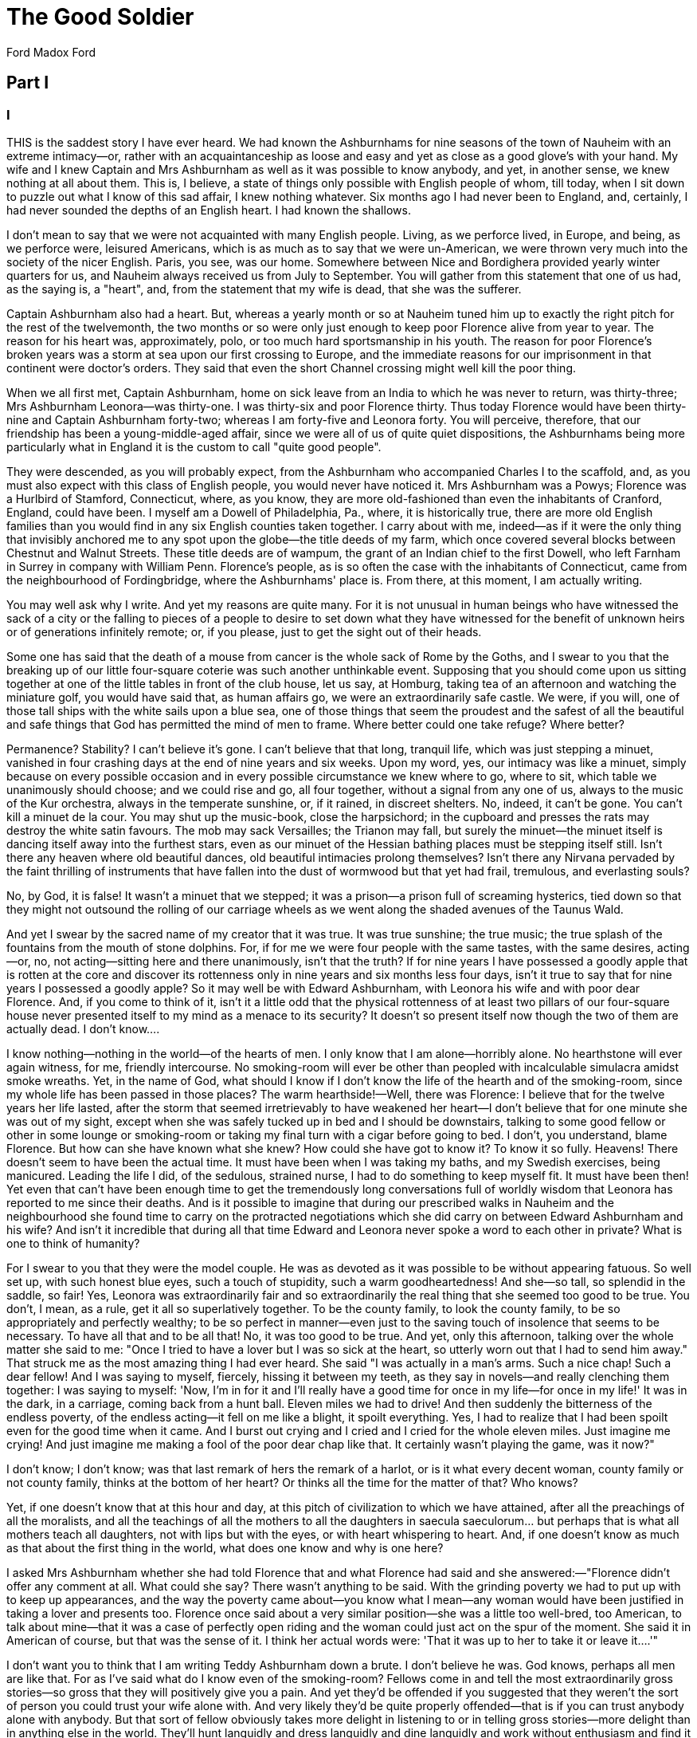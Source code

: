 = The Good Soldier
Ford Madox Ford

== Part I

=== I

THIS is the saddest story I have ever heard. We had known the
Ashburnhams for nine seasons of the town of Nauheim with an extreme
intimacy—or, rather with an acquaintanceship as loose and easy and yet
as close as a good glove's with your hand. My wife and I knew Captain
and Mrs Ashburnham as well as it was possible to know anybody, and yet,
in another sense, we knew nothing at all about them. This is, I believe,
a state of things only possible with English people of whom, till today,
when I sit down to puzzle out what I know of this sad affair, I knew
nothing whatever. Six months ago I had never been to England, and,
certainly, I had never sounded the depths of an English heart. I had
known the shallows.

I don't mean to say that we were not acquainted with many English
people. Living, as we perforce lived, in Europe, and being, as we
perforce were, leisured Americans, which is as much as to say that we
were un-American, we were thrown very much into the society of the nicer
English. Paris, you see, was our home. Somewhere between Nice and
Bordighera provided yearly winter quarters for us, and Nauheim always
received us from July to September. You will gather from this statement
that one of us had, as the saying is, a "heart", and, from the statement
that my wife is dead, that she was the sufferer.

Captain Ashburnham also had a heart. But, whereas a yearly month or so
at Nauheim tuned him up to exactly the right pitch for the rest of the
twelvemonth, the two months or so were only just enough to keep poor
Florence alive from year to year. The reason for his heart was,
approximately, polo, or too much hard sportsmanship in his youth. The
reason for poor Florence's broken years was a storm at sea upon our
first crossing to Europe, and the immediate reasons for our imprisonment
in that continent were doctor's orders. They said that even the short
Channel crossing might well kill the poor thing.

When we all first met, Captain Ashburnham, home on sick leave from an
India to which he was never to return, was thirty-three; Mrs Ashburnham
Leonora—was thirty-one. I was thirty-six and poor Florence thirty. Thus
today Florence would have been thirty-nine and Captain Ashburnham
forty-two; whereas I am forty-five and Leonora forty. You will perceive,
therefore, that our friendship has been a young-middle-aged affair,
since we were all of us of quite quiet dispositions, the Ashburnhams
being more particularly what in England it is the custom to call "quite
good people".

They were descended, as you will probably expect, from the Ashburnham
who accompanied Charles I to the scaffold, and, as you must also expect
with this class of English people, you would never have noticed it. Mrs
Ashburnham was a Powys; Florence was a Hurlbird of Stamford,
Connecticut, where, as you know, they are more old-fashioned than even
the inhabitants of Cranford, England, could have been. I myself am a
Dowell of Philadelphia, Pa., where, it is historically true, there are
more old English families than you would find in any six English
counties taken together. I carry about with me, indeed—as if it were the
only thing that invisibly anchored me to any spot upon the globe—the
title deeds of my farm, which once covered several blocks between
Chestnut and Walnut Streets. These title deeds are of wampum, the grant
of an Indian chief to the first Dowell, who left Farnham in Surrey in
company with William Penn. Florence's people, as is so often the case
with the inhabitants of Connecticut, came from the neighbourhood of
Fordingbridge, where the Ashburnhams' place is. From there, at this
moment, I am actually writing.

You may well ask why I write. And yet my reasons are quite many. For it
is not unusual in human beings who have witnessed the sack of a city or
the falling to pieces of a people to desire to set down what they have
witnessed for the benefit of unknown heirs or of generations infinitely
remote; or, if you please, just to get the sight out of their heads.

Some one has said that the death of a mouse from cancer is the whole
sack of Rome by the Goths, and I swear to you that the breaking up of
our little four-square coterie was such another unthinkable event.
Supposing that you should come upon us sitting together at one of the
little tables in front of the club house, let us say, at Homburg, taking
tea of an afternoon and watching the miniature golf, you would have said
that, as human affairs go, we were an extraordinarily safe castle. We
were, if you will, one of those tall ships with the white sails upon a
blue sea, one of those things that seem the proudest and the safest of
all the beautiful and safe things that God has permitted the mind of men
to frame. Where better could one take refuge? Where better?

Permanence? Stability? I can't believe it's gone. I can't believe that
that long, tranquil life, which was just stepping a minuet, vanished in
four crashing days at the end of nine years and six weeks. Upon my word,
yes, our intimacy was like a minuet, simply because on every possible
occasion and in every possible circumstance we knew where to go, where
to sit, which table we unanimously should choose; and we could rise and
go, all four together, without a signal from any one of us, always to
the music of the Kur orchestra, always in the temperate sunshine, or, if
it rained, in discreet shelters. No, indeed, it can't be gone. You can't
kill a minuet de la cour. You may shut up the music-book, close the
harpsichord; in the cupboard and presses the rats may destroy the white
satin favours. The mob may sack Versailles; the Trianon may fall, but
surely the minuet—the minuet itself is dancing itself away into the
furthest stars, even as our minuet of the Hessian bathing places must be
stepping itself still. Isn't there any heaven where old beautiful
dances, old beautiful intimacies prolong themselves? Isn't there any
Nirvana pervaded by the faint thrilling of instruments that have fallen
into the dust of wormwood but that yet had frail, tremulous, and
everlasting souls?

No, by God, it is false! It wasn't a minuet that we stepped; it was a
prison—a prison full of screaming hysterics, tied down so that they
might not outsound the rolling of our carriage wheels as we went along
the shaded avenues of the Taunus Wald.

And yet I swear by the sacred name of my creator that it was true. It
was true sunshine; the true music; the true splash of the fountains from
the mouth of stone dolphins. For, if for me we were four people with the
same tastes, with the same desires, acting—or, no, not acting—sitting
here and there unanimously, isn't that the truth? If for nine years I
have possessed a goodly apple that is rotten at the core and discover
its rottenness only in nine years and six months less four days, isn't
it true to say that for nine years I possessed a goodly apple? So it may
well be with Edward Ashburnham, with Leonora his wife and with poor dear
Florence. And, if you come to think of it, isn't it a little odd that
the physical rottenness of at least two pillars of our four-square house
never presented itself to my mind as a menace to its security? It
doesn't so present itself now though the two of them are actually dead.
I don't know....

I know nothing—nothing in the world—of the hearts of men. I only know
that I am alone—horribly alone. No hearthstone will ever again witness,
for me, friendly intercourse. No smoking-room will ever be other than
peopled with incalculable simulacra amidst smoke wreaths. Yet, in the
name of God, what should I know if I don't know the life of the hearth
and of the smoking-room, since my whole life has been passed in those
places? The warm hearthside!—Well, there was Florence: I believe that
for the twelve years her life lasted, after the storm that seemed
irretrievably to have weakened her heart—I don't believe that for one
minute she was out of my sight, except when she was safely tucked up in
bed and I should be downstairs, talking to some good fellow or other in
some lounge or smoking-room or taking my final turn with a cigar before
going to bed. I don't, you understand, blame Florence. But how can she
have known what she knew? How could she have got to know it? To know it
so fully. Heavens! There doesn't seem to have been the actual time. It
must have been when I was taking my baths, and my Swedish exercises,
being manicured. Leading the life I did, of the sedulous, strained
nurse, I had to do something to keep myself fit. It must have been then!
Yet even that can't have been enough time to get the tremendously long
conversations full of worldly wisdom that Leonora has reported to me
since their deaths. And is it possible to imagine that during our
prescribed walks in Nauheim and the neighbourhood she found time to
carry on the protracted negotiations which she did carry on between
Edward Ashburnham and his wife? And isn't it incredible that during all
that time Edward and Leonora never spoke a word to each other in
private? What is one to think of humanity?

For I swear to you that they were the model couple. He was as devoted as
it was possible to be without appearing fatuous. So well set up, with
such honest blue eyes, such a touch of stupidity, such a warm
goodheartedness! And she—so tall, so splendid in the saddle, so fair!
Yes, Leonora was extraordinarily fair and so extraordinarily the real
thing that she seemed too good to be true. You don't, I mean, as a rule,
get it all so superlatively together. To be the county family, to look
the county family, to be so appropriately and perfectly wealthy; to be
so perfect in manner—even just to the saving touch of insolence that
seems to be necessary. To have all that and to be all that! No, it was
too good to be true. And yet, only this afternoon, talking over the
whole matter she said to me: "Once I tried to have a lover but I was so
sick at the heart, so utterly worn out that I had to send him away."
That struck me as the most amazing thing I had ever heard. She said "I
was actually in a man's arms. Such a nice chap! Such a dear fellow! And
I was saying to myself, fiercely, hissing it between my teeth, as they
say in novels—and really clenching them together: I was saying to
myself: 'Now, I'm in for it and I'll really have a good time for once in
my life—for once in my life!' It was in the dark, in a carriage, coming
back from a hunt ball. Eleven miles we had to drive! And then suddenly
the bitterness of the endless poverty, of the endless acting—it fell on
me like a blight, it spoilt everything. Yes, I had to realize that I had
been spoilt even for the good time when it came. And I burst out crying
and I cried and I cried for the whole eleven miles. Just imagine me
crying! And just imagine me making a fool of the poor dear chap like
that. It certainly wasn't playing the game, was it now?"

I don't know; I don't know; was that last remark of hers the remark of a
harlot, or is it what every decent woman, county family or not county
family, thinks at the bottom of her heart? Or thinks all the time for
the matter of that? Who knows?

Yet, if one doesn't know that at this hour and day, at this pitch of
civilization to which we have attained, after all the preachings of all
the moralists, and all the teachings of all the mothers to all the
daughters in saecula saeculorum... but perhaps that is what all mothers
teach all daughters, not with lips but with the eyes, or with heart
whispering to heart. And, if one doesn't know as much as that about the
first thing in the world, what does one know and why is one here?

I asked Mrs Ashburnham whether she had told Florence that and what
Florence had said and she answered:—"Florence didn't offer any comment
at all. What could she say? There wasn't anything to be said. With the
grinding poverty we had to put up with to keep up appearances, and the
way the poverty came about—you know what I mean—any woman would have
been justified in taking a lover and presents too. Florence once said
about a very similar position—she was a little too well-bred, too
American, to talk about mine—that it was a case of perfectly open riding
and the woman could just act on the spur of the moment. She said it in
American of course, but that was the sense of it. I think her actual
words were: 'That it was up to her to take it or leave it....'"

I don't want you to think that I am writing Teddy Ashburnham down a
brute. I don't believe he was. God knows, perhaps all men are like that.
For as I've said what do I know even of the smoking-room? Fellows come
in and tell the most extraordinarily gross stories—so gross that they
will positively give you a pain. And yet they'd be offended if you
suggested that they weren't the sort of person you could trust your wife
alone with. And very likely they'd be quite properly offended—that is if
you can trust anybody alone with anybody. But that sort of fellow
obviously takes more delight in listening to or in telling gross
stories—more delight than in anything else in the world. They'll hunt
languidly and dress languidly and dine languidly and work without
enthusiasm and find it a bore to carry on three minutes' conversation
about anything whatever and yet, when the other sort of conversation
begins, they'll laugh and wake up and throw themselves about in their
chairs. Then, if they so delight in the narration, how is it possible
that they can be offended—and properly offended—at the suggestion that
they might make attempts upon your wife's honour? Or again: Edward
Ashburnham was the cleanest looking sort of chap;—an excellent
magistrate, a first rate soldier, one of the best landlords, so they
said, in Hampshire, England. To the poor and to hopeless drunkards, as I
myself have witnessed, he was like a painstaking guardian. And he never
told a story that couldn't have gone into the columns of the Field more
than once or twice in all the nine years of my knowing him. He didn't
even like hearing them; he would fidget and get up and go out to buy a
cigar or something of that sort. You would have said that he was just
exactly the sort of chap that you could have trusted your wife with. And
I trusted mine and it was madness. And yet again you have me. If poor
Edward was dangerous because of the chastity of his expressions—and they
say that is always the hall-mark of a libertine—what about myself? For I
solemnly avow that not only have I never so much as hinted at an
impropriety in my conversation in the whole of my days; and more than
that, I will vouch for the cleanness of my thoughts and the absolute
chastity of my life. At what, then, does it all work out? Is the whole
thing a folly and a mockery? Am I no better than a eunuch or is the
proper man—the man with the right to existence—a raging stallion forever
neighing after his neighbour's womankind?

I don't know. And there is nothing to guide us. And if everything is so
nebulous about a matter so elementary as the morals of sex, what is
there to guide us in the more subtle morality of all other personal
contacts, associations, and activities? Or are we meant to act on
impulse alone? It is all a darkness.

=== II

I DON'T know how it is best to put this thing down—whether it would be
better to try and tell the story from the beginning, as if it were a
story; or whether to tell it from this distance of time, as it reached
me from the lips of Leonora or from those of Edward himself.

So I shall just imagine myself for a fortnight or so at one side of the
fireplace of a country cottage, with a sympathetic soul opposite me. And
I shall go on talking, in a low voice while the sea sounds in the
distance and overhead the great black flood of wind polishes the bright
stars. From time to time we shall get up and go to the door and look out
at the great moon and say: "Why, it is nearly as bright as in Provence!"
And then we shall come back to the fireside, with just the touch of a
sigh because we are not in that Provence where even the saddest stories
are gay. Consider the lamentable history of Peire Vidal. Two years ago
Florence and I motored from Biarritz to Las Tours, which is in the Black
Mountains. In the middle of a tortuous valley there rises up an immense
pinnacle and on the pinnacle are four castles—Las Tours, the Towers. And
the immense mistral blew down that valley which was the way from France
into Provence so that the silver grey olive leaves appeared like hair
flying in the wind, and the tufts of rosemary crept into the iron rocks
that they might not be torn up by the roots.

It was, of course, poor dear Florence who wanted to go to Las Tours. You
are to imagine that, however much her bright personality came from
Stamford, Connecticut, she was yet a graduate of Poughkeepsie. I never
could imagine how she did it—the queer, chattery person that she was.
With the far-away look in her eyes—which wasn't, however, in the least
romantic—I mean that she didn't look as if she were seeing poetic
dreams, or looking through you, for she hardly ever did look at
you!—holding up one hand as if she wished to silence any objection—or
any comment for the matter of that—she would talk. She would talk about
William the Silent, about Gustave the Loquacious, about Paris frocks,
about how the poor dressed in 1337, about Fantin-Latour, about the
Paris-Lyons-Mediterrane train-deluxe, about whether it would be worth
while to get off at Tarascon and go across the windswept
suspension-bridge, over the Rhone to take another look at Beaucaire.

We never did take another look at Beaucaire, of course—beautiful
Beaucaire, with the high, triangular white tower, that looked as thin as
a needle and as tall as the Flatiron, between Fifth and
Broadway—Beaucaire with the grey walls on the top of the pinnacle
surrounding an acre and a half of blue irises, beneath the tallness of
the stone pines, What a beautiful thing the stone pine is!...

No, we never did go back anywhere. Not to Heidelberg, not to Hamelin,
not to Verona, not to Mont Majour—not so much as to Carcassonne itself.
We talked of it, of course, but I guess Florence got all she wanted out
of one look at a place. She had the seeing eye.

I haven't, unfortunately, so that the world is full of places to which I
want to return—towns with the blinding white sun upon them; stone pines
against the blue of the sky; corners of gables, all carved and painted
with stags and scarlet flowers and crowstepped gables with the little
saint at the top; and grey and pink palazzi and walled towns a mile or
so back from the sea, on the Mediterranean, between Leghorn and Naples.
Not one of them did we see more than once, so that the whole world for
me is like spots of colour in an immense canvas. Perhaps if it weren't
so I should have something to catch hold of now.

Is all this digression or isn't it digression? Again I don't know. You,
the listener, sit opposite me. But you are so silent. You don't tell me
anything. I am, at any rate, trying to get you to see what sort of life
it was I led with Florence and what Florence was like. Well, she was
bright; and she danced. She seemed to dance over the floors of castles
and over seas and over and over and over the salons of modistes and over
the plages of the Riviera—like a gay tremulous beam, reflected from
water upon a ceiling. And my function in life was to keep that bright
thing in existence. And it was almost as difficult as trying to catch
with your hand that dancing reflection. And the task lasted for years.

Florence's aunts used to say that I must be the laziest man in
Philadelphia. They had never been to Philadelphia and they had the New
England conscience. You see, the first thing they said to me when I
called in on Florence in the little ancient, colonial, wooden house
beneath the high, thin-leaved elms—the first question they asked me was
not how I did but what did I do. And I did nothing. I suppose I ought to
have done something, but I didn't see any call to do it. Why does one do
things? I just drifted in and wanted Florence. First I had drifted in on
Florence at a Browning tea, or something of the sort in Fourteenth
Street, which was then still residential. I don't know why I had gone to
New York; I don't know why I had gone to the tea. I don't see why
Florence should have gone to that sort of spelling bee. It wasn't the
place at which, even then, you expected to find a Poughkeepsie graduate.
I guess Florence wanted to raise the culture of the Stuyvesant crowd and
did it as she might have gone in slumming. Intellectual slumming, that
was what it was. She always wanted to leave the world a little more
elevated than she found it. Poor dear thing, I have heard her lecture
Teddy Ashburnham by the hour on the difference between a Franz Hals and
a Wouvermans and why the Pre-Mycenaean statues were cubical with knobs
on the top. I wonder what he made of it? Perhaps he was thankful.

I know I was. For do you understand my whole attentions, my whole
endeavours were to keep poor dear Florence on to topics like the finds
at Cnossos and the mental spirituality of Walter Pater. I had to keep
her at it, you understand, or she might die. For I was solemnly informed
that if she became excited over anything or if her emotions were really
stirred her little heart might cease to beat. For twelve years I had to
watch every word that any person uttered in any conversation and I had
to head it off what the English call "things"—off love, poverty, crime,
religion and the rest of it. Yes, the first doctor that we had when she
was carried off the ship at Havre assured me that this must be done.
Good God, are all these fellows monstrous idiots, or is there a
freemasonry between all of them from end to end of the earth?... That is
what makes me think of that fellow Peire Vidal.

Because, of course, his story is culture and I had to head her towards
culture and at the same time it's so funny and she hadn't got to laugh,
and it's so full of love and she wasn't to think of love. Do you know
the story? Las Tours of the Four Castles had for chatelaine Blanche
Somebody-or-other who was called as a term of commendation, La Louve—the
She-Wolf. And Peire Vidal the Troubadour paid his court to La Louve. And
she wouldn't have anything to do with him. So, out of compliment to
her—the things people do when they're in love!—he dressed himself up in
wolfskins and went up into the Black Mountains. And the shepherds of the
Montagne Noire and their dogs mistook him for a wolf and he was torn
with the fangs and beaten with clubs. So they carried him back to Las
Tours and La Louve wasn't at all impressed. They polished him up and her
husband remonstrated seriously with her. Vidal was, you see, a great
poet and it was not proper to treat a great poet with indifference.

So Peire Vidal declared himself Emperor of Jerusalem or somewhere and
the husband had to kneel down and kiss his feet though La Louve
wouldn't. And Peire set sail in a rowing boat with four companions to
redeem the Holy Sepulchre. And they struck on a rock somewhere, and, at
great expense, the husband had to fit out an expedition to fetch him
back. And Peire Vidal fell all over the Lady's bed while the husband,
who was a most ferocious warrior, remonstrated some more about the
courtesy that is due to great poets. But I suppose La Louve was the more
ferocious of the two. Anyhow, that is all that came of it. Isn't that a
story?

You haven't an idea of the queer old-fashionedness of Florence's
aunts—the Misses Hurlbird, nor yet of her uncle. An extraordinarily
lovable man, that Uncle John. Thin, gentle, and with a "heart" that made
his life very much what Florence's afterwards became. He didn't reside
at Stamford; his home was in Waterbury where the watches come from. He
had a factory there which, in our queer American way, would change its
functions almost from year to year. For nine months or so it would
manufacture buttons out of bone. Then it would suddenly produce brass
buttons for coachmen's liveries. Then it would take a turn at embossed
tin lids for candy boxes. The fact is that the poor old gentleman, with
his weak and fluttering heart, didn't want his factory to manufacture
anything at all. He wanted to retire. And he did retire when he was
seventy. But he was so worried at having all the street boys in the town
point after him and exclaim: "There goes the laziest man in Waterbury!"
that he tried taking a tour round the world. And Florence and a young
man called Jimmy went with him. It appears from what Florence told me
that Jimmy's function with Mr Hurlbird was to avoid exciting topics for
him. He had to keep him, for instance, out of political discussions. For
the poor old man was a violent Democrat in days when you might travel
the world over without finding anything but a Republican. Anyhow, they
went round the world.

I think an anecdote is about the best way to give you an idea of what
the old gentleman was like. For it is perhaps important that you should
know what the old gentleman was; he had a great deal of influence in
forming the character of my poor dear wife.

Just before they set out from San Francisco for the South Seas old Mr
Hurlbird said he must take something with him to make little presents to
people he met on the voyage. And it struck him that the things to take
for that purpose were oranges—because California is the orange
country—and comfortable folding chairs. So he bought I don't know how
many cases of oranges—the great cool California oranges, and
half-a-dozen folding chairs in a special case that he always kept in his
cabin. There must have been half a cargo of fruit.

For, to every person on board the several steamers that they employed—to
every person with whom he had so much as a nodding acquaintance, he gave
an orange every morning. And they lasted him right round the girdle of
this mighty globe of ours. When they were at North Cape, even, he saw on
the horizon, poor dear thin man that he was, a lighthouse. "Hello," says
he to himself, "these fellows must be very lonely. Let's take them some
oranges." So he had a boatload of his fruit out and had himself rowed to
the lighthouse on the horizon. The folding chairs he lent to any lady
that he came across and liked or who seemed tired and invalidish on the
ship. And so, guarded against his heart and, having his niece with him,
he went round the world....

He wasn't obtrusive about his heart. You wouldn't have known he had one.
He only left it to the physical laboratory at Waterbury for the benefit
of science, since he considered it to be quite an extraordinary kind of
heart. And the joke of the matter was that, when, at the age of
eighty-four, just five days before poor Florence, he died of bronchitis
there was found to be absolutely nothing the matter with that organ. It
had certainly jumped or squeaked or something just sufficiently to take
in the doctors, but it appears that that was because of an odd formation
of the lungs. I don't much understand about these matters.

I inherited his money because Florence died five days after him. I wish
I hadn't. It was a great worry. I had to go out to Waterbury just after
Florence's death because the poor dear old fellow had left a good many
charitable bequests and I had to appoint trustees. I didn't like the
idea of their not being properly handled.

Yes, it was a great worry. And just as I had got things roughly settled
I received the extraordinary cable from Ashburnham begging me to come
back and have a talk with him. And immediately afterwards came one from
Leonora saying, "Yes, please do come. You could be so helpful." It was
as if he had sent the cable without consulting her and had afterwards
told her. Indeed, that was pretty much what had happened, except that he
had told the girl and the girl told the wife. I arrived, however, too
late to be of any good if I could have been of any good. And then I had
my first taste of English life. It was amazing. It was overwhelming. I
never shall forget the polished cob that Edward, beside me, drove; the
animal's action, its high-stepping, its skin that was like satin. And
the peace! And the red cheeks! And the beautiful, beautiful old house.

Just near Branshaw Teleragh it was and we descended on it from the high,
clear, windswept waste of the New Forest. I tell you it was amazing to
arrive there from Waterbury. And it came into my head—for Teddy
Ashburnham, you remember, had cabled to me to "come and have a talk"
with him—that it was unbelievable that anything essentially calamitous
could happen to that place and those people. I tell you it was the very
spirit of peace. And Leonora, beautiful and smiling, with her coils of
yellow hair, stood on the top doorstep, with a butler and footman and a
maid or so behind her. And she just said: "So glad you've come," as if
I'd run down to lunch from a town ten miles away, instead of having come
half the world over at the call of two urgent telegrams.

The girl was out with the hounds, I think. And that poor devil beside me
was in an agony. Absolute, hopeless, dumb agony such as passes the mind
of man to imagine.

=== III

IT was a very hot summer, in August, 1904; and Florence had already been
taking the baths for a month. I don't know how it feels to be a patient
at one of those places. I never was a patient anywhere. I daresay the
patients get a home feeling and some sort of anchorage in the spot. They
seem to like the bath attendants, with their cheerful faces, their air
of authority, their white linen. But, for myself, to be at Nauheim gave
me a sense—what shall I say?—a sense almost of nakedness—the nakedness
that one feels on the sea-shore or in any great open space. I had no
attachments, no accumulations. In one's own home it is as if little,
innate sympathies draw one to particular chairs that seem to enfold one
in an embrace, or take one along particular streets that seem friendly
when others may be hostile. And, believe me, that feeling is a very
important part of life. I know it well, that have been for so long a
wanderer upon the face of public resorts. And one is too polished up.
Heaven knows I was never an untidy man. But the feeling that I had when,
whilst poor Florence was taking her morning bath, I stood upon the
carefully swept steps of the Englischer Hof, looking at the carefully
arranged trees in tubs upon the carefully arranged gravel whilst
carefully arranged people walked past in carefully calculated gaiety, at
the carefully calculated hour, the tall trees of the public gardens,
going up to the right; the reddish stone of the baths—or were they white
half-timber chlets? Upon my word I have forgotten, I who was there so
often. That will give you the measure of how much I was in the
landscape. I could find my way blindfolded to the hot rooms, to the
douche rooms, to the fountain in the centre of the quadrangle where the
rusty water gushes out. Yes, I could find my way blindfolded. I know the
exact distances. From the Hotel Regina you took one hundred and
eighty-seven paces, then, turning sharp, left-handed, four hundred and
twenty took you straight down to the fountain. From the Englischer Hof,
starting on the sidewalk, it was ninety-seven paces and the same four
hundred and twenty, but turning lefthanded this time.

And now you understand that, having nothing in the world to do—but
nothing whatever! I fell into the habit of counting my footsteps. I
would walk with Florence to the baths. And, of course, she entertained
me with her conversation. It was, as I have said, wonderful what she
could make conversation out of. She walked very lightly, and her hair
was very nicely done, and she dressed beautifully and very expensively.
Of course she had money of her own, but I shouldn't have minded. And yet
you know I can't remember a single one of her dresses. Or I can remember
just one, a very simple one of blue figured silk—a Chinese pattern—very
full in the skirts and broadening out over the shoulders. And her hair
was copper-coloured, and the heels of her shoes were exceedingly high,
so that she tripped upon the points of her toes. And when she came to
the door of the bathing place, and when it opened to receive her, she
would look back at me with a little coquettish smile, so that her cheek
appeared to be caressing her shoulder.

I seem to remember that, with that dress, she wore an immensely broad
Leghorn hat—like the Chapeau de Paille of Rubens, only very white. The
hat would be tied with a lightly knotted scarf of the same stuff as her
dress. She knew how to give value to her blue eyes. And round her neck
would be some simple pink, coral beads. And her complexion had a perfect
clearness, a perfect smoothness...

Yes, that is how I most exactly remember her, in that dress, in that
hat, looking over her shoulder at me so that the eyes flashed very
blue—dark pebble blue...

And, what the devil! For whose benefit did she do it? For that of the
bath attendant? of the passers-by? I don't know. Anyhow, it can't have
been for me, for never, in all the years of her life, never on any
possible occasion, or in any other place did she so smile to me,
mockingly, invitingly. Ah, she was a riddle; but then, all other women
are riddles. And it occurs to me that some way back I began a sentence
that I have never finished... It was about the feeling that I had when I
stood on the steps of my hotel every morning before starting out to
fetch Florence back from the bath. Natty, precise, well-brushed,
conscious of being rather small amongst the long English, the lank
Americans, the rotund Germans, and the obese Russian Jewesses, I should
stand there, tapping a cigarette on the outside of my case, surveying
for a moment the world in the sunlight. But a day was to come when I was
never to do it again alone. You can imagine, therefore, what the coming
of the Ashburnhams meant to me. I have forgotten the aspect of many
things, but I shall never forget the aspect of the dining-room of the
Hotel Excelsior on that evening—and on so many other evenings. Whole
castles have vanished from my memory, whole cities that I have never
visited again, but that white room, festooned with papier-mach fruits
and flowers; the tall windows; the many tables; the black screen round
the door with three golden cranes flying upward on each panel; the
palm-tree in the centre of the room; the swish of the waiter's feet; the
cold expensive elegance; the mien of the diners as they came in every
evening—their air of earnestness as if they must go through a meal
prescribed by the Kur authorities and their air of sobriety as if they
must seek not by any means to enjoy their meals—those things I shall not
easily forget. And then, one evening, in the twilight, I saw Edward
Ashburnham lounge round the screen into the room. The head waiter, a man
with a face all grey—in what subterranean nooks or corners do people
cultivate those absolutely grey complexions?—went with the timorous
patronage of these creatures towards him and held out a grey ear to be
whispered into. It was generally a disagreeable ordeal for newcomers but
Edward Ashburnham bore it like an Englishman and a gentleman. I could
see his lips form a word of three syllables—remember I had nothing in
the world to do but to notice these niceties—and immediately I knew that
he must be Edward Ashburnham, Captain, Fourteenth Hussars, of Branshaw
House, Branshaw Teleragh. I knew it because every evening just before
dinner, whilst I waited in the hall, I used, by the courtesy of Monsieur
Schontz, the proprietor, to inspect the little police reports that each
guest was expected to sign upon taking a room.

The head waiter piloted him immediately to a vacant table, three away
from my own—the table that the Grenfalls of Falls River, N.J., had just
vacated. It struck me that that was not a very nice table for the
newcomers, since the sunlight, low though it was, shone straight down
upon it, and the same idea seemed to come at the same moment into
Captain Ashburnham's head. His face hitherto had, in the wonderful
English fashion, expressed nothing whatever. Nothing. There was in it
neither joy nor despair; neither hope nor fear; neither boredom nor
satisfaction. He seemed to perceive no soul in that crowded room; he
might have been walking in a jungle. I never came across such a perfect
expression before and I never shall again. It was insolence and not
insolence; it was modesty and not modesty. His hair was fair,
extraordinarily ordered in a wave, running from the left temple to the
right; his face was a light brick-red, perfectly uniform in tint up to
the roots of the hair itself; his yellow moustache was as stiff as a
toothbrush and I verily believe that he had his black smoking jacket
thickened a little over the shoulder-blades so as to give himself the
air of the slightest possible stoop. It would be like him to do that;
that was the sort of thing he thought about. Martingales, Chiffney bits,
boots; where you got the best soap, the best brandy, the name of the
chap who rode a plater down the Khyber cliffs; the spreading power of
number three shot before a charge of number four powder... by heavens, I
hardly ever heard him talk of anything else. Not in all the years that I
knew him did I hear him talk of anything but these subjects. Oh, yes,
once he told me that I could buy my special shade of blue ties cheaper
from a firm in Burlington Arcade than from my own people in New York.
And I have bought my ties from that firm ever since. Otherwise I should
not remember the name of the Burlington Arcade. I wonder what it looks
like. I have never seen it. I imagine it to be two immense rows of
pillars, like those of the Forum at Rome, with Edward Ashburnham
striding down between them. But it probably isn't—the least like that.
Once also he advised me to buy Caledonian Deferred, since they were due
to rise. And I did buy them and they did rise. But of how he got the
knowledge I haven't the faintest idea. It seemed to drop out of the blue
sky.

And that was absolutely all that I knew of him until a month ago—that
and the profusion of his cases, all of pigskin and stamped with his
initials, E. F. A. There were gun cases, and collar cases, and shirt
cases, and letter cases and cases each containing four bottles of
medicine; and hat cases and helmet cases. It must have needed a whole
herd of the Gadarene swine to make up his outfit. And, if I ever
penetrated into his private room it would be to see him standing, with
his coat and waistcoat off and the immensely long line of his perfectly
elegant trousers from waist to boot heel. And he would have a slightly
reflective air and he would be just opening one kind of case and just
closing another.

Good God, what did they all see in him? for I swear there was all there
was of him, inside and out; though they said he was a good soldier. Yet,
Leonora adored him with a passion that was like an agony, and hated him
with an agony that was as bitter as the sea. How could he arouse
anything like a sentiment, in anybody?

What did he even talk to them about—when they were under four eyes?—Ah,
well, suddenly, as if by a flash of inspiration, I know. For all good
soldiers are sentimentalists—all good soldiers of that type. Their
profession, for one thing, is full of the big words, courage, loyalty,
honour, constancy. And I have given a wrong impression of Edward
Ashburnham if I have made you think that literally never in the course
of our nine years of intimacy did he discuss what he would have called
"the graver things." Even before his final outburst to me, at times,
very late at night, say, he has blurted out something that gave an
insight into the sentimental view of the cosmos that was his. He would
say how much the society of a good woman could do towards redeeming you,
and he would say that constancy was the finest of the virtues. He said
it very stiffly, of course, but still as if the statement admitted of no
doubt.

Constancy! Isn't that the queer thought? And yet, I must add that poor
dear Edward was a great reader—he would pass hours lost in novels of a
sentimental type—novels in which typewriter girls married Marquises and
governesses Earls. And in his books, as a rule, the course of true love
ran as smooth as buttered honey. And he was fond of poetry, of a certain
type—and he could even read a perfectly sad love story. I have seen his
eyes filled with tears at reading of a hopeless parting. And he loved,
with a sentimental yearning, all children, puppies, and the feeble
generally... .

So, you see, he would have plenty to gurgle about to a woman—with that
and his sound common sense about martingales and his—still
sentimental—experiences as a county magistrate; and with his intense,
optimistic belief that the woman he was making love to at the moment was
the one he was destined, at last, to be eternally constant to.... Well,
I fancy he could put up a pretty good deal of talk when there was no man
around to make him feel shy. And I was quite astonished, during his
final burst out to me—at the very end of things, when the poor girl was
on her way to that fatal Brindisi and he was trying to persuade himself
and me that he had never really cared for her—I was quite astonished to
observe how literary and how just his expressions were. He talked like
quite a good book—a book not in the least cheaply sentimental. You see,
I suppose he regarded me not so much as a man. I had to be regarded as a
woman or a solicitor. Anyhow, it burst out of him on that horrible
night. And then, next morning, he took me over to the Assizes and I saw
how, in a perfectly calm and business-like way, he set to work to secure
a verdict of not guilty for a poor girl, the daughter of one of his
tenants, who had been accused of murdering her baby. He spent two
hundred pounds on her defence... Well, that was Edward Ashburnham.

I had forgotten about his eyes. They were as blue as the sides of a
certain type of box of matches. When you looked at them carefully you
saw that they were perfectly honest, perfectly straightforward,
perfectly, perfectly stupid. But the brick pink of his complexion,
running perfectly level to the brick pink of his inner eyelids, gave
them a curious, sinister expression—like a mosaic of blue porcelain set
in pink china. And that chap, coming into a room, snapped up the gaze of
every woman in it, as dexterously as a conjurer pockets billiard balls.
It was most amazing. You know the man on the stage who throws up sixteen
balls at once and they all drop into pockets all over his person, on his
shoulders, on his heels, on the inner side of his sleeves; and he stands
perfectly still and does nothing. Well, it was like that. He had rather
a rough, hoarse voice.

And, there he was, standing by the table. I was looking at him, with my
back to the screen. And suddenly, I saw two distinct expressions flicker
across his immobile eyes. How the deuce did they do it, those
unflinching blue eyes with the direct gaze? For the eyes themselves
never moved, gazing over my shoulder towards the screen. And the gaze
was perfectly level and perfectly direct and perfectly unchanging. I
suppose that the lids really must have rounded themselves a little and
perhaps the lips moved a little too, as if he should be saying: "There
you are, my dear." At any rate, the expression was that of pride, of
satisfaction, of the possessor. I saw him once afterwards, for a moment,
gaze upon the sunny fields of Branshaw and say: "All this is my land!"

And then again, the gaze was perhaps more direct, harder if
possible—hardy too. It was a measuring look; a challenging look. Once
when we were at Wiesbaden watching him play in a polo match against the
Bonner Hussaren I saw the same look come into his eyes, balancing the
possibilities, looking over the ground. The German Captain, Count Baron
Idigon von Lelffel, was right up by their goal posts, coming with the
ball in an easy canter in that tricky German fashion. The rest of the
field were just anywhere. It was only a scratch sort of affair.
Ashburnham was quite close to the rails not five yards from us and I
heard him saying to himself: "Might just be done!" And he did it.
Goodness! he swung that pony round with all its four legs spread out,
like a cat dropping off a roof....

Well, it was just that look that I noticed in his eyes: "It might," I
seem even now to hear him muttering to himself, "just be done."

I looked round over my shoulder and saw, tall, smiling brilliantly and
buoyant—Leonora. And, little and fair, and as radiant as the track of
sunlight along the sea—my wife.

That poor wretch! to think that he was at that moment in a perfect devil
of a fix, and there he was, saying at the back of his mind: "It might
just be done." It was like a chap in the middle of the eruption of a
volcano, saying that he might just manage to bolt into the tumult and
set fire to a haystack. Madness? Predestination? Who the devil knows?

Mrs Ashburnham exhibited at that moment more gaiety than I have ever
since known her to show. There are certain classes of English people—the
nicer ones when they have been to many spas, who seem to make a point of
becoming much more than usually animated when they are introduced to my
compatriots. I have noticed this often. Of course, they must first have
accepted the Americans. But that once done, they seem to say to
themselves: "Hallo, these women are so bright. We aren't going to be
outdone in brightness." And for the time being they certainly aren't.
But it wears off. So it was with Leonora—at least until she noticed me.
She began, Leonora did—and perhaps it was that that gave me the idea of
a touch of insolence in her character, for she never afterwards did any
one single thing like it—she began by saying in quite a loud voice and
from quite a distance:

"Don't stop over by that stuffy old table, Teddy. Come and sit by these
nice people!"

And that was an extraordinary thing to say. Quite extraordinary. I
couldn't for the life of me refer to total strangers as nice people.
But, of course, she was taking a line of her own in which I at any
rate—and no one else in the room, for she too had taken the trouble to
read through the list of guests—counted any more than so many clean,
bull terriers. And she sat down rather brilliantly at a vacant table,
beside ours—one that was reserved for the Guggenheimers. And she just
sat absolutely deaf to the remonstrances of the head waiter with his
face like a grey ram's. That poor chap was doing his steadfast duty too.
He knew that the Guggenheimers of Chicago, after they had stayed there a
month and had worried the poor life out of him, would give him two
dollars fifty and grumble at the tipping system. And he knew that Teddy
Ashburnham and his wife would give him no trouble whatever except what
the smiles of Leonora might cause in his apparently unimpressionable
bosom—though you never can tell what may go on behind even a not quite
spotless plastron!—And every week Edward Ashburnham would give him a
solid, sound, golden English sovereign. Yet this stout fellow was intent
on saving that table for the Guggenheimers of Chicago. It ended in
Florence saying:

"Why shouldn't we all eat out of the same trough?—that's a nasty New
York saying. But I'm sure we're all nice quiet people and there can be
four seats at our table. It's round."

Then came, as it were, an appreciative gurgle from the Captain and I was
perfectly aware of a slight hesitation—a quick sharp motion in Mrs
Ashburnham, as if her horse had checked. But she put it at the fence all
right, rising from the seat she had taken and sitting down opposite me,
as it were, all in one motion. I never thought that Leonora looked her
best in evening dress. She seemed to get it too clearly cut, there was
no ruffling. She always affected black and her shoulders were too
classical. She seemed to stand out of her corsage as a white marble bust
might out of a black Wedgwood vase. I don't know.

I loved Leonora always and, today, I would very cheerfully lay down my
life, what is left of it, in her service. But I am sure I never had the
beginnings of a trace of what is called the sex instinct towards her.
And I suppose—no I am certain that she never had it towards me. As far
as I am concerned I think it was those white shoulders that did it. I
seemed to feel when I looked at them that, if ever I should press my
lips upon them that they would be slightly cold—not icily, not without a
touch of human heat, but, as they say of baths, with the chill off. I
seemed to feel chilled at the end of my lips when I looked at her...

No, Leonora always appeared to me at her best in a blue tailor-made.
Then her glorious hair wasn't deadened by her white shoulders. Certain
women's lines guide your eyes to their necks, their eyelashes, their
lips, their breasts. But Leonora's seemed to conduct your gaze always to
her wrist. And the wrist was at its best in a black or a dog-skin glove
and there was always a gold circlet with a little chain supporting a
very small golden key to a dispatch box. Perhaps it was that in which
she locked up her heart and her feelings.

Anyhow, she sat down opposite me and then, for the first time, she paid
any attention to my existence. She gave me, suddenly, yet deliberately,
one long stare. Her eyes too were blue and dark and the eyelids were so
arched that they gave you the whole round of the irises. And it was a
most remarkable, a most moving glance, as if for a moment a lighthouse
had looked at me. I seemed to perceive the swift questions chasing each
other through the brain that was behind them. I seemed to hear the brain
ask and the eyes answer with all the simpleness of a woman who was a
good hand at taking in qualities of a horse—as indeed she was. "Stands
well; has plenty of room for his oats behind the girth. Not so much in
the way of shoulders," and so on. And so her eyes asked: "Is this man
trustworthy in money matters; is he likely to try to play the lover; is
he likely to let his women be troublesome? Is he, above all, likely to
babble about my affairs?"

And, suddenly, into those cold, slightly defiant, almost defensive china
blue orbs, there came a warmth, a tenderness, a friendly recognition...
oh, it was very charming and very touching—and quite mortifying. It was
the look of a mother to her son, of a sister to her brother. It implied
trust; it implied the want of any necessity for barriers. By God, she
looked at me as if I were an invalid—as any kind woman may look at a
poor chap in a bath chair. And, yes, from that day forward she always
treated me and not Florence as if I were the invalid. Why, she would run
after me with a rug upon chilly days. I suppose, therefore, that her
eyes had made a favourable answer. Or, perhaps, it wasn't a favourable
answer. And then Florence said: "And so the whole round table is begun."
Again Edward Ashburnham gurgled slightly in his throat; but Leonora
shivered a little, as if a goose had walked over her grave. And I was
passing her the nickel-silver basket of rolls. Avanti!...

=== IV

So began those nine years of uninterrupted tranquillity. They were
characterized by an extraordinary want of any communicativeness on the
part of the Ashburnhams to which we, on our part, replied by leaving out
quite as extraordinarily, and nearly as completely, the personal note.
Indeed, you may take it that what characterized our relationship was an
atmosphere of taking everything for granted. The given proposition was,
that we were all "good people." We took for granted that we all liked
beef underdone but not too underdone; that both men preferred a good
liqueur brandy after lunch; that both women drank a very light Rhine
wine qualified with Fachingen water—that sort of thing. It was also
taken for granted that we were both sufficiently well off to afford
anything that we could reasonably want in the way of amusements fitting
to our station—that we could take motor cars and carriages by the day;
that we could give each other dinners and dine our friends and we could
indulge if we liked in economy. Thus, Florence was in the habit of
having the Daily Telegraph sent to her every day from London. She was
always an Anglo-maniac, was Florence; the Paris edition of the New York
Herald was always good enough for me. But when we discovered that the
Ashburnhams' copy of the London paper followed them from England,
Leonora and Florence decided between them to suppress one subscription
one year and the other the next. Similarly it was the habit of the Grand
Duke of Nassau Schwerin, who came yearly to the baths, to dine once with
about eighteen families of regular Kur guests. In return he would give a
dinner of all the eighteen at once. And, since these dinners were rather
expensive (you had to take the Grand Duke and a good many of his suite
and any members of the diplomatic bodies that might be there)—Florence
and Leonora, putting their heads together, didn't see why we shouldn't
give the Grand Duke his dinner together. And so we did. I don't suppose
the Serenity minded that economy, or even noticed it. At any rate, our
joint dinner to the Royal Personage gradually assumed the aspect of a
yearly function. Indeed, it grew larger and larger, until it became a
sort of closing function for the season, at any rate as far as we were
concerned. I don't in the least mean to say that we were the sort of
persons who aspired to mix "with royalty." We didn't; we hadn't any
claims; we were just "good people." But the Grand Duke was a pleasant,
affable sort of royalty, like the late King Edward VII, and it was
pleasant to hear him talk about the races and, very occasionally, as a
bonne bouche, about his nephew, the Emperor; or to have him pause for a
moment in his walk to ask after the progress of our cures or to be
benignantly interested in the amount of money we had put on Lelffel's
hunter for the Frankfurt Welter Stakes.

But upon my word, I don't know how we put in our time. How does one put
in one's time? How is it possible to have achieved nine years and to
have nothing whatever to show for it? Nothing whatever, you understand.
Not so much as a bone penholder, carved to resemble a chessman and with
a hole in the top through which you could see four views of Nauheim.
And, as for experience, as for knowledge of one's fellow beings—nothing
either. Upon my word, I couldn't tell you offhand whether the lady who
sold the so expensive violets at the bottom of the road that leads to
the station, was cheating me or no; I can't say whether the porter who
carried our traps across the station at Leghorn was a thief or no when
he said that the regular tariff was a lira a parcel. The instances of
honesty that one comes across in this world are just as amazing as the
instances of dishonesty. After forty-five years of mixing with one's
kind, one ought to have acquired the habit of being able to know
something about one's fellow beings. But one doesn't.

I think the modern civilized habit—the modern English habit of taking
every one for granted—is a good deal to blame for this. I have observed
this matter long enough to know the queer, subtle thing that it is; to
know how the faculty, for what it is worth, never lets you down.

Mind, I am not saying that this is not the most desirable type of life
in the world; that it is not an almost unreasonably high standard. For
it is really nauseating, when you detest it, to have to eat every day
several slices of thin, tepid, pink india rubber, and it is disagreeable
to have to drink brandy when you would prefer to be cheered up by warm,
sweet Kmmel. And it is nasty to have to take a cold bath in the morning
when what you want is really a hot one at night. And it stirs a little
of the faith of your fathers that is deep down within you to have to
have it taken for granted that you are an Episcopalian when really you
are an old-fashioned Philadelphia Quaker.

But these things have to be done; it is the cock that the whole of this
society owes to sculapius.

And the odd, queer thing is that the whole collection of rules applies
to anybody—to the anybodies that you meet in hotels, in railway trains,
to a less degree, perhaps, in steamers, but even, in the end, upon
steamers. You meet a man or a woman and, from tiny and intimate sounds,
from the slightest of movements, you know at once whether you are
concerned with good people or with those who won't do. You know, this is
to say, whether they will go rigidly through with the whole programme
from the underdone beef to the Anglicanism. It won't matter whether they
be short or tall; whether the voice squeak like a marionette or rumble
like a town bull's; it won't matter whether they are Germans, Austrians,
French, Spanish, or even Brazilians—they will be the Germans or
Brazilians who take a cold bath every morning and who move, roughly
speaking, in diplomatic circles.

But the inconvenient—well, hang it all, I will say it—the damnable
nuisance of the whole thing is, that with all the taking for granted,
you never really get an inch deeper than the things I have catalogued.

I can give you a rather extraordinary instance of this. I can't remember
whether it was in our first year—the first year of us four at Nauheim,
because, of course, it would have been the fourth year of Florence and
myself—but it must have been in the first or second year. And that gives
the measure at once of the extraordinariness of our discussion and of
the swiftness with which intimacy had grown up between us. On the one
hand we seemed to start out on the expedition so naturally and with so
little preparation, that it was as if we must have made many such
excursions before; and our intimacy seemed so deep....

Yet the place to which we went was obviously one to which Florence at
least would have wanted to take us quite early, so that you would almost
think we should have gone there together at the beginning of our
intimacy. Florence was singularly expert as a guide to archaeological
expeditions and there was nothing she liked so much as taking people
round ruins and showing you the window from which some one looked down
upon the murder of some one else. She only did it once; but she did it
quite magnificently. She could find her way, with the sole help of
Baedeker, as easily about any old monument as she could about any
American city where the blocks are all square and the streets all
numbered, so that you can go perfectly easily from Twenty-fourth to
Thirtieth.

Now it happens that fifty minutes away from Nauheim, by a good train, is
the ancient city of M——, upon a great pinnacle of basalt, girt with a
triple road running sideways up its shoulder like a scarf. And at the
top there is a castle—not a square castle like Windsor, but a castle all
slate gables and high peaks with gilt weathercocks flashing bravely—the
castle of St Elizabeth of Hungary. It has the disadvantage of being in
Prussia; and it is always disagreeable to go into that country; but it
is very old and there are many double-spired churches and it stands up
like a pyramid out of the green valley of the Lahn. I don't suppose the
Ashburnhams wanted especially to go there and I didn't especially want
to go there myself. But, you understand, there was no objection. It was
part of the cure to make an excursion three or four times a week. So
that we were all quite unanimous in being grateful to Florence for
providing the motive power. Florence, of course, had a motive of her
own. She was at that time engaged in educating Captain Ashburnham—oh, of
course, quite pour le bon motif! She used to say to Leonora: "I simply
can't understand how you can let him live by your side and be so
ignorant!" Leonora herself always struck me as being remarkably well
educated. At any rate, she knew beforehand all that Florence had to tell
her. Perhaps she got it up out of Baedeker before Florence was up in the
morning. I don't mean to say that you would ever have known that Leonora
knew anything, but if Florence started to tell us how Ludwig the
Courageous wanted to have three wives at once—in which he differed from
Henry VIII, who wanted them one after the other, and this caused a good
deal of trouble—if Florence started to tell us this, Leonora would just
nod her head in a way that quite pleasantly rattled my poor wife.

She used to exclaim: "Well, if you knew it, why haven't you told it all
already to Captain Ashburnham? I'm sure he finds it interesting!" And
Leonora would look reflectively at her husband and say: "I have an idea
that it might injure his hand—the hand, you know, used in connection
with horses' mouths...." And poor Ashburnham would blush and mutter and
would say: "That's all right. Don't you bother about me."

I fancy his wife's irony did quite alarm poor Teddy; because one evening
he asked me seriously in the smoking-room if I thought that having too
much in one's head would really interfere with one's quickness in polo.
It struck him, he said, that brainy Johnnies generally were rather muffs
when they got on to four legs. I reassured him as best I could. I told
him that he wasn't likely to take in enough to upset his balance. At
that time the Captain was quite evidently enjoying being educated by
Florence. She used to do it about three or four times a week under the
approving eyes of Leonora and myself. It wasn't, you understand,
systematic. It came in bursts. It was Florence clearing up one of the
dark places of the earth, leaving the world a little lighter than she
had found it. She would tell him the story of Hamlet; explain the form
of a symphony, humming the first and second subjects to him, and so on;
she would explain to him the difference between Arminians and Erastians;
or she would give him a short lecture on the early history of the United
States. And it was done in a way well calculated to arrest a young
attention. Did you ever read Mrs Markham? Well, it was like that... .

But our excursion to M—— was a much larger, a much more full dress
affair. You see, in the archives of the Schloss in that city there was a
document which Florence thought would finally give her the chance to
educate the whole lot of us together. It really worried poor Florence
that she couldn't, in matters of culture, ever get the better of
Leonora. I don't know what Leonora knew or what she didn't know, but
certainly she was always there whenever Florence brought out any
information. And she gave, somehow, the impression of really knowing
what poor Florence gave the impression of having only picked up. I can't
exactly define it. It was almost something physical. Have you ever seen
a retriever dashing in play after a greyhound? You see the two running
over a green field, almost side by side, and suddenly the retriever
makes a friendly snap at the other. And the greyhound simply isn't
there. You haven't observed it quicken its speed or strain a limb; but
there it is, just two yards in front of the retriever's outstretched
muzzle. So it was with Florence and Leonora in matters of culture.

But on this occasion I knew that something was up. I found Florence some
days before, reading books like Ranke's History of the Popes, Symonds'
Renaissance, Motley's Rise of the Dutch Republic and Luther's Table
Talk.

I must say that, until the astonishment came, I got nothing but pleasure
out of the little expedition. I like catching the two-forty; I like the
slow, smooth roll of the great big trains—and they are the best trains
in the world! I like being drawn through the green country and looking
at it through the clear glass of the great windows. Though, of course,
the country isn't really green. The sun shines, the earth is blood red
and purple and red and green and red. And the oxen in the ploughlands
are bright varnished brown and black and blackish purple; and the
peasants are dressed in the black and white of magpies; and there are
great Rocks of magpies too. Or the peasants' dresses in another field
where there are little mounds of hay that will be grey-green on the
sunny side and purple in the shadows—the peasants' dresses are vermilion
with emerald green ribbons and purple skirts and white shirts and black
velvet stomachers. Still, the impression is that you are drawn through
brilliant green meadows that run away on each side to the dark purple
fir-woods; the basalt pinnacles; the immense forests. And there is
meadowsweet at the edge of the streams, and cattle. Why, I remember on
that afternoon I saw a brown cow hitch its horns under the stomach of a
black and white animal and the black and white one was thrown right into
the middle of a narrow stream. I burst out laughing. But Florence was
imparting information so hard and Leonora was listening so intently that
no one noticed me. As for me, I was pleased to be off duty; I was
pleased to think that Florence for the moment was indubitably out of
mischief—because she was talking about Ludwig the Courageous (I think it
was Ludwig the Courageous but I am not an historian) about Ludwig the
Courageous of Hessen who wanted to have three wives at once and
patronized Luther—something like that!—I was so relieved to be off duty,
because she couldn't possibly be doing anything to excite herself or set
her poor heart a-fluttering—that the incident of the cow was a real joy
to me. I chuckled over it from time to time for the whole rest of the
day. Because it does look very funny, you know, to see a black and white
cow land on its back in the middle of a stream. It is so just exactly
what one doesn't expect of a cow.

I suppose I ought to have pitied the poor animal; but I just didn't. I
was out for enjoyment. And I just enjoyed myself. It is so pleasant to
be drawn along in front of the spectacular towns with the peaked castles
and the many double spires. In the sunlight gleams come from the
city—gleams from the glass of windows; from the gilt signs of
apothecaries; from the ensigns of the student corps high up in the
mountains; from the helmets of the funny little soldiers moving their
stiff little legs in white linen trousers. And it was pleasant to get
out in the great big spectacular Prussian station with the hammered
bronze ornaments and the paintings of peasants and flowers and cows; and
to hear Florence bargain energetically with the driver of an ancient
droschka drawn by two lean horses. Of course, I spoke German much more
correctly than Florence, though I never could rid myself quite of the
accent of the Pennsylvania Duitsch of my childhood. Anyhow, we were
drawn in a sort of triumph, for five marks without any trinkgeld, right
up to the castle. And we were taken through the museum and saw the
fire-backs, the old glass, the old swords and the antique contraptions.
And we went up winding corkscrew staircases and through the Rittersaal,
the great painted hall where the Reformer and his friends met for the
first time under the protection of the gentleman that had three wives at
once and formed an alliance with the gentleman that had six wives, one
after the other (I'm not really interested in these facts but they have
a bearing on my story). And we went through chapels, and music rooms,
right up immensely high in the air to a large old chamber, full of
presses, with heavily-shuttered windows all round. And Florence became
positively electric. She told the tired, bored custodian what shutters
to open; so that the bright sunlight streamed in palpable shafts into
the dim old chamber. She explained that this was Luther's bedroom and
that just where the sunlight fell had stood his bed. As a matter of
fact, I believe that she was wrong and that Luther only stopped, as it
were, for lunch, in order to evade pursuit. But, no doubt, it would have
been his bedroom if he could have been persuaded to stop the night. And
then, in spite of the protest of the custodian, she threw open another
shutter and came tripping back to a large glass case.

"And there," she exclaimed with an accent of gaiety, of triumph, and of
audacity. She was pointing at a piece of paper, like the half-sheet of a
letter with some faint pencil scrawls that might have been a jotting of
the amounts we were spending during the day. And I was extremely happy
at her gaiety, in her triumph, in her audacity. Captain Ashburnham had
his hands upon the glass case. "There it is—the Protest." And then, as
we all properly stage-managed our bewilderment, she continued: "Don't
you know that is why we were all called Protestants? That is the pencil
draft of the Protest they drew up. You can see the signatures of Martin
Luther, and Martin Bucer, and Zwingli, and Ludwig the Courageous...."

I may have got some of the names wrong, but I know that Luther and Bucer
were there. And her animation continued and I was glad. She was better
and she was out of mischief. She continued, looking up into Captain
Ashburnham's eyes: "It's because of that piece of paper that you're
honest, sober, industrious, provident, and clean-lived. If it weren't
for that piece of paper you'd be like the Irish or the Italians or the
Poles, but particularly the Irish...."

And she laid one finger upon Captain Ashburnham's wrist.

I was aware of something treacherous, something frightful, something
evil in the day. I can't define it and can't find a simile for it. It
wasn't as if a snake had looked out of a hole. No, it was as if my heart
had missed a beat. It was as if we were going to run and cry out; all
four of us in separate directions, averting our heads. In Ashburnham's
face I know that there was absolute panic. I was horribly frightened and
then I discovered that the pain in my left wrist was caused by Leonora's
clutching it:

"I can't stand this," she said with a most extraordinary passion; "I
must get out of this." I was horribly frightened. It came to me for a
moment, though I hadn't time to think it, that she must be a madly
jealous woman—jealous of Florence and Captain Ashburnham, of all people
in the world! And it was a panic in which we fled! We went right down
the winding stairs, across the immense Rittersaal to a little terrace
that overlooks the Lahn, the broad valley and the immense plain into
which it opens out.

"Don't you see?" she said, "don't you see what's going on?" The panic
again stopped my heart. I muttered, I stuttered—I don't know how I got
the words out:

"No! What's the matter? Whatever's the matter?"

She looked me straight in the eyes; and for a moment I had the feeling
that those two blue discs were immense, were overwhelming, were like a
wall of blue that shut me off from the rest of the world. I know it
sounds absurd; but that is what it did feel like.

"Don't you see," she said, with a really horrible bitterness, with a
really horrible lamentation in her voice, "Don't you see that that's the
cause of the whole miserable affair; of the whole sorrow of the world?
And of the eternal damnation of you and me and them... ."

I don't remember how she went on; I was too frightened; I was too
amazed. I think I was thinking of running to fetch assistance—a doctor,
perhaps, or Captain Ashburnham. Or possibly she needed Florence's tender
care, though, of course, it would have been very bad for Florence's
heart. But I know that when I came out of it she was saying: "Oh, where
are all the bright, happy, innocent beings in the world? Where's
happiness? One reads of it in books!"

She ran her hand with a singular clawing motion upwards over her
forehead. Her eyes were enormously distended; her face was exactly that
of a person looking into the pit of hell and seeing horrors there. And
then suddenly she stopped. She was, most amazingly, just Mrs Ashburnham
again. Her face was perfectly clear, sharp and defined; her hair was
glorious in its golden coils. Her nostrils twitched with a sort of
contempt. She appeared to look with interest at a gypsy caravan that was
coming over a little bridge far below us.

"Don't you know," she said, in her clear hard voice, "don't you know
that I'm an Irish Catholic?"

V THOSE words gave me the greatest relief that I have ever had in my
life. They told me, I think, almost more than I have ever gathered at
any one moment—about myself. I don't think that before that day I had
ever wanted anything very much except Florence. I have, of course, had
appetites, impatiences... Why, sometimes at a table d'hte, when there
would be, say, caviare handed round, I have been absolutely full of
impatience for fear that when the dish came to me there should not be a
satisfying portion left over by the other guests. I have been
exceedingly impatient at missing trains. The Belgian State Railway has a
trick of letting the French trains miss their connections at Brussels.
That has always infuriated me. I have written about it letters to The
Times that The Times never printed; those that I wrote to the Paris
edition of the New York Herald were always printed, but they never
seemed to satisfy me when I saw them. Well, that was a sort of frenzy
with me.

It was a frenzy that now I can hardly realize. I can understand it
intellectually. You see, in those days I was interested in people with
"hearts." There was Florence, there was Edward Ashburnham—or, perhaps,
it was Leonora that I was more interested in. I don't mean in the way of
love. But, you see, we were both of the same profession—at any rate as I
saw it. And the profession was that of keeping heart patients alive.

You have no idea how engrossing such a profession may become. Just as
the blacksmith says: "By hammer and hand all Art doth stand," just as
the baker thinks that all the solar system revolves around his morning
delivery of rolls, as the postmaster-general believes that he alone is
the preserver of society—and surely, surely, these delusions are
necessary to keep us going—so did I and, as I believed, Leonora, imagine
that the whole world ought to be arranged so as to ensure the keeping
alive of heart patients. You have no idea how engrossing such a
profession may become—how imbecile, in view of that engrossment, appear
the ways of princes, of republics, of municipalities. A rough bit of
road beneath the motor tyres, a couple of succeeding "thank'ee-marms"
with their quick jolts would be enough to set me grumbling to Leonora
against the Prince or the Grand Duke or the Free City through whose
territory we might be passing. I would grumble like a stockbroker whose
conversations over the telephone are incommoded by the ringing of bells
from a city church. I would talk about medieval survivals, about the
taxes being surely high enough. The point, by the way, about the missing
of the connections of the Calais boat trains at Brussels was that the
shortest possible sea journey is frequently of great importance to
sufferers from the heart. Now, on the Continent, there are two special
heart cure places, Nauheim and Spa, and to reach both of these baths
from England if in order to ensure a short sea passage, you come by
Calais—you have to make the connection at Brussels. And the Belgian
train never waits by so much the shade of a second for the one coming
from Calais or from Paris. And even if the French train, are just on
time, you have to run—imagine a heart patient running!—along the
unfamiliar ways of the Brussels station and to scramble up the high
steps of the moving train. Or, if you miss connection, you have to wait
five or six hours.... I used to keep awake whole nights cursing that
abuse. My wife used to run—she never, in whatever else she may have
misled me, tried to give me the impression that she was not a gallant
soul. But, once in the German Express, she would lean back, with one
hand to her side and her eyes closed. Well, she was a good actress. And
I would be in hell. In hell, I tell you. For in Florence I had at once a
wife and an unattained mistress—that is what it comes to—and in the
retaining of her in this world I had my occupation, my career, my
ambition. It is not often that these things are united in one body.
Leonora was a good actress too. By Jove she was good! I tell you, she
would listen to me by the hour, evolving my plans for a shock-proof
world. It is true that, at times, I used to notice about her an air of
inattention as if she were listening, a mother, to the child at her
knee, or as if, precisely, I were myself the patient.

You understand that there was nothing the matter with Edward
Ashburnham's heart—that he had thrown up his commission and had left
India and come half the world over in order to follow a woman who had
really had a "heart" to Nauheim. That was the sort of sentimental ass he
was. For, you understand, too, that they really needed to live in India,
to economize, to let the house at Branshaw Teleragh.

Of course, at that date, I had never heard of the Kilsyte case.
Ashburnham had, you know, kissed a servant girl in a railway train, and
it was only the grace of God, the prompt functioning of the
communication cord and the ready sympathy of what I believe you call the
Hampshire Bench, that kept the poor devil out of Winchester Gaol for
years and years. I never heard of that case until the final stages of
Leonora's revelations....

But just think of that poor wretch.... I, who have surely the right, beg
you to think of that poor wretch. Is it possible that such a luckless
devil should be so tormented by blind and inscrutable destiny? For there
is no other way to think of it. None. I have the right to say it, since
for years he was my wife's lover, since he killed her, since he broke up
all the pleasantnesses that there were in my life. There is no priest
that has the right to tell me that I must not ask pity for him, from
you, silent listener beyond the hearth-stone, from the world, or from
the God who created in him those desires, those madnesses....

Of course, I should not hear of the Kilsyte case. I knew none of their
friends; they were for me just good people—fortunate people with broad
and sunny acres in a southern county. Just good people! By heavens, I
sometimes think that it would have been better for him, poor dear, if
the case had been such a one that I must needs have heard of it—such a
one as maids and couriers and other Kur guests whisper about for years
after, until gradually it dies away in the pity that there is knocking
about here and there in the world. Supposing he had spent his seven
years in Winchester Gaol or whatever it is that inscrutable and blind
justice allots to you for following your natural but ill-timed
inclinations—there would have arrived a stage when nodding gossips on
the Kursaal terrace would have said, "Poor fellow," thinking of his
ruined career. He would have been the fine soldier with his back now
bent.... Better for him, poor devil, if his back had been prematurely
bent.

Why, it would have been a thousand times better.... For, of course, the
Kilsyte case, which came at the very beginning of his finding Leonora
cold and unsympathetic, gave him a nasty jar. He left servants alone
after that.

It turned him, naturally, all the more loose amongst women of his own
class. Why, Leonora told me that Mrs Maidan—the woman he followed from
Burma to Nauheim—assured her he awakened her attention by swearing that
when he kissed the servant in the train he was driven to it. I daresay
he was driven to it, by the mad passion to find an ultimately satisfying
woman. I daresay he was sincere enough. Heaven help me, I daresay he was
sincere enough in his love for Mrs Maidan. She was a nice little thing,
a dear little dark woman with long lashes, of whom Florence grew quite
fond. She had a lisp and a happy smile. We saw plenty of her for the
first month of our acquaintance, then she died, quite quietly—of heart
trouble.

But you know, poor little Mrs Maidan—she was so gentle, so young. She
cannot have been more than twenty-three and she had a boy husband out in
Chitral not more than twenty-four, I believe. Such young things ought to
have been left alone. Of course Ashburnham could not leave her alone. I
do not believe that he could. Why, even I, at this distance of time am
aware that I am a little in love with her memory. I can't help smiling
when I think suddenly of her—as you might at the thought of something
wrapped carefully away in lavender, in some drawer, in some old house
that you have long left. She was so—so submissive. Why, even to me she
had the air of being submissive—to me that not the youngest child will
ever pay heed to. Yes, this is the saddest story...

No, I cannot help wishing that Florence had left her alone—with her
playing with adultery. I suppose it was; though she was such a child
that one has the impression that she would hardly have known how to
spell such a word. No, it was just submissiveness—to the importunities,
to the tempestuous forces that pushed that miserable fellow on to ruin.
And I do not suppose that Florence really made much difference. If it
had not been for her that Ashburnham left his allegiance for Mrs Maidan,
then it would have been some other woman. But still, I do not know.
Perhaps the poor young thing would have died—she was bound to die,
anyhow, quite soon—but she would have died without having to soak her
noonday pillow with tears whilst Florence, below the window, talked to
Captain Ashburnham about the Constitution of the United States.... Yes,
it would have left a better taste in the mouth if Florence had let her
die in peace....

Leonora behaved better in a sense. She just boxed Mrs Maidan's ears—yes,
she hit her, in an uncontrollable access of rage, a hard blow on the
side of the cheek, in the corridor of the hotel, outside Edward's rooms.
It was that, you know, that accounted for the sudden, odd intimacy that
sprang up between Florence and Mrs Ashburnham. Because it was, of
course, an odd intimacy. If you look at it from the outside nothing
could have been more unlikely than that Leonora, who is the proudest
creature on God's earth, would have struck up an acquaintanceship with
two casual Yankees whom she could not really have regarded as being much
more than a carpet beneath her feet. You may ask what she had to be
proud of. Well, she was a Powys married to an Ashburnham—I suppose that
gave her the right to despise casual Americans as long as she did it
unostentatiously. I don't know what anyone has to be proud of. She might
have taken pride in her patience, in her keeping her husband out of the
bankruptcy court. Perhaps she did.

At any rate that was how Florence got to know her. She came round a
screen at the corner of the hotel corridor and found Leonora with the
gold key that hung from her wrist caught in Mrs Maidan's hair just
before dinner. There was not a single word spoken. Little Mrs Maidan was
very pale, with a red mark down her left cheek, and the key would not
come out of her black hair. It was Florence who had to disentangle it,
for Leonora was in such a state that she could not have brought herself
to touch Mrs Maidan without growing sick.

And there was not a word spoken. You see, under those four eyes—her own
and Mrs Maidan's—Leonora could just let herself go as far as to box Mrs
Maidan's ears. But the moment a stranger came along she pulled herself
wonderfully up. She was at first silent and then, the moment the key was
disengaged by Florence she was in a state to say: "So awkward of me... I
was just trying to put the comb straight in Mrs Maidan's hair...."

Mrs Maidan, however, was not a Powys married to an Ashburnham; she was a
poor little O'Flaherty whose husband was a boy of country parsonage
origin. So there was no mistaking the sob she let go as she went
desolately away along the corridor. But Leonora was still going to play
up. She opened the door of Ashburnham's room quite ostentatiously, so
that Florence should hear her address Edward in terms of intimacy and
liking. "Edward," she called. But there was no Edward there.

You understand that there was no Edward there. It was then, for the only
time of her career, that Leonora really compromised herself—She
exclaimed.... "How frightful!... Poor little Maisie!..."

She caught herself up at that, but of course it was too late. It was a
queer sort of affair....

I want to do Leonora every justice. I love her very dearly for one thing
and in this matter, which was certainly the ruin of my small household
cockle-shell, she certainly tripped up. I do not believe—and Leonora
herself does not believe—that poor little Maisie Maidan was ever
Edward's mistress. Her heart was really so bad that she would have
succumbed to anything like an impassioned embrace. That is the plain
English of it, and I suppose plain English is best. She was really what
the other two, for reasons of their own, just pretended to be. Queer,
isn't it? Like one of those sinister jokes that Providence plays upon
one. Add to this that I do not suppose that Leonora would much have
minded, at any other moment, if Mrs Maidan had been her husband's
mistress. It might have been a relief from Edward's sentimental
gurglings over the lady and from the lady's submissive acceptance of
those sounds. No, she would not have minded.

But, in boxing Mrs Maidan's ears, Leonora was just striking the face of
an intolerable universe. For, that afternoon she had had a frightfully
painful scene with Edward.

As far as his letters went, she claimed the right to open them when she
chose. She arrogated to herself the right because Edward's affairs were
in such a frightful state and he lied so about them that she claimed the
privilege of having his secrets at her disposal. There was not, indeed,
any other way, for the poor fool was too ashamed of his lapses ever to
make a clean breast of anything. She had to drag these things out of
him.

It must have been a pretty elevating job for her. But that afternoon,
Edward being on his bed for the hour and a half prescribed by the Kur
authorities, she had opened a letter that she took to come from a
Colonel Hervey. They were going to stay with him in Linlithgowshire for
the month of September and she did not know whether the date fixed would
be the eleventh or the eighteenth. The address on this letter was, in
handwriting, as like Colonel Hervey's as one blade of corn is like
another. So she had at the moment no idea of spying on him.

But she certainly was. For she discovered that Edward Ashburnham was
paying a blackmailer of whom she had never heard something like three
hundred pounds a year... It was a devil of a blow; it was like death;
for she imagined that by that time she had really got to the bottom of
her husband's liabilities. You see, they were pretty heavy. What had
really smashed them up had been a perfectly common-place affair at Monte
Carlo—an affair with a cosmopolitan harpy who passed for the mistress of
a Russian Grand Duke. She exacted a twenty thousand pound pearl tiara
from him as the price of her favours for a week or so. It would have
pipped him a good deal to have found so much, and he was not in the
ordinary way a gambler. He might, indeed, just have found the twenty
thousand and the not slight charges of a week at an hotel with the fair
creature. He must have been worth at that date five hundred thousand
dollars and a little over. Well, he must needs go to the tables and lose
forty thousand pounds.... Forty thousand solid pounds, borrowed from
sharks! And even after that he must—it was an imperative passion—enjoy
the favours of the lady. He got them, of course, when it was a matter of
solid bargaining, for far less than twenty thousand, as he might, no
doubt, have done from the first. I daresay ten thousand dollars covered
the bill. Anyhow, there was a pretty solid hole in a fortune of a
hundred thousand pounds or so. And Leonora had to fix things up; he
would have run from money-lender to money-lender. And that was quite in
the early days of her discovery of his infidelities—if you like to call
them infidelities. And she discovered that one from public sources. God
knows what would have happened if she had not discovered it from public
sources. I suppose he would have concealed it from her until they were
penniless. But she was able, by the grace of God, to get hold of the
actual lenders of the money, to learn the exact sums that were needed.
And she went off to England.

Yes, she went right off to England to her attorney and his while he was
still in the arms of his Circe—at Antibes, to which place they had
retired. He got sick of the lady quite quickly, but not before Leonora
had had such lessons in the art of business from her attorney that she
had her plan as clearly drawn up as was ever that of General Trochu for
keeping the Prussians out of Paris in 1870. It was about as effectual at
first, or it seemed so.

That would have been, you know, in 1895, about nine years before the
date of which I am talking—the date of Florence's getting her hold over
Leonora; for that was what it amounted to.... Well, Mrs Ashburnham had
simply forced Edward to settle all his property upon her. She could
force him to do anything; in his clumsy, good-natured, inarticulate way
he was as frightened of her as of the devil. And he admired her
enormously, and he was as fond of her as any man could be of any woman.
She took advantage of it to treat him as if he had been a person whose
estates are being managed by the Court of Bankruptcy. I suppose it was
the best thing for him.

Anyhow, she had no end of a job for the first three years or so.
Unexpected liabilities kept on cropping up—and that afflicted fool did
not make it any easier. You see, along with the passion of the chase
went a frame of mind that made him be extraordinarily ashamed of
himself. You may not believe it, but he really had such a sort of
respect for the chastity of Leonora's imagination that he hated—he was
positively revolted at the thought that she should know that the sort of
thing that he did existed in the world. So he would stick out in an
agitated way against the accusation of ever having done anything. He
wanted to preserve the virginity of his wife's thoughts. He told me that
himself during the long walks we had at the last—while the girl was on
the way to Brindisi.

So, of course, for those three years or so, Leonora had many agitations.
And it was then that they really quarrelled.

Yes, they quarrelled bitterly. That seems rather extravagant. You might
have thought that Leonora would be just calmly loathing and he
lachrymosely contrite. But that was not it a bit... Along with Edward's
passions and his shame for them went the violent conviction of the
duties of his station—a conviction that was quite unreasonably
expensive. I trust I have not, in talking of his liabilities, given the
impression that poor Edward was a promiscuous libertine. He was not; he
was a sentimentalist. The servant girl in the Kilsyte case had been
pretty, but mournful of appearance. I think that, when he had kissed
her, he had desired rather to comfort her. And, if she had succumbed to
his blandishments I daresay he would have set her up in a little house
in Portsmouth or Winchester and would have been faithful to her for four
or five years. He was quite capable of that.

No, the only two of his affairs of the heart that cost him money were
that of the Grand Duke's mistress and that which was the subject of the
blackmailing letter that Leonora opened. That had been a quite
passionate affair with quite a nice woman. It had succeeded the one with
the Grand Ducal lady. The lady was the wife of a brother officer and
Leonora had known all about the passion, which had been quite a real
passion and had lasted for several years. You see, poor Edward's
passions were quite logical in their progression upwards. They began
with a servant, went on to a courtesan and then to a quite nice woman,
very unsuitably mated. For she had a quite nasty husband who, by means
of letters and things, went on blackmailing poor Edward to the tune of
three or four hundred a year—with threats of the Divorce Court. And
after this lady came Maisie Maidan, and after poor Maisie only one more
affair and then—the real passion of his life. His marriage with Leonora
had been arranged by his parents and, though he always admired her
immensely, he had hardly ever pretended to be much more than tender to
her, though he desperately needed her moral support, too....

But his really trying liabilities were mostly in the nature of
generosities proper to his station. He was, according to Leonora, always
remitting his tenants' rents and giving the tenants to understand that
the reduction would be permanent; he was always redeeming drunkards who
came before his magisterial bench; he was always trying to put
prostitutes into respectable places—and he was a perfect maniac about
children. I don't know how many ill-used people he did not pick up and
provide with careers—Leonora has told me, but I daresay she exaggerated
and the figure seems so preposterous that I will not put it down. All
these things, and the continuance of them seemed to him to be his
duty—along with impossible subscriptions to hospitals and Boy Scouts and
to provide prizes at cattle shows and antivivisection societies....

Well, Leonora saw to it that most of these things were not continued.
They could not possibly keep up Branshaw Manor at that rate after the
money had gone to the Grand Duke's mistress. She put the rents back at
their old figures; discharged the drunkards from their homes, and sent
all the societies notice that they were to expect no more subscriptions.
To the children, she was more tender; nearly all of them she supported
till the age of apprenticeship or domestic service. You see, she was
childless herself.

She was childless herself, and she considered herself to be to blame.
She had come of a penniless branch of the Powys family, and they had
forced upon her poor dear Edward without making the stipulation that the
children should be brought up as Catholics. And that, of course, was
spiritual death to Leonora. I have given you a wrong impression if I
have not made you see that Leonora was a woman of a strong, cold
conscience, like all English Catholics. (I cannot, myself, help
disliking this religion; there is always, at the bottom of my mind, in
spite of Leonora, the feeling of shuddering at the Scarlet Woman, that
filtered in upon me in the tranquility of the little old Friends'
Meeting House in Arch Street, Philadelphia.) So I do set down a good
deal of Leonora's mismanagement of poor dear Edward's case to the
peculiarly English form of her religion. Because, of course, the only
thing to have done for Edward would have been to let him sink down until
he became a tramp of gentlemanly address, having, maybe, chance love
affairs upon the highways. He would have done so much less harm; he
would have been much less agonized too. At any rate, he would have had
fewer chances of ruining and of remorse. For Edward was great at
remorse. But Leonora's English Catholic conscience, her rigid
principles, her coldness, even her very patience, were, I cannot help
thinking, all wrong in this special case. She quite seriously and navely
imagined that the Church of Rome disapproves of divorce; she quite
seriously and navely believed that her church could be such a monstrous
and imbecile institution as to expect her to take on the impossible job
of making Edward Ashburnham a faithful husband. She had, as the English
would say, the Nonconformist temperament. In the United States of North
America we call it the New England conscience. For, of course, that
frame of mind has been driven in on the English Catholics. The centuries
that they have gone through—centuries of blind and malignant oppression,
of ostracism from public employment, of being, as it were, a small
beleagured garrison in a hostile country, and therefore having to act
with great formality—all these things have combined to perform that
conjuring trick. And I suppose that Papists in England are even
technically Nonconformists.

Continental Papists are a dirty, jovial and unscrupulous crew. But that,
at least, lets them be opportunists. They would have fixed poor dear
Edward up all right. (Forgive my writing of these monstrous things in
this frivolous manner. If I did not I should break down and cry.) In
Milan, say, or in Paris, Leonora would have had her marriage dissolved
in six months for two hundred dollars paid in the right quarter. And
Edward would have drifted about until he became a tramp of the kind I
have suggested. Or he would have married a barmaid who would have made
him such frightful scenes in public places and would so have torn out
his moustache and left visible signs upon his face that he would have
been faithful to her for the rest of his days. That was what he wanted
to redeem him....

For, along with his passions and his shames there went the dread of
scenes in public places, of outcry, of excited physical violence; of
publicity, in short. Yes, the barmaid would have cured him. And it would
have been all the better if she drank; he would have been kept busy
looking after her.

I know that I am right in this. I know it because of the Kilsyte case.
You see, the servant girl that he then kissed was nurse in the family of
the Nonconformist head of the county—whatever that post may be called.
And that gentleman was so determined to ruin Edward, who was the
chairman of the Tory caucus, or whatever it is—that the poor dear
sufferer had the very devil of a time. They asked questions about it in
the House of Commons; they tried to get the Hampshire magistrates
degraded; they suggested to the War Ministry that Edward was not the
proper person to hold the King's commission. Yes, he got it hot and
strong.

The result you have heard. He was completely cured of philandering
amongst the lower classes. And that seemed a real blessing to Leonora.
It did not revolt her so much to be connected—it is a sort of
connection—with people like Mrs Maidan, instead of with a little
kitchenmaid.

In a dim sort of way, Leonora was almost contented when she arrived at
Nauheim, that evening....

She had got things nearly straight by the long years of scraping in
little stations in Chitral and Burma—stations where living is cheap in
comparison with the life of a county magnate, and where, moreover,
liaisons of one sort or another are normal and inexpensive too. So that,
when Mrs Maidan came along—and the Maidan affair might have caused
trouble out there because of the youth of the husband—Leonora had just
resigned herself to coming home. With pushing and scraping and with
letting Branshaw Teleragh, and with selling a picture and a relic of
Charles I or so, had got—and, poor dear, she had never had a really
decent dress to her back in all those years and years—she had got, as
she imagined, her poor dear husband back into much the same financial
position as had been his before the mistress of the Grand Duke had
happened along. And, of course, Edward himself had helped her a little
on the financial side. He was a fellow that many men liked. He was so
presentable and quite ready to lend you his cigar puncher—that sort of
thing. So, every now and then some financier whom he met about would
give him a good, sound, profitable tip. And Leonora was never afraid of
a bit of a gamble—English Papists seldom are, I do not know why.

So nearly all her investment turned up trumps, and Edward was really in
fit case to reopen Branshaw Manor and once more to assume his position
in the county. Thus Leonora had accepted Maisie Maidan almost with
resignation—almost with a sigh of relief. She really liked the poor
child—she had to like somebody. And, at any rate, she felt she could
trust Maisie—she could trust her not to rook Edward for several
thousands a week, for Maisie had refused to accept so much as a trinket
ring from him. It is true that Edward gurgled and raved about the girl
in a way that she had never yet experienced. But that, too, was almost a
relief. I think she would really have welcomed it if he could have come
across the love of his life. It would have given her a rest.

And there could not have been anyone better than poor little Mrs Maidan;
she was so ill she could not want to be taken on expensive jaunts.... It
was Leonora herself who paid Maisie's expenses to Nauheim. She handed
over the money to the boy husband, for Maisie would never have allowed
it; but the husband was in agonies of fear. Poor devil!

I fancy that, on the voyage from India, Leonora was as happy as ever she
had been in her life. Edward was wrapped up, completely, in his girl—he
was almost like a father with a child, trotting about with rugs and
physic and things, from deck to deck. He behaved, however, with great
circumspection, so that nothing leaked through to the other passengers.
And Leonora had almost attained to the attitude of a mother towards Mrs
Maidan. So it had looked very well—the benevolent, wealthy couple of
good people, acting as saviours to the poor, dark-eyed, dying young
thing. And that attitude of Leonora's towards Mrs Maidan no doubt partly
accounted for the smack in the face. She was hitting a naughty child who
had been stealing chocolates at an inopportune moment. It was certainly
an inopportune moment. For, with the opening of that blackmailing letter
from that injured brother officer, all the old terrors had redescended
upon Leonora. Her road had again seemed to stretch out endless; she
imagined that there might be hundreds and hundreds of such things that
Edward was concealing from her—that they might necessitate more
mortgagings, more pawnings of bracelets, more and always more horrors.
She had spent an excruciating afternoon. The matter was one of a divorce
case, of course, and she wanted to avoid publicity as much as Edward
did, so that she saw the necessity of continuing the payments. And she
did not so much mind that. They could find three hundred a year. But it
was the horror of there being more such obligations.

She had had no conversation with Edward for many years—none that went
beyond the mere arrangements for taking trains or engaging servants. But
that afternoon she had to let him have it. And he had been just the same
as ever. It was like opening a book after a decade to find the words the
same. He had the same motives. He had not wished to tell her about the
case because he had not wished her to sully her mind with the idea that
there was such a thing as a brother officer who could be a
blackmailer—and he had wanted to protect the credit of his old light of
love. That lady was certainly not concerned with her husband. And he
swore, and swore, and swore, that there was nothing else in the world
against him. She did not believe him.

He had done it once too often—and she was wrong for the first time, so
that he acted a rather creditable part in the matter. For he went right
straight out to the post-office and spent several hours in coding a
telegram to his solicitor, bidding that hard-headed man to threaten to
take out at once a warrant against the fellow who was on his track. He
said afterwards that it was a bit too thick on poor old Leonora to be
ballyragged any more. That was really the last of his outstanding
accounts, and he was ready to take his personal chance of the Divorce
Court if the blackmailer turned nasty. He would face it out—the
publicity, the papers, the whole bally show. Those were his simple
words....

He had made, however, the mistake of not telling Leonora where he was
going, so that, having seen him go to his room to fetch the code for the
telegram, and seeing, two hours later, Maisie Maidan come out of his
room, Leonora imagined that the two hours she had spent in silent agony
Edward had spent with Maisie Maidan in his arms. That seemed to her to
be too much. As a matter of fact, Maisie's being in Edward's room had
been the result, partly of poverty, partly of pride, partly of sheer
innocence. She could not, in the first place, afford a maid; she
refrained as much as possible from sending the hotel servants on
errands, since every penny was of importance to her, and she feared to
have to pay high tips at the end of her stay. Edward had lent her one of
his fascinating cases containing fifteen different sizes of scissors,
and, having seen from her window, his departure for the post-office, she
had taken the opportunity of returning the case. She could not see why
she should not, though she felt a certain remorse at the thought that
she had kissed the pillows of his bed. That was the way it took her.

But Leonora could see that, without the shadow of a doubt, the incident
gave Florence a hold over her. It let Florence into things and Florence
was the only created being who had any idea that the Ashburnhams were
not just good people with nothing to their tails. She determined at
once, not so much to give Florence the privilege of her intimacy—which
would have been the payment of a kind of blackmail—as to keep Florence
under observation until she could have demonstrated to Florence that she
was not in the least jealous of poor Maisie. So that was why she had
entered the dining-room arm in arm with my wife, and why she had so
markedly planted herself at our table. She never left us, indeed, for a
minute that night, except just to run up to Mrs Maidan's room to beg her
pardon and to beg her also to let Edward take her very markedly out into
the gardens that night. She said herself, when Mrs Maidan came rather
wistfully down into the lounge where we were all sitting: "Now, Edward,
get up and take Maisie to the Casino. I want Mrs Dowell to tell me all
about the families in Connecticut who came from Fordingbridge." For it
had been discovered that Florence came of a line that had actually owned
Branshaw Teleragh for two centuries before the Ashburnhams came there.
And there she sat with me in that hall, long after Florence had gone to
bed, so that I might witness her gay reception of that pair. She could
play up.

And that enables me to fix exactly the day of our going to the town of
M——. For it was the very day poor Mrs Maidan died. We found her dead
when we got back—pretty awful, that, when you come to figure out what it
all means....

At any rate the measure of my relief when Leonora said that she was an
Irish Catholic gives you the measure of my affection for that couple. It
was an affection so intense that even to this day I cannot think of
Edward without sighing. I do not believe that I could have gone on any
more with them. I was getting too tired. And I verily believe, too, if
my suspicion that Leonora was jealous of Florence had been the reason
she gave for her outburst I should have turned upon Florence with the
maddest kind of rage. Jealousy would have been incurable. But Florence's
mere silly jibes at the Irish and at the Catholics could be apologized
out of existence. And that I appeared to fix up in two minutes or so.

She looked at me for a long time rather fixedly and queerly while I was
doing it. And at last I worked myself up to saying:

"Do accept the situation. I confess that I do not like your religion.
But I like you so intensely. I don't mind saying that I have never had
anyone to be really fond of, and I do not believe that anyone has ever
been fond of me, as I believe you really to be."

"Oh, I'm fond enough of you," she said. "Fond enough to say that I wish
every man was like you. But there are others to be considered." She was
thinking, as a matter of fact, of poor Maisie. She picked a little piece
of pellitory out of the breast-high wall in front of us. She chafed it
for a long minute between her finger and thumb, then she threw it over
the coping.

"Oh, I accept the situation," she said at last, "if you can."

VI I REMEMBER laughing at the phrase, "accept the situation", which she
seemed to repeat with a gravity too intense. I said to her something
like:

"It's hardly as much as that. I mean, that I must claim the liberty of a
free American citizen to think what I please about your co-religionists.
And I suppose that Florence must have liberty to think what she pleases
and to say what politeness allows her to say."

"She had better," Leonora answered, "not say one single word against my
people or my faith." It struck me at the time, that there was an
unusual, an almost threatening, hardness in her voice. It was almost as
if she were trying to convey to Florence, through me, that she would
seriously harm my wife if Florence went to something that was an
extreme. Yes, I remember thinking at the time that it was almost as if
Leonora were saying, through me to Florence:

"You may outrage me as you will; you may take all that I personally
possess, but do not you care to say one single thing in view of the
situation that that will set up—against the faith that makes me become
the doormat for your feet."

But obviously, as I saw it, that could not be her meaning. Good people,
be they ever so diverse in creed, do not threaten each other. So that I
read Leonora's words to mean just no more than: "It would be better if
Florence said nothing at all against my co-religionists, because it is a
point that I am touchy about."

That was the hint that, accordingly, I conveyed to Florence when,
shortly afterwards, she and Edward came down from the tower. And I want
you to understand that, from that moment until after Edward and the girl
and Florence were all dead together, I had never the remotest glimpse,
not the shadow of a suspicion, that there was anything wrong, as the
saying is. For five minutes, then, I entertained the possibility that
Leonora might be jealous; but there was never another flicker in that
flame-like personality. How in the world should I get it?

For, all that time, I was just a male sick nurse. And what chance had I
against those three hardened gamblers, who were all in league to conceal
their hands from me? What earthly chance? They were three to one—and
they made me happy. Oh God, they made me so happy that I doubt if even
paradise, that shall smooth out all temporal wrongs, shall ever give me
the like. And what could they have done better, or what could they have
done that could have been worse? I don't know....

I suppose that, during all that time I was a deceived husband and that
Leonora was pimping for Edward. That was the cross that she had to take
up during her long Calvary of a life....

You ask how it feels to be a deceived husband. Just Heavens, I do not
know. It feels just nothing at all. It is not Hell, certainly it is not
necessarily Heaven. So I suppose it is the intermediate stage. What do
they call it? Limbo. No, I feel nothing at all about that. They are
dead; they have gone before their Judge who, I hope, will open to them
the springs of His compassion. It is not my business to think about it.
It is simply my business to say, as Leonora's people say: "Requiem
aeternam dona eis, Do mine, et lux perpetua luceat eis. In memoria
aeterna erit...." But what were they? The just? The unjust? God knows! I
think that the pair of them were only poor wretches, creeping over this
earth in the shadow of an eternal wrath. It is very terrible....

It is almost too terrible, the picture of that judgement, as it appears
to me sometimes, at nights. It is probably the suggestion of some
picture that I have seen somewhere. But upon an immense plain, suspended
in mid-air, I seem to see three figures, two of them clasped close in an
intense embrace, and one intolerably solitary. It is in black and white,
my picture of that judgement, an etching, perhaps; only I cannot tell an
etching from a photographic reproduction. And the immense plain is the
hand of God, stretching out for miles and miles, with great spaces above
it and below it. And they are in the sight of God, and it is Florence
that is alone.... And, do you know, at the thought of that intense
solitude I feel an overwhelming desire to rush forward and comfort her.
You cannot, you see, have acted as nurse to a person for twelve years
without wishing to go on nursing them, even though you hate them with
the hatred of the adder, and even in the palm of God. But, in the
nights, with that vision of judgement before me, I know that I hold
myself back. For I hate Florence. I hate Florence with such a hatred
that I would not spare her an eternity of loneliness. She need not have
done what she did. She was an American, a New Englander. She had not the
hot passions of these Europeans. She cut out that poor imbecile of an
Edward—and I pray God that he is really at peace, clasped close in the
arms of that poor, poor girl! And, no doubt, Maisie Maidan will find her
young husband again, and Leonora will burn, clear and serene, a northern
light and one of the archangels of God. And me.... Well, perhaps, they
will find me an elevator to run.... But Florence... .

She should not have done it. She should not have done it. It was playing
it too low down. She cut out poor dear Edward from sheer vanity; she
meddled between him and Leonora from a sheer, imbecile spirit of
district visiting. Do you understand that, whilst she was Edward's
mistress, she was perpetually trying to reunite him to his wife? She
would gabble on to Leonora about forgiveness—treating the subject from
the bright, American point of view. And Leonora would treat her like the
whore she was. Once she said to Florence in the early morning:

"You come to me straight out of his bed to tell me that that is my
proper place. I know it, thank you."

But even that could not stop Florence. She went on saying that it was
her ambition to leave this world a little brighter by the passage of her
brief life, and how thankfully she would leave Edward, whom she thought
she had brought to a right frame of mind, if Leonora would only give him
a chance. He needed, she said, tenderness beyond anything.

And Leonora would answer—for she put up with this outrage for
years—Leonora, as I understand, would answer something like:

"Yes, you would give him up. And you would go on writing to each other
in secret, and committing adultery in hired rooms. I know the pair of
you, you know. No. I prefer the situation as it is." Half the time
Florence would ignore Leonora's remarks. She would think they were not
quite ladylike. The other half of the time she would try to persuade
Leonora that her love for Edward was quite spiritual—on account of her
heart. Once she said:

"If you can believe that of Maisie Maidan, as you say you do, why cannot
you believe it of me?" Leonora was, I understand, doing her hair at that
time in front of the mirror in her bedroom. And she looked round at
Florence, to whom she did not usually vouchsafe a glance,—she looked
round coolly and calmly, and said:

"Never do you dare to mention Mrs Maidan's name again. You murdered her.
You and I murdered her between us. I am as much a scoundrel as you. I
don't like to be reminded of it."

Florence went off at once into a babble of how could she have hurt a
person whom she hardly knew, a person whom with the best intentions, in
pursuance of her efforts to leave the world a little brighter, she had
tried to save from Edward. That was how she figured it out to herself.
She really thought that.... So Leonora said patiently:

"Very well, just put it that I killed her and that it's a painful
subject. One does not like to think that one had killed someone.
Naturally not. I ought never to have brought her from India." And that,
indeed, is exactly how Leonora looked at it. It is stated a little
baldly, but Leonora was always a great one for bald statements.

What had happened on the day of our jaunt to the ancient city of M—— had
been this:

Leonora, who had been even then filled with pity and contrition for the
poor child, on returning to our hotel had gone straight to Mrs Maidan's
room. She had wanted just to pet her. And she had perceived at first
only, on the clear, round table covered with red velvet, a letter
addressed to her. It ran something like:

"Oh, Mrs Ashburnham, how could you have done it? I trusted you so. You
never talked to me about me and Edward, but I trusted you. How could you
buy me from my husband? I have just heard how you have—in the hall they
were talking about it, Edward and the American lady. You paid the money
for me to come here. Oh, how could you? How could you? I am going
straight back to Bunny...." Bunny was Mrs Maidan's husband.

And Leonora said that, as she went on reading the letter, she had,
without looking round her, a sense that that hotel room was cleared,
that there were no papers on the table, that there were no clothes on
the hooks, and that there was a strained silence—a silence, she said, as
if there were something in the room that drank up such sounds as there
were. She had to fight against that feeling, whilst she read the
postscript of the letter.

"I did not know you wanted me for an adulteress," the postscript began.
The poor child was hardly literate. "It was surely not right of you and
I never wanted to be one. And I heard Edward call me a poor little rat
to the American lady. He always called me a little rat in private, and I
did not mind. But, if he called me it to her, I think he does not love
me any more. Oh, Mrs Ashburnham, you knew the world and I knew nothing.
I thought it would be all right if you thought it could, and I thought
you would not have brought me if you did not, too. You should not have
done it, and we out of the same convent...."

Leonora said that she screamed when she read that.

And then she saw that Maisie's boxes were all packed, and she began a
search for Mrs Maidan herself—all over the hotel. The manager said that
Mrs Maidan had paid her bill, and had gone up to the station to ask the
Reiseverkehrsbureau to make her out a plan for her immediate return to
Chitral. He imagined that he had seen her come back, but he was not
quite certain. No one in the large hotel had bothered his head about the
child. And she, wandering solitarily in the hall, had no doubt sat down
beside a screen that had Edward and Florence on the other side. I never
heard then or after what had passed between that precious couple. I
fancy Florence was just about beginning her cutting out of poor dear
Edward by addressing to him some words of friendly warning as to the
ravages he might be making in the girl's heart. That would be the sort
of way she would begin. And Edward would have sentimentally assured her
that there was nothing in it; that Maisie was just a poor little rat
whose passage to Nauheim his wife had paid out of her own pocket. That
would have been enough to do the trick.

For the trick was pretty efficiently done. Leonora, with panic growing
and with contrition very large in her heart, visited every one of the
public rooms of the hotel—the dining-room, the lounge, the
schreibzimmer, the winter garden. God knows what they wanted with a
winter garden in an hotel that is only open from May till October. But
there it was. And then Leonora ran—yes, she ran up the stairs—to see if
Maisie had not returned to her rooms. She had determined to take that
child right away from that hideous place. It seemed to her to be all
unspeakable. I do not mean to say that she was not quite cool about it.
Leonora was always Leonora. But the cold justice of the thing demanded
that she should play the part of mother to this child who had come from
the same convent. She figured it out to amount to that. She would leave
Edward to Florence and to me—and she would devote all her time to
providing that child with an atmosphere of love until she could be
returned to her poor young husband. It was naturally too late.

She had not cared to look round Maisie's rooms at first. Now, as soon as
she came in, she perceived, sticking out beyond the bed, a small pair of
feet in high-heeled shoes. Maisie had died in the effort to strap up a
great portmanteau. She had died so grotesquely that her little body had
fallen forward into the trunk, and it had closed upon her, like the jaws
of a gigantic alligator. The key was in her hand. Her dark hair, like
the hair of a Japanese, had come down and covered her body and her face.

Leonora lifted her up—she was the merest featherweight—and laid her on
the bed with her hair about her. She was smiling, as if she had just
scored a goal in a hockey match. You understand she had not committed
suicide. Her heart had just stopped. I saw her, with the long lashes on
the cheeks, with the smile about the lips, with the flowers all about
her. The stem of a white lily rested in her hand so that the spike of
flowers was upon her shoulder. She looked like a bride in the sunlight
of the mortuary candles that were all about her, and the white coifs of
the two nuns that knelt at her feet with their faces hidden might have
been two swans that were to bear her away to kissing-kindness land, or
wherever it is. Leonora showed her to me. She would not let either of
the others see her. She wanted, you know, to spare poor dear Edward's
feelings. He never could bear the sight of a corpse. And, since she
never gave him an idea that Maisie had written to her, he imagined that
the death had been the most natural thing in the world. He soon got over
it. Indeed, it was the one affair of his about which he never felt much
remorse.

== Part II
=== I

THE death of Mrs Maidan occurred on the 4th of August, 1904. And then
nothing happened until the 4th of August, 1913. There is the curious
coincidence of dates, but I do not know whether that is one of those
sinister, as if half jocular and altogether merciless proceedings on the
part of a cruel Providence that we call a coincidence. Because it may
just as well have been the superstitious mind of Florence that forced
her to certain acts, as if she had been hypnotized. It is, however,
certain that the 4th of August always proved a significant date for her.
To begin with, she was born on the 4th of August. Then, on that date, in
the year 1899, she set out with her uncle for the tour round the world
in company with a young man called Jimmy. But that was not merely a
coincidence. Her kindly old uncle, with the supposedly damaged heart,
was in his delicate way, offering her, in this trip, a birthday present
to celebrate her coming of age. Then, on the 4th of August, 1900, she
yielded to an action that certainly coloured her whole life—as well as
mine. She had no luck. She was probably offering herself a birthday
present that morning.... On the 4th of August, 1901, she married me, and
set sail for Europe in a great gale of wind—the gale that affected her
heart. And no doubt there, again, she was offering herself a birthday
gift—the birthday gift of my miserable life. It occurs to me that I have
never told you anything about my marriage. That was like this: I have
told you, as I think, that I first met Florence at the Stuyvesants', in
Fourteenth Street. And, from that moment, I determined with all the
obstinacy of a possibly weak nature, if not to make her mine, at least
to marry her. I had no occupation—I had no business affairs. I simply
camped down there in Stamford, in a vile hotel, and just passed my days
in the house, or on the verandah of the Misses Hurlbird. The Misses
Hurlbird, in an odd, obstinate way, did not like my presence. But they
were hampered by the national manners of these occasions. Florence had
her own sitting-room. She could ask to it whom she liked, and I simply
walked into that apartment. I was as timid as you will, but in that
matter I was like a chicken that is determined to get across the road in
front of an automobile. I would walk into Florence's pretty, little,
old-fashioned room, take off my hat, and sit down.

Florence had, of course, several other fellows, too—strapping young New
Englanders, who worked during the day in New York and spent only the
evenings in the village of their birth. And, in the evenings, they would
march in on Florence with almost as much determination as I myself
showed. And I am bound to say that they were received with as much
disfavour as was my portion—from the Misses Hurlbird....

They were curious old creatures, those two. It was almost as if they
were members of an ancient family under some curse—they were so
gentlewomanly, so proper, and they sighed so. Sometimes I would see
tears in their eyes. I do not know that my courtship of Florence made
much progress at first. Perhaps that was because it took place almost
entirely during the daytime, on hot afternoons, when the clouds of dust
hung like fog, right up as high as the tops of the thin-leaved elms. The
night, I believe, is the proper season for the gentle feats of love, not
a Connecticut July afternoon, when any sort of proximity is an almost
appalling thought. But, if I never so much as kissed Florence, she let
me discover very easily, in the course of a fortnight, her simple wants.
And I could supply those wants....

She wanted to marry a gentleman of leisure; she wanted a European
establishment. She wanted her husband to have an English accent, an
income of fifty thousand dollars a year from real estate and no
ambitions to increase that income. And—she faintly hinted—she did not
want much physical passion in the affair. Americans, you know, can
envisage such unions without blinking.

She gave cut this information in floods of bright talk—she would pop a
little bit of it into comments over a view of the Rialto, Venice, and,
whilst she was brightly describing Balmoral Castle, she would say that
her ideal husband would he one who could get her received at the British
Court. She had spent, it seemed, two months in Great Britain—seven weeks
in touring from Stratford to Strathpeffer, and one as paying guest in an
old English family near Ledbury, an impoverished, but still stately
family, called Bagshawe. They were to have spent two months more in that
tranquil bosom, but inopportune events, apparently in her uncle's
business, had caused their rather hurried return to Stamford. The young
man called Jimmy had remained in Europe to perfect his knowledge of that
continent. He certainly did: he was most useful to us afterwards.

But the point that came out—that there was no mistaking—was that
Florence was coldly and calmly determined to take no look at any man who
could not give her a European settlement. Her glimpse of English home
life had effected this. She meant, on her marriage, to have a year in
Paris, and then to have her husband buy some real estate in the
neighbourhood of Fordingbridge, from which place the Hurlbirds had come
in the year 1688. On the strength of that she was going to take her
place in the ranks of English county society. That was fixed.

I used to feel mightily elevated when I considered these details, for I
could not figure out that amongst her acquaintances in Stamford there
was any fellow that would fill the bill. The most of them were not as
wealthy as I, and those that were were not the type to give up the
fascinations of Wall Street even for the protracted companionship of
Florence. But nothing really happened during the month of July. On the
1st of August Florence apparently told her aunts that she intended to
marry me.

She had not told me so, but there was no doubt about the aunts, for, on
that afternoon, Miss Florence Hurlbird, Senior, stopped me on my way to
Florence's sitting-room and took me, agitatedly, into the parlour. It
was a singular interview, in that old-fashioned colonial room, with the
spindle-legged furniture, the silhouettes, the miniatures, the portrait
of General Braddock, and the smell of lavender. You see, the two poor
maiden ladies were in agonies—and they could not say one single thing
direct. They would almost wring their hands and ask if I had considered
such a thing as different temperaments. I assure you they were almost
affectionate, concerned for me even, as if Florence were too bright for
my solid and serious virtues.

For they had discovered in me solid and serious virtues. That might have
been because I had once dropped the remark that I preferred General
Braddock to General Washington. For the Hurlbirds had backed the losing
side in the War of Independence, and had been seriously impoverished and
quite efficiently oppressed for that reason. The Misses Hurlbird could
never forget it.

Nevertheless they shuddered at the thought of a European career for
myself and Florence. Each of them really wailed when they heard that
that was what I hoped to give their niece. That may have been partly
because they regarded Europe as a sink of iniquity, where strange
laxities prevailed. They thought the Mother Country as Erastian as any
other. And they carried their protests to extraordinary lengths, for
them....

They even, almost, said that marriage was a sacrament; but neither Miss
Florence nor Miss Emily could quite bring herself to utter the word. And
they almost brought themselves to say that Florence's early life had
been characterized by flirtations—something of that sort.

I know I ended the interview by saying:

"I don't care. If Florence has robbed a bank I am going to marry her and
take her to Europe." And at that Miss Emily wailed and fainted. But Miss
Florence, in spite of the state of her sister, threw herself on my neck
and cried out: "Don't do it, John. Don't do it. You're a good young
man," and she added, whilst I was getting out of the room to send
Florence to her aunt's rescue:

"We ought to tell you more. But she's our dear sister's child."

Florence, I remember, received me with a chalk-pale face and the
exclamation:

"Have those old cats been saying anything against me?" But I assured her
that they had not and hurried her into the room of her strangely
afflicted relatives. I had really forgotten all about that exclamation
of Florence's until this moment. She treated me so very well—with such
tact—that, if I ever thought of it afterwards I put it down to her deep
affection for me.

And that evening, when I went to fetch her for a buggy-ride, she had
disappeared. I did not lose any time. I went into New York and engaged
berths on the "Pocahontas", that was to sail on the evening of the
fourth of the month, and then, returning to Stamford, I tracked out, in
the course of the day, that Florence had been driven to Rye Station. And
there I found that she had taken the cars to Waterbury. She had, of
course, gone to her uncle's. The old man received me with a stony, husky
face. I was not to see Florence; she was ill; she was keeping her room.
And, from something that he let drop—an odd Biblical phrase that I have
forgotten—I gathered that all that family simply did not intend her to
marry ever in her life.

I procured at once the name of the nearest minister and a rope
ladder—you have no idea how primitively these matters were arranged in
those days in the United States. I daresay that may be so still. And at
one o'clock in the morning of the 4th of August I was standing in
Florence's bedroom. I was so one-minded in my purpose that it never
struck me there was anything improper in being, at one o'clock in the
morning, in Florence's bedroom. I just wanted to wake her up. She was
not, however, asleep. She expected me, and her relatives had only just
left her. She received me with an embrace of a warmth.... Well, it was
the first time I had ever been embraced by a woman—and it was the last
when a woman's embrace has had in it any warmth for me.... I suppose it
was my own fault, what followed. At any rate, I was in such a hurry to
get the wedding over, and was so afraid of her relatives finding me
there, that I must have received her advances with a certain amount of
absence of mind. I was out of that room and down the ladder in under
half a minute. She kept me waiting at the foot an unconscionable time—it
was certainly three in the morning before we knocked up that minister.
And I think that that wait was the only sign Florence ever showed of
having a conscience as far as I was concerned, unless her lying for some
moments in my arms was also a sign of conscience. I fancy that, if I had
shown warmth then, she would have acted the proper wife to me, or would
have put me back again. But, because I acted like a Philadelphia
gentleman, she made me, I suppose, go through with the part of a male
nurse. Perhaps she thought that I should not mind.

After that, as I gather, she had not any more remorse. She was only
anxious to carry out her plans. For, just before she came down the
ladder, she called me to the top of that grotesque implement that I went
up and down like a tranquil jumping-jack. I was perfectly collected. She
said to me with a certain fierceness:

"It is determined that we sail at four this afternoon? You are not lying
about having taken berths?"

I understood that she would naturally be anxious to get away from the
neighbourhood of her apparently insane relatives, so that I readily
excused her for thinking that I should be capable of lying about such a
thing. I made it, therefore, plain to her that it was my fixed
determination to sail by the "Pocahontas". She said then—it was a
moonlit morning, and she was whispering in my ear whilst I stood on the
ladder. The hills that surround Waterbury showed, extraordinarily
tranquil, around the villa. She said, almost coldly:

"I wanted to know, so as to pack my trunks." And she added: "I may be
ill, you know. I guess my heart is a little like Uncle Hurlbird's. It
runs in families."

I whispered that the "Pocahontas" was an extraordinarily steady boat....

Now I wonder what had passed through Florence's mind during the two
hours that she had kept me waiting at the foot of the ladder. I would
give not a little to know. Till then, I fancy she had had no settled
plan in her mind. She certainly never mentioned her heart till that
time. Perhaps the renewed sight of her Uncle Hurlbird had given her the
idea. Certainly her Aunt Emily, who had come over with her to Waterbury,
would have rubbed into her, for hours and hours, the idea that any
accentuated discussions would kill the old gentleman. That would recall
to her mind all the safeguards against excitement with which the poor
silly old gentleman had been hedged in during their trip round the
world. That, perhaps, put it into her head. Still, I believe there was
some remorse on my account, too. Leonora told me that Florence said
there was—for Leonora knew all about it, and once went so far as to ask
her how she could do a thing so infamous. She excused herself on the
score of an overmastering passion. Well, I always say that an
overmastering passion is a good excuse for feelings. You cannot help
them. And it is a good excuse for straight actions—she might have bolted
with the fellow, before or after she married me. And, if they had not
enough money to get along with, they might have cut their throats, or
sponged on her family, though, of course, Florence wanted such a lot
that it would have suited her very badly to have for a husband a clerk
in a dry-goods store, which was what old Hurlbird would have made of
that fellow. He hated him. No, I do not think that there is much excuse
for Florence.

God knows. She was a frightened fool, and she was fantastic, and I
suppose that, at that time, she really cared for that imbecile. He
certainly didn't care for her. Poor thing.... At any rate, after I had
assured her that the "Pocahontas" was a steady ship, she just said:
"You'll have to look after me in certain ways—like Uncle Hurlbird is
looked after. I will tell you how to do it." And then she stepped over
the sill, as if she were stepping on board a boat. I suppose she had
burnt hers!

I had, no doubt, eye-openers enough. When we re-entered the Hurlbird
mansion at eight o'clock the Hurlbirds were just exhausted. Florence had
a hard, triumphant air. We had got married about four in the morning and
had sat about in the woods above the town till then, listening to a
mocking-bird imitate an old tom-cat. So I guess Florence had not found
getting married to me a very stimulating process. I had not found
anything much more inspiring to say than how glad I was, with
variations. I think I was too dazed. Well, the Hurlbirds were too dazed
to say much. We had breakfast together, and then Florence went to pack
her grips and things. Old Hurlbird took the opportunity to read me a
full-blooded lecture, in the style of an American oration, as to the
perils for young American girlhood lurking in the European jungle. He
said that Paris was full of snakes in the grass, of which he had had
bitter experience. He concluded, as they always do, poor, dear old
things, with the aspiration that all American women should one day be
sexless—though that is not the way they put it.. ..

Well, we made the ship all right by one-thirty—an there was a tempest
blowing. That helped Florence a good deal. For we were not ten minutes
out from Sandy Hook before Florence went down into her cabin and her
heart took her. An agitated stewardess came running up to me, and I went
running down. I got my directions how to behave to my wife. Most of them
came from her, though it was the ship doctor who discreetly suggested to
me that I had better refrain from manifestations of affection. I was
ready enough. I was, of course, full of remorse. It occurred to me that
her heart was the reason for the Hurlbirds' mysterious desire to keep
their youngest and dearest unmarried. Of course, they would be too
refined to put the motive into words. They were old stock New
Englanders. They would not want to have to suggest that a husband must
not kiss the back of his wife's neck. They would not like to suggest
that he might, for the matter of that. I wonder, though, how Florence
got the doctor to enter the conspiracy—the several doctors.

Of course her heart squeaked a bit—she had the same configuration of the
lungs as her Uncle Hurlbird. And, in his company, she must have heard a
great deal of heart talk from specialists. Anyhow, she and they tied me
pretty well down—and Jimmy, of course, that dreary boy—what in the world
did she see in him? He was lugubrious, silent, morose. He had no talent
as a painter. He was very sallow and dark, and he never shaved
sufficiently. He met us at Havre, and he proceeded to make himself
useful for the next two years, during which he lived in our flat in
Paris, whether we were there or not. He studied painting at Julien's, or
some such place....

That fellow had his hands always in the pockets of his odious,
square-shouldered, broad-hipped, American coats, and his dark eyes were
always full of ominous appearances. He was, besides, too fat. Why, I was
much the better man....

And I daresay Florence would have given me the better. She showed signs
of it. I think, perhaps, the enigmatic smile with which she used to look
back at me over her shoulder when she went into the bathing place was a
sort of invitation. I have mentioned that. It was as if she were saying:
"I am going in here. I am going to stand so stripped and white and
straight—and you are a man...." Perhaps it was that....

No, she cannot have liked that fellow long. He looked like sallow putty.
I understand that he had been slim and dark and very graceful at the
time of her first disgrace. But, loafing about in Paris, on her
pocket-money and on the allowance that old Hurlbird made him to keep out
of the United States, had given him a stomach like a man of forty, and
dyspeptic irritation on top of it. God, how they worked me! It was those
two between them who really elaborated the rules. I have told you
something about them—how I had to head conversations, for all those
eleven years, off such topics as love, poverty, crime, and so on. But,
looking over what I have written, I see that I have unintentionally
misled you when I said that Florence was never out of my sight. Yet that
was the impression that I really had until just now. When I come to
think of it she was out of my sight most of the time.

You see, that fellow impressed upon me that what Florence needed most of
all were sleep and privacy. I must never enter her room without
knocking, or her poor little heart might flutter away to its doom. He
said these things with his lugubrious croak, and his black eyes like a
crow's, so that I seemed to see poor Florence die ten times a day—a
little, pale, frail corpse. Why, I would as soon have thought of
entering her room without her permission as of burgling a church. I
would sooner have committed that crime. I would certainly have done it
if I had thought the state of her heart demanded the sacrilege. So at
ten o'clock at night the door closed upon Florence, who had gently, and,
as if reluctantly, backed up that fellow's recommendations; and she
would wish me good night as if she were a cinquecento Italian lady
saying good-bye to her lover. And at ten o'clock of the next morning
there she would come out the door of her room as fresh as Venus rising
from any of the couches that are mentioned in Greek legends.

Her room door was locked because she was nervous about thieves; but an
electric contrivance on a cord was understood to be attached to her
little wrist. She had only to press a bulb to raise the house. And I was
provided with an axe—an axe!—great gods, with which to break down her
door in case she ever failed to answer my knock, after I knocked really
loud several times. It was pretty well thought out, you see.

What wasn't so well thought out were the ultimate consequences—our being
tied to Europe. For that young man rubbed it so well into me that
Florence would die if she crossed the Channel—he impressed it so fully
on my mind that, when later Florence wanted to go to Fordingbridge, I
cut the proposal short—absolutely short, with a curt no. It fixed her
and it frightened her. I was even backed up by all the doctors. I seemed
to have had endless interviews with doctor after doctor, cool, quiet
men, who would ask, in reasonable tones, whether there was any reason
for our going to England—any special reason. And since I could not see
any special reason, they would give the verdict: "Better not, then." I
daresay they were honest enough, as things go. They probably imagined
that the mere associations of the steamer might have effects on
Florence's nerves. That would be enough, that and a conscientious desire
to keep our money on the Continent.

It must have rattled poor Florence pretty considerably, for you see, the
main idea—the only main idea of her heart, that was otherwise cold—was
to get to Fordingbridge and be a county lady in the home of her
ancestors. But Jimmy got her, there: he shut on her the door of the
Channel; even on the fairest day of blue sky, with the cliffs of England
shining like mother of pearl in full view of Calais, I would not have
let her cross the steamer gangway to save her life. I tell you it fixed
her.

It fixed her beautifully, because she could not announce herself as
cured, since that would have put an end to the locked bedroom
arrangements. And, by the time she was sick of Jimmy—which happened in
the year 1903—she had taken on Edward Ashburnham. Yes, it was a bad fix
for her, because Edward could have taken her to Fordingbridge, and,
though he could not give her Branshaw Manor, that home of her ancestors
being settled on his wife, she could at least have pretty considerably
queened it there or thereabouts, what with our money and the support of
the Ashburnhams. Her uncle, as soon as he considered that she had really
settled down with me—and I sent him only the most glowing accounts of
her virtue and constancy—made over to her a very considerable part of
his fortune for which he had no use. I suppose that we had, between us,
fifteen thousand a year in English money, though I never quite knew how
much of hers went to Jimmy. At any rate, we could have shone in
Fordingbridge. I never quite knew, either, how she and Edward got rid of
Jimmy. I fancy that fat and disreputable raven must have had his six
golden front teeth knocked down his throat by Edward one morning whilst
I had gone out to buy some flowers in the Rue de la Paix, leaving
Florence and the flat in charge of those two. And serve him very right,
is all that I can say. He was a bad sort of blackmailer; I hope Florence
does not have his company in the next world.

As God is my Judge, I do not believe that I would have separated those
two if I had known that they really and passionately loved each other. I
do not know where the public morality of the case comes in, and, of
course, no man really knows what he would have done in any given case.
But I truly believe that I would have united them, observing ways and
means as decent as I could. I believe that I should have given them
money to live upon and that I should have consoled myself somehow. At
that date I might have found some young thing, like Maisie Maidan, or
the poor girl, and I might have had some peace. For peace I never had
with Florence, and hardly believe that I cared for her in the way of
love after a year or two of it. She became for me a rare and fragile
object, something burdensome, but very frail. Why it was as if I had
been given a thin-shelled pullet's egg to carry on my palm from
Equatorial Africa to Hoboken. Yes, she became for me, as it were, the
subject of a bet—the trophy of an athlete's achievement, a parsley crown
that is the symbol of his chastity, his soberness, his abstentions, and
of his inflexible will. Of intrinsic value as a wife, I think she had
none at all for me. I fancy I was not even proud of the way she dressed.

But her passion for Jimmy was not even a passion, and, mad as the
suggestion may appear, she was frightened for her life. Yes, she was
afraid of me. I will tell you how that happened. I had, in the old days,
a darky servant, called Julius, who valeted me, and waited on me, and
loved me, like the crown of his head. Now, when we left Waterbury to go
to the "Pocahontas", Florence entrusted to me one very special and very
precious leather grip. She told me that her life might depend on that
grip, which contained her drugs against heart attacks. And, since I was
never much of a hand at carrying things, I entrusted this, in turn, to
Julius, who was a grey-haired chap of sixty or so, and very picturesque
at that. He made so much impression on Florence that she regarded him as
a sort of father, and absolutely refused to let me take him to Paris. He
would have inconvenienced her.

Well, Julius was so overcome with grief at being left behind that he
must needs go and drop the precious grip. I saw red, I saw purple. I
flew at Julius. On the ferry, it was, I filled up one of his eyes; I
threatened to strangle him. And, since an unresisting negro can make a
deplorable noise and a deplorable spectacle, and, since that was
Florence's first adventure in the married state, she got a pretty idea
of my character. It affirmed in her the desperate resolve to conceal
from me the fact that she was not what she would have called "a pure
woman". For that was really the mainspring of her fantastic actions. She
was afraid that I should murder her....

So she got up the heart attack, at the earliest possible opportunity, on
board the liner. Perhaps she was not so very much to be blamed. You must
remember that she was a New Englander, and that New England had not yet
come to loathe darkies as it does now. Whereas, if she had come from
even so little south as Philadelphia, and had been an oldish family, she
would have seen that for me to kick Julius was not so outrageous an act
as for her cousin, Reggie Hurlbird, to say—as I have heard him say to
his English butler—that for two cents he would bat him on the pants.
Besides, the medicine-grip did not bulk as largely in her eyes as it did
in mine, where it was the symbol of the existence of an adored wife of a
day. To her it was just a useful lie....

Well, there you have the position, as clear as I can make it—the husband
an ignorant fool, the wife a cold sensualist with imbecile fears—for I
was such a fool that I should never have known what she was or was
not—and the blackmailing lover. And then the other lover came along....

Well, Edward Ashburnham was worth having. Have I conveyed to you the
splendid fellow that he was—the fine soldier, the excellent landlord,
the extraordinarily kind, careful and industrious magistrate, the
upright, honest, fair-dealing, fair-thinking, public character? I
suppose I have not conveyed it to you. The truth is, that I never knew
it until the poor girl came along—the poor girl who was just as
straight, as splendid and as upright as he. I swear she was. I suppose I
ought to have known. I suppose that was, really, why I liked him so
much—so infinitely much. Come to think of it, I can remember a thousand
little acts of kindliness, of thoughtfulness for his inferiors, even on
the Continent. Look here, I know of two families of dirty,
unpicturesque, Hessian paupers that that fellow, with an infinite
patience, rooted up, got their police reports, set on their feet, or
exported to my patient land. And he would do it quite inarticulately,
set in motion by seeing a child crying in the street. He would wrestle
with dictionaries, in that unfamiliar tongue.... Well, he could not bear
to see a child cry. Perhaps he could not bear to see a woman and not
give her the comfort of his physical attractions. But, although I liked
him so intensely, I was rather apt to take these things for granted.
They made me feel comfortable with him, good towards him; they made me
trust him. But I guess I thought it was part of the character of any
English gentleman. Why, one day he got it into his head that the head
waiter at the Excelsior had been crying—the fellow with the grey face
and grey whiskers. And then he spent the best part of a week, in
correspondence and up at the British consul's, in getting the fellow's
wife to come back from London and bring back his girl baby. She had
bolted with a Swiss scullion. If she had not come inside the week he
would have gone to London himself to fetch her. He was like that. Edward
Ashburnham was like that, and I thought it was only the duty of his rank
and station. Perhaps that was all that it was—but I pray God to make me
discharge mine as well. And, but for the poor girl, I daresay that I
should never have seen it, however much the feeling might have been over
me. She had for him such enthusiasm that, although even now I do not
understand the technicalities of English life, I can gather enough. She
was with them during the whole of our last stay at Nauheim.

Nancy Rufford was her name; she was Leonora's only friend's only child,
and Leonora was her guardian, if that is the correct term. She had lived
with the Ashburnhams ever since she had been of the age of thirteen,
when her mother was said to have committed suicide owing to the
brutalities of her father. Yes, it is a cheerful story.... Edward always
called her "the girl", and it was very pretty, the evident affection he
had for her and she for him. And Leonora's feet she would have
kissed—those two were for her the best man and the best woman on
earth—and in heaven. I think that she had not a thought of evil in her
head—the poor girl....

Well, anyhow, she chanted Edward's praises to me for the hour together,
but, as I have said, I could not make much of it. It appeared that he
had the D.S.O., and that his troop loved him beyond the love of men. You
never saw such a troop as his. And he had the Royal Humane Society's
medal with a clasp. That meant, apparently, that he had twice jumped off
the deck of a troopship to rescue what the girl called "Tommies", who
had fallen overboard in the Red Sea and such places. He had been twice
recommended for the V.C., whatever that might mean, and, although owing
to some technicalities he had never received that apparently coveted
order, he had some special place about his sovereign at the coronation.
Or perhaps it was some post in the Beefeaters'. She made him out like a
cross between Lohengrin and the Chevalier Bayard. Perhaps he was.... But
he was too silent a fellow to make that side of him really decorative. I
remember going to him at about that time and asking him what the D.S.O.
was, and he grunted out:

"It's a sort of a thing they give grocers who've honourably supplied the
troops with adulterated coffee in war-time"—something of that sort. He
did not quite carry conviction to me, so, in the end, I put it directly
to Leonora. I asked her fully and squarely—prefacing the question with
some remarks, such as those that I have already given you, as to the
difficulty one has in really getting to know people when one's intimacy
is conducted as an English acquaintanceship—I asked her whether her
husband was not really a splendid fellow—along at least the lines of his
public functions. She looked at me with a slightly awakened air—with an
air that would have been almost startled if Leonora could ever have been
startled.

"Didn't you know?" she asked. "If I come to think of it there is not a
more splendid fellow in any three counties, pick them where you
will—along those lines." And she added, after she had looked at me
reflectively for what seemed a long time:

"To do my husband justice there could not be a better man on the earth.
There would not be room for it—along those lines."

"Well," I said, "then he must really be Lohengrin and the Cid in one
body. For there are not any other lines that count."

Again she looked at me for a long time.

"It's your opinion that there are no other lines that count?" she asked
slowly.

"Well," I answered gaily, "you're not going to accuse him of not being a
good husband, or of not being a good guardian to your ward?"

She spoke then, slowly, like a person who is listening to the sounds in
a sea-shell held to her ear—and, would you believe it?—she told me
afterwards that, at that speech of mine, for the first time she had a
vague inkling of the tragedy that was to follow so soon—although the
girl had lived with them for eight years or so:

"Oh, I'm not thinking of saying that he is not the best of husbands, or
that he is not very fond of the girl."

And then I said something like:

"Well, Leonora, a man sees more of these things than even a wife. And,
let me tell you, that in all the years I've known Edward he has never,
in your absence, paid a moment's attention to any other woman—not by the
quivering of an eyelash. I should have noticed. And he talks of you as
if you were one of the angels of God."

"Oh," she came up to the scratch, as you could be sure Leonora would
always come up to the scratch, "I am perfectly sure that he always
speaks nicely of me."

I daresay she had practice in that sort of scene—people must have been
always complimenting her on her husband's fidelity and adoration. For
half the world—the whole of the world that knew Edward and Leonora
believed that his conviction in the Kilsyte affair had been a
miscarriage of justice—a conspiracy of false evidence, got together by
Nonconformist adversaries. But think of the fool that I was....

=== II

LET me think where we were. Oh, yes... that conversation took place on
the 4th of August, 1913. I remember saying to her that, on that day,
exactly nine years before, I had made their acquaintance, so that it had
seemed quite appropriate and like a birthday speech to utter my little
testimonial to my friend Edward. I could quite confidently say that,
though we four had been about together in all sorts of places, for all
that length of time, I had not, for my part, one single complaint to
make of either of them. And I added, that that was an unusual record for
people who had been so much together. You are not to imagine that it was
only at Nauheim that we met. That would not have suited Florence.

I find, on looking at my diaries, that on the 4th of September, 1904,
Edward accompanied Florence and myself to Paris, where we put him up
till the twenty-first of that month. He made another short visit to us
in December of that year—the first year of our acquaintance. It must
have been during this visit that he knocked Mr Jimmy's teeth down his
throat. I daresay Florence had asked him to come over for that purpose.
In 1905 he was in Paris three times—once with Leonora, who wanted some
frocks. In 1906 we spent the best part of six weeks together at Mentone,
and Edward stayed with us in Paris on his way back to London. That was
how it went.

The fact was that in Florence the poor wretch had got hold of a Tartar,
compared with whom Leonora was a sucking kid. He must have had a hell of
a time. Leonora wanted to keep him for—what shall I say—for the good of
her church, as it were, to show that Catholic women do not lose their
men. Let it go at that, for the moment. I will write more about her
motives later, perhaps. But Florence was sticking on to the proprietor
of the home of her ancestors. No doubt he was also a very passionate
lover. But I am convinced that he was sick of Florence within three
years of even interrupted companionship and the life that she led
him....

If ever Leonora so much as mentioned in a letter that they had had a
woman staying with them—or, if she so much as mentioned a woman's name
in a letter to me—off would go a desperate cable in cipher to that poor
wretch at Branshaw, commanding him on pain of an instant and horrible
disclosure to come over and assure her of his fidelity. I daresay he
would have faced it out; I daresay he would have thrown over Florence
and taken the risk of exposure. But there he had Leonora to deal with.
And Leonora assured him that, if the minutest fragment of the real
situation ever got through to my senses, she would wreak upon him the
most terrible vengeance that she could think of. And he did not have a
very easy job. Florence called for more and more attentions from him as
the time went on. She would make him kiss her at any moment of the day;
and it was only by his making it plain that a divorced lady could never
assume a position in the county of Hampshire that he could prevent her
from making a bolt of it with him in her train. Oh, yes, it was a
difficult job for him.

For Florence, if you please, gaining in time a more composed view of
nature, and overcome by her habits of garrulity, arrived at a frame of
mind in which she found it almost necessary to tell me all about
it—nothing less than that. She said that her situation was too
unbearable with regard to me.

She proposed to tell me all, secure a divorce from me, and go with
Edward and settle in California.... I do not suppose that she was really
serious in this. It would have meant the extinction of all hopes of
Branshaw Manor for her. Besides she had got it into her head that
Leonora, who was as sound as a roach, was consumptive. She was always
begging Leonora, before me, to go and see a doctor. But, none the less,
poor Edward seems to have believed in her determination to carry him
off. He would not have gone; he cared for his wife too much. But, if
Florence had put him at it, that would have meant my getting to know of
it, and his incurring Leonora's vengeance. And she could have made it
pretty hot for him in ten or a dozen different ways. And she assured me
that she would have used every one of them. She was determined to spare
my feelings. And she was quite aware that, at that date, the hottest she
could have made it for him would have been to refuse, herself, ever to
see him again....

Well, I think I have made it pretty clear. Let me come to the 4th of
August, 1913, the last day of my absolute ignorance—and, I assure you,
of my perfect happiness. For the coming of that dear girl only added to
it all.

On that 4th of August I was sitting in the lounge with a rather odious
Englishman called Bagshawe, who had arrived that night, too late for
dinner. Leonora had just gone to bed and I was waiting for Florence and
Edward and the girl to come back from a concert at the Casino. They had
not gone there all together. Florence, I remember, had said at first
that she would remain with Leonora, and me, and Edward and the girl had
gone off alone. And then Leonora had said to Florence with perfect
calmness:

"I wish you would go with those two. I think the girl ought to have the
appearance of being chaperoned with Edward in these places. I think the
time has come." So Florence, with her light step, had slipped out after
them. She was all in black for some cousin or other. Americans are
particular in those matters.

We had gone on sitting in the lounge till towards ten, when Leonora had
gone up to bed. It had been a very hot day, but there it was cool. The
man called Bagshawe had been reading The Times on the other side of the
room, but then he moved over to me with some trifling question as a
prelude to suggesting an acquaintance. I fancy he asked me something
About the poll-tax on Kur-guests, and whether it could not be sneaked
out of. He was that sort of person.

Well, he was an unmistakable man, with a military figure, rather
exaggerated, with bulbous eyes that avoided your own, and a pallid
complexion that suggested vices practised in secret along with an uneasy
desire for making acquaintance at whatever cost.... The filthy toad... .

He began by telling me that he came from Ludlow Manor, near Ledbury. The
name had a slightly familiar sound, though I could not fix it in my
mind. Then he began to talk about a duty on hops, about Californian
hops, about Los Angeles, where he had been. He fencing for a topic with
which he might gain my affection.

And then, quite suddenly, in the bright light of the street, I saw
Florence running. It was like that—I saw Florence running with a face
whiter than paper and her hand on the black stuff over her heart. I tell
you, my own heart stood still; I tell you I could not move. She rushed
in at the swing doors. She looked round that place of rush chairs, cane
tables and newspapers. She saw me and opened her lips. She saw the man
who was talking to me. She stuck her hands over her face as if she
wished to push her eyes out. And she was not there any more.

I could not move; I could not stir a finger. And then that man said:

"By Jove: Florry Hurlbird." He turned upon me with an oily and uneasy
sound meant for a laugh. He was really going to ingratiate himself with
me. "Do you know who that is?" he asked. "The last time I saw that girl
she was coming out of the bedroom of a young man called Jimmy at five
o'clock in the morning. In my house at Ledbury. You saw her recognize
me." He was standing on his feet, looking down at me. I don't know what
I looked like. At any rate, he gave a sort of gurgle and then stuttered:

"Oh, I say...." Those were the last words I ever heard of Mr Bagshawe's.
A long time afterwards I pulled myself out of the lounge and went up to
Florence's room. She had not locked the door—for the first time of our
married life. She was lying, quite respectably arranged, unlike Mrs
Maidan, on her bed. She had a little phial that rightly should have
contained nitrate of amyl, in her right hand. That was on the 4th of
August, 1913.

== Part III
=== I

THE odd thing is that what sticks out in my recollection of the rest of
that evening was Leonora's saying:

"Of course you might marry her," and, when I asked whom, she answered:

"The girl."

Now that is to me a very amazing thing—amazing for the light of
possibilities that it casts into the human heart. For I had never had
the slightest conscious idea of marrying the girl; I never had the
slightest idea even of caring for her. I must have talked in an odd way,
as people do who are recovering from an anaesthetic. It is as if one had
a dual personality, the one I being entirely unconscious of the other. I
had thought nothing; I had said such an extraordinary thing. I don't
know that analysis of my own psychology matters at all to this story. I
should say that it didn't or, at any rate, that I had given enough of
it. But that odd remark of mine had a strong influence upon what came
after. I mean, that Leonora would probably never have spoken to me at
all about Florence's relations with Edward if I hadn't said, two hours
after my wife's death:

"Now I can marry the girl."

She had, then, taken it for granted that I had been suffering all that
she had been suffering, or, at least, that I had permitted all that she
had permitted. So that, a month ago, about a week after the funeral of
poor Edward, she could say to me in the most natural way in the world—I
had been talking about the duration of my stay at Branshaw—she said with
her clear, reflective intonation:

"Oh, stop here for ever and ever if you can." And then she added, "You
couldn't be more of a brother to me, or more of a counsellor, or more of
a support. You are all the consolation I have in the world. And isn't it
odd to think that if your wife hadn't been my husband's mistress, you
would probably never have been here at all?"

That was how I got the news—full in the face, like that. I didn't say
anything and I don't suppose I felt anything, unless maybe it was with
that mysterious and unconscious self that underlies most people. Perhaps
one day when I am unconscious or walking in my sleep I may go and spit
upon poor Edward's grave. It seems about the most unlikely thing I could
do; but there it is. No, I remember no emotion of any sort, but just the
clear feeling that one has from time to time when one hears that some
Mrs So-and-So is au mieux with a certain gentleman. It made things
plainer, suddenly, to my curiosity. It was as if I thought, at that
moment, of a windy November evening, that, when I came to think it over
afterwards, a dozen unexplained things would fit themselves into place.
But I wasn't thinking things over then. I remember that distinctly. I
was just sitting back, rather stiffly, in a deep arm-chair. That is what
I remember. It was twilight.

Branshaw Manor lies in a little hollow with lawns across it and
pine-woods on the fringe of the dip. The immense wind, coming from
across the forest, roared overhead. But the view from the window was
perfectly quiet and grey. Not a thing stirred, except a couple of
rabbits on the extreme edge of the lawn. It was Leonora's own little
study that we were in and we were waiting for the tea to be brought. I,
as I said, was sitting in the deep chair, Leonora was standing in the
window twirling the wooden acorn at the end of the window-blind cord
desultorily round and round. She looked across the lawn and said, as far
as I can remember:

"Edward has been dead only ten days and yet there are rabbits on the
lawn."

I understand that rabbits do a great deal of harm to the short grass in
England. And then she turned round to me and said without any adornment
at all, for I remember her exact words:

"I think it was stupid of Florence to commit suicide."

I cannot tell you the extraordinary sense of leisure that we two seemed
to have at that moment. It wasn't as if we were waiting for a train, it
wasn't as if we were waiting for a meal—it was just that there was
nothing to wait for. Nothing. There was an extreme stillness with the
remote and intermittent sound of the wind. There was the grey light in
that brown, small room. And there appeared to be nothing else in the
world. I knew then that Leonora was about to let me into her full
confidence. It was as if—or no, it was the actual fact that—Leonora with
an odd English sense of decency had determined to wait until Edward had
been in his grave for a full week before she spoke. And with some vague
motive of giving her an idea of the extent to which she must permit
herself to make confidences, I said slowly—and these words too I
remember with exactitude—"Did Florence commit suicide? I didn't know."

I was just, you understand, trying to let her know that, if she were
going to speak she would have to talk about a much wider range of things
than she had before thought necessary.

So that that was the first knowledge I had that Florence had committed
suicide. It had never entered my head. You may think that I had been
singularly lacking in suspiciousness; you may consider me even to have
been an imbecile. But consider the position.

In such circumstances of clamour, of outcry, of the crash of many people
running together, of the professional reticence of such people as
hotel-keepers, the traditional reticence of such "good people" as the
Ashburnhams—in such circumstances it is some little material object,
always, that catches the eye and that appeals to the imagination. I had
no possible guide to the idea of suicide and the sight of the little
flask of nitrate of amyl in Florence's hand suggested instantly to my
mind the idea of the failure of her heart. Nitrate of amyl, you
understand, is the drug that is given to relieve sufferers from angina
pectoris.

Seeing Florence, as I had seen her, running with a white face and with
one hand held over her heart, and seeing her, as I immediately
afterwards saw her, lying upon her bed with the so familiar little brown
flask clenched in her fingers, it was natural enough for my mind to
frame the idea. As happened now and again, I thought, she had gone out
without her remedy and, having felt an attack coming on whilst she was
in the gardens, she had run in to get the nitrate in order, as quickly
as possible, to obtain relief. And it was equally inevitable my mind
should frame the thought that her heart, unable to stand the strain of
the running, should have broken in her side. How could I have known
that, during all the years of our married life, that little brown flask
had contained, not nitrate of amyl, but prussic acid? It was
inconceivable.

Why, not even Edward Ashburnham, who was, after all more intimate with
her than I was, had an inkling of the truth. He just thought that she
had dropped dead of heart disease. Indeed, I fancy that the only people
who ever knew that Florence had committed suicide were Leonora, the
Grand Duke, the head of the police and the hotel-keeper. I mention these
last three because my recollection of that night is only the sort of
pinkish effulgence from the electric-lamps in the hotel lounge. There
seemed to bob into my consciousness, like floating globes, the faces of
those three. Now it would be the bearded, monarchical, benevolent head
of the Grand Duke; then the sharp-featured, brown, cavalry-moustached
feature of the chief of police; then the globular, polished and
high-collared vacuousness that represented Monsieur Schontz, the
proprietor of the hotel. At times one head would be there alone, at
another the spiked helmet of the official would be close to the healthy
baldness of the prince; then M. Schontz's oiled locks would push in
between the two. The sovereign's soft, exquisitely trained voice would
say, "Ja, ja, ja!" each word dropping out like so many soft pellets of
suet; the subdued rasp of the official would come: "Zum Befehl
Durchlaucht," like five revolver-shots; the voice of M. Schontz would go
on and on under its breath like that of an unclean priest reciting from
his breviary in the corner of a railway-carriage. That was how it
presented itself to me.

They seemed to take no notice of me; I don't suppose that I was even
addressed by one of them. But, as long as one or the other, or all three
of them were there, they stood between me as if, I being the titular
possessor of the corpse, had a right to be present at their conferences.
Then they all went away and I was left alone for a long time.

And I thought nothing; absolutely nothing. I had no ideas; I had no
strength. I felt no sorrow, no desire for action, no inclination to go
upstairs and fall upon the body of my wife. I just saw the pink
effulgence, the cane tables, the palms, the globular match-holders, the
indented ash-trays. And then Leonora came to me and it appears that I
addressed to her that singular remark:

"Now I can marry the girl."

But I have given you absolutely the whole of my recollection of that
evening, as it is the whole of my recollection of the succeeding three
or four days. I was in a state just simply cataleptic. They put me to
bed and I stayed there; they brought me my clothes and I dressed; they
led me to an open grave and I stood beside it. If they had taken me to
the edge of a river, or if they had flung me beneath a railway train, I
should have been drowned or mangled in the same spirit. I was the
walking dead.

Well, those are my impressions.

What had actually happened had been this. I pieced it together
afterwards. You will remember I said that Edward Ashburnham and the girl
had gone off, that night, to a concert at the Casino and that Leonora
had asked Florence, almost immediately after their departure, to follow
them and to perform the office of chaperone. Florence, you may also
remember, was all in black, being the mourning that she wore for a
deceased cousin, Jean Hurlbird. It was a very black night and the girl
was dressed in cream-coloured muslin, that must have glimmered under the
tall trees of the dark park like a phosphorescent fish in a cupboard.
You couldn't have had a better beacon.

And it appears that Edward Ashburnham led the girl not up the straight
alle that leads to the Casino, but in under the dark trees of the park.
Edward Ashburnham told me all this in his final outburst. I have told
you that, upon that occasion, he became deucedly vocal. I didn't pump
him. I hadn't any motive. At that time I didn't in the least connect him
with my wife. But the fellow talked like a cheap novelist.—Or like a
very good novelist for the matter of that, if it's the business of a
novelist to make you see things clearly. And I tell you I see that thing
as clearly as if it were a dream that never left me. It appears that,
not very far from the Casino, he and the girl sat down in the darkness
upon a public bench. The lights from that place of entertainment must
have reached them through the tree-trunks, since, Edward said, he could
quite plainly see the girl's face—that beloved face with the high
forehead, the queer mouth, the tortured eyebrows, and the direct eyes.
And to Florence, creeping up behind them, they must have presented the
appearance of silhouettes. For I take it that Florence came creeping up
behind them over the short grass to a tree that, I quite well remember,
was immediately behind that public seat. It was not a very difficult
feat for a woman instinct with jealousy. The Casino orchestra was, as
Edward remembered to tell me, playing the Rakocsy march, and although it
was not loud enough, at that distance, to drown the voice of Edward
Ashburnham it was certainly sufficiently audible to efface, amongst the
noises of the night, the slight brushings and rustlings that might have
been made by the feet of Florence or by her gown in coming over the
short grass. And that miserable woman must have got it in the face, good
and strong. It must have been horrible for her. Horrible! Well, I
suppose she deserved all that she got.

Anyhow, there you have the picture, the immensely tall trees, elms most
of them, towering and feathering away up into the black mistiness that
trees seem to gather about them at night; the silhouettes of those two
upon the seat; the beams of light coming from the Casino, the woman all
in black peeping with fear behind the tree-trunk. It is melodrama; but I
can't help it.

And then, it appears, something happened to Edward Ashburnham. He
assured me—and I see no reason for disbelieving him—that until that
moment he had had no idea whatever of caring for the girl. He said that
he had regarded her exactly as he would have regarded a daughter. He
certainly loved her, but with a very deep, very tender and very tranquil
love. He had missed her when she went away to her convent-school; he had
been glad when she had returned. But of more than that he had been
totally unconscious. Had he been conscious of it, he assured me, he
would have fled from it as from a thing accursed. He realized that it
was the last outrage upon Leonora. But the real point was his entire
unconsciousness. He had gone with her into that dark park with no
quickening of the pulse, with no desire for the intimacy of solitude. He
had gone, intending to talk about polo-ponies, and tennis-racquets;
about the temperament of the reverend Mother at the convent she had left
and about whether her frock for a party when they got home should be
white or blue. It hadn't come into his head that they would talk about a
single thing that they hadn't always talked about; it had not even come
into his head that the tabu which extended around her was not
inviolable. And then, suddenly, that—He was very careful to assure me
that at that time there was no physical motive about his declaration. It
did not appear to him to be a matter of a dark night and a propinquity
and so on. No, it was simply of her effect on the moral side of his life
that he appears to have talked. He said that he never had the slightest
notion to enfold her in his arms or so much as to touch her hand. He
swore that he did not touch her hand. He said that they sat, she at one
end of the bench, he at the other; he leaning slightly towards her and
she looking straight towards the light of the Casino, her face
illuminated by the lamps. The expression upon her face he could only
describe as "queer". At another time, indeed, he made it appear that he
thought she was glad. It is easy to imagine that she was glad, since at
that time she could have had no idea of what was really happening.
Frankly, she adored Edward Ashburnham. He was for her, in everything
that she said at that time, the model of humanity, the hero, the
athlete, the father of his country, the law-giver. So that for her, to
be suddenly, intimately and overwhelmingly praised must have been a
matter for mere gladness, however overwhelming it were. It must have
been as if a god had approved her handiwork or a king her loyalty. She
just sat still and listened, smiling. And it seemed to her that all the
bitterness of her childhood, the terrors of her tempestuous father, the
bewailings of her cruel-tongued mother were suddenly atoned for. She had
her recompense at last. Because, of course, if you come to figure it
out, a sudden pouring forth of passion by a man whom you regard as a
cross between a pastor and a father might, to a woman, have the aspect
of mere praise for good conduct. It wouldn't, I mean, appear at all in
the light of an attempt to gain possession. The girl, at least, regarded
him as firmly anchored to his Leonora. She had not the slightest inkling
of any infidelities. He had always spoken to her of his wife in terms of
reverence and deep affection. He had given her the idea that he regarded
Leonora as absolutely impeccable and as absolutely satisfying. Their
union had appeared to her to be one of those blessed things that are
spoken of and contemplated with reverence by her church.

So that, when he spoke of her as being the person he cared most for in
the world, she naturally thought that he meant to except Leonora and she
was just glad. It was like a father saying that he approved of a
marriageable daughter... And Edward, when he realized what he was doing,
curbed his tongue at once. She was just glad and she went on being just
glad.

I suppose that that was the most monstrously wicked thing that Edward
Ashburnham ever did in his life. And yet I am so near to all these
people that I cannot think any of them wicked. It is impossible of me to
think of Edward Ashburnham as anything but straight, upright and
honourable. That, I mean, is, in spite of everything, my permanent view
of him. I try at times by dwelling on some of the things that he did to
push that image of him away, as you might try to push aside a large
pendulum. But it always comes back—the memory of his innumerable acts of
kindness, of his efficiency, of his unspiteful tongue. He was such a
fine fellow.

So I feel myself forced to attempt to excuse him in this as in so many
other things. It is, I have no doubt, a most monstrous thing to attempt
to corrupt a young girl just out of a convent. But I think Edward had no
idea at all of corrupting her. I believe that he simply loved her. He
said that that was the way of it and I, at least, believe him and I
believe too that she was the only woman he ever really loved. He said
that that was so; and he did enough to prove it. And Leonora said that
it was so and Leonora knew him to the bottom of his heart.

I have come to be very much of a cynic in these matters; I mean that it
is impossible to believe in the permanence of man's or woman's love. Or,
at any rate, it is impossible to believe in the permanence of any early
passion. As I see it, at least, with regard to man, a love affair, a
love for any definite woman—is something in the nature of a widening of
the experience. With each new woman that a man is attracted to there
appears to come a broadening of the outlook, or, if you like, an
acquiring of new territory. A turn of the eyebrow, a tone of the voice,
a queer characteristic gesture—all these things, and it is these things
that cause to arise the passion of love—all these things are like so
many objects on the horizon of the landscape that tempt a man to walk
beyond the horizon, to explore. He wants to get, as it were, behind
those eyebrows with the peculiar turn, as if he desired to see the world
with the eyes that they overshadow. He wants to hear that voice applying
itself to every possible proposition, to every possible topic; he wants
to see those characteristic gestures against every possible background.
Of the question of the sex-instinct I know very little and I do not
think that it counts for very much in a really great passion. It can be
aroused by such nothings—by an untied shoelace, by a glance of the eye
in passing—that I think it might be left out of the calculation. I don't
mean to say that any great passion can exist without a desire for
consummation. That seems to me to be a commonplace and to be therefore a
matter needing no comment at all. It is a thing, with all its accidents,
that must be taken for granted, as, in a novel, or a biography, you take
it for granted that the characters have their meals with some
regularity. But the real fierceness of desire, the real heat of a
passion long continued and withering up the soul of a man is the craving
for identity with the woman that he loves. He desires to see with the
same eyes, to touch with the same sense of touch, to hear with the same
ears, to lose his identity, to be enveloped, to be supported. For,
whatever may be said of the relation of the sexes, there is no man who
loves a woman that does not desire to come to her for the renewal of his
courage, for the cutting asunder of his difficulties. And that will be
the mainspring of his desire for her. We are all so afraid, we are all
so alone, we all so need from the outside the assurance of our own
worthiness to exist. So, for a time, if such a passion come to fruition,
the man will get what he wants. He will get the moral support, the
encouragement, the relief from the sense of loneliness, the assurance of
his own worth. But these things pass away; inevitably they pass away as
the shadows pass across sundials. It is sad, but it is so. The pages of
the book will become familiar; the beautiful corner of the road will
have been turned too many times. Well, this is the saddest story. And
yet I do believe that for every man there comes at last a woman—or no,
that is the wrong way of formulating it. For every man there comes at
last a time of life when the woman who then sets her seal upon his
imagination has set her seal for good. He will travel over no more
horizons; he will never again set the knapsack over his shoulders; he
will retire from those scenes. He will have gone out of the business.
That at any rate was the case with Edward and the poor girl. It was
quite literally the case. It was quite literally the case that his
passions—for the mistress of the Grand Duke, for Mrs Basil, for little
Mrs Maidan, for Florence, for whom you will—these passions were merely
preliminary canters compared to his final race with death for her. I am
certain of that. I am not going to be so American as to say that all
true love demands some sacrifice. It doesn't. But I think that love will
be truer and more permanent in which self-sacrifice has been exacted.
And, in the case of the other women, Edward just cut in and cut them out
as he did with the polo-ball from under the nose of Count Baron von
Lelffel. I don't mean to say that he didn't wear himself as thin as a
lath in the endeavour to capture the other women; but over her he wore
himself to rags and tatters and death—in the effort to leave her alone.

And, in speaking to her on that night, he wasn't, I am convinced,
committing a baseness. It was as if his passion for her hadn't existed;
as if the very words that he spoke, without knowing that he spoke them,
created the passion as they went along. Before he spoke, there was
nothing; afterwards, it was the integral fact of his life. Well, I must
get back to my story.

And my story was concerning itself with Florence—with Florence, who
heard those words from behind the tree. That of course is only
conjecture, but I think the conjecture is pretty well justified. You
have the fact that those two went out, that she followed them almost
immediately afterwards through the darkness and, a little later, she
came running back to the hotel with that pallid face and the hand
clutching her dress over her heart. It can't have been only Bagshawe.
Her face was contorted with agony before ever her eyes fell upon me or
upon him beside me. But I dare say Bagshawe may have been the
determining influence in her suicide. Leonora says that she had that
flask, apparently of nitrate of amyl, but actually of prussic acid, for
many years and that she was determined to use it if ever I discovered
the nature of her relationship with that fellow Jimmy. You see, the
mainspring of her nature must have been vanity. There is no reason why
it shouldn't have been; I guess it is vanity that makes most of us keep
straight, if we do keep straight, in this world.

If it had been merely a matter of Edward's relations with the girl I
dare say Florence would have faced it out. She would no doubt have made
him scenes, have threatened him, have appealed to his sense of humour,
to his promises. But Mr Bagshawe and the fact that the date was the 4th
of August must have been too much for her superstitious mind. You see,
she had two things that she wanted. She wanted to be a great lady,
installed in Branshaw Teleragh. She wanted also to retain my respect.

She wanted, that is to say, to retain my respect for as long as she
lived with me. I suppose, if she had persuaded Edward Ashburnham to bolt
with her she would have let the whole thing go with a run. Or perhaps
she would have tried to exact from me a new respect for the greatness of
her passion on the lines of all for love and the world well lost. That
would be just like Florence.

In all matrimonial associations there is, I believe, one constant
factor—a desire to deceive the person with whom one lives as to some
weak spot in one's character or in one's career. For it is intolerable
to live constantly with one human being who perceives one's small
meannesses. It is really death to do so—that is why so many marriages
turn out unhappily.

I, for instance, am a rather greedy man; I have a taste for good cookery
and a watering tooth at the mere sound of the names of certain
comestibles. If Florence had discovered this secret of mine I should
have found her knowledge of it so unbearable that I never could have
supported all the other privations of the rgime that she extracted from
me. I am bound to say that Florence never discovered this secret.

Certainly she never alluded to it; I dare say she never took sufficient
interest in me.

And the secret weakness of Florence—the weakness that she could not bear
to have me discover, was just that early escapade with the fellow called
Jimmy. Let me, as this is in all probability the last time I shall
mention Florence's name, dwell a little upon the change that had taken
place in her psychology. She would not, I mean, have minded if I had
discovered that she was the mistress of Edward Ashburnham. She would
rather have liked it. Indeed, the chief trouble of poor Leonora in those
days was to keep Florence from making, before me, theatrical displays,
on one line or another, of that very fact. She wanted, in one mood, to
come rushing to me, to cast herself on her knees at my feet and to
declaim a carefully arranged, frightfully emotional, outpouring as to
her passion. That was to show that she was like one of the great erotic
women of whom history tells us. In another mood she would desire to come
to me disdainfully and to tell me that I was considerably less than a
man and that what had happened was what must happen when a real male
came along. She wanted to say that in cool, balanced and sarcastic
sentences. That was when she wished to appear like the heroine of a
French comedy. Because of course she was always play acting.

But what she didn't want me to know was the fact of her first escapade
with the fellow called Jimmy. She had arrived at figuring out the sort
of low-down Bowery tough that that fellow was. Do you know what it is to
shudder, in later life, for some small, stupid action—usually for some
small, quite genuine piece of emotionalism—of your early life? Well, it
was that sort of shuddering that came over Florence at the thought that
she had surrendered to such a low fellow. I don't know that she need
have shuddered. It was her footling old uncle's work; he ought never to
have taken those two round the world together and shut himself up in his
cabin for the greater part of the time. Anyhow, I am convinced that the
sight of Mr Bagshawe and the thought that Mr Bagshawe—for she knew that
unpleasant and toadlike personality—the thought that Mr Bagshawe would
almost certainly reveal to me that he had caught her coming out of
Jimmy's bedroom at five o'clock in the morning on the 4th of August,
1900—that was the determining influence in her suicide. And no doubt the
effect of the date was too much for her superstitious personality. She
had been born on the 4th of August; she had started to go round the
world on the 4th of August; she had become a low fellow's mistress on
the 4th of August. On the same day of the year she had married me; on
that 4th she had lost Edward's love, and Bagshawe had appeared like a
sinister omen—like a grin on the face of Fate. It was the last straw.
She ran upstairs, arranged herself decoratively upon her bed—she was a
sweetly pretty woman with smooth pink and white cheeks, long hair, the
eyelashes falling like a tiny curtain on her cheeks. She drank the
little phial of prussic acid and there she lay.—Oh, extremely charming
and clear-cut—looking with a puzzled expression at the electric-light
bulb that hung from the ceiling, or perhaps through it, to the stars
above. Who knows? Anyhow, there was an end of Florence.

You have no idea how quite extraordinarily for me that was the end of
Florence. From that day to this I have never given her another thought;
I have not bestowed upon her so much as a sigh. Of course, when it has
been necessary to talk about her to Leonora, or when for the purpose of
these writings I have tried to figure her out, I have thought about her
as I might do about a problem in algebra. But it has always been as a
matter for study, not for remembrance. She just went completely out of
existence, like yesterday's paper.

I was so deadly tired. And I dare say that my week or ten days of
affaissement—of what was practically catalepsy—was just the repose that
my exhausted nature claimed after twelve years of the repression of my
instincts, after twelve years of playing the trained poodle. For that
was all that I had been. I suppose that it was the shock that did it—the
several shocks. But I am unwilling to attribute my feelings at that time
to anything so concrete as a shock. It was a feeling so tranquil. It was
as if an immensely heavy—an unbearably heavy knapsack, supported upon my
shoulders by straps, had fallen off and left my shoulders themselves
that the straps had cut into, numb and without sensation of life. I tell
you, I had no regret. What had I to regret? I suppose that my inner
soul—my dual personality—had realized long before that Florence was a
personality of paper—that she represented a real human being with a
heart, with feelings, with sympathies and with emotions only as a
bank-note represents a certain quantity of gold. I know that sort of
feeling came to the surface in me the moment the man Bagshawe told me
that he had seen her coming out of that fellow's bedroom. I thought
suddenly that she wasn't real; she was just a mass of talk out of
guidebooks, of drawings out of fashion-plates. It is even possible that,
if that feeling had not possessed me, I should have run up sooner to her
room and might have prevented her drinking the prussic acid. But I just
couldn't do it; it would have been like chasing a scrap of paper—an
occupation ignoble for a grown man.

And, as it began, so that matter has remained. I didn't care whether she
had come out of that bedroom or whether she hadn't. It simply didn't
interest me. Florence didn't matter.

I suppose you will retort that I was in love with Nancy Rufford and that
my indifference was therefore discreditable. Well, I am not seeking to
avoid discredit. I was in love with Nancy Rufford as I am in love with
the poor child's memory, quietly and quite tenderly in my American sort
of way. I had never thought about it until I heard Leonora state that I
might now marry her. But, from that moment until her worse than death, I
do not suppose that I much thought about anything else. I don't mean to
say that I sighed about her or groaned; I just wanted to marry her as
some people want to go to Carcassonne.

Do you understand the feeling—the sort of feeling that you must get
certain matters out of the way, smooth out certain fairly negligible
complications before you can go to a place that has, during all your
life, been a sort of dream city? I didn't attach much importance to my
superior years. I was forty-five, and she, poor thing, was only just
rising twenty-two. But she was older than her years and quieter. She
seemed to have an odd quality of sainthood, as if she must inevitably
end in a convent with a white coif framing her face. But she had
frequently told me that she had no vocation; it just simply wasn't
there—the desire to become a nun. Well, I guess that I was a sort of
convent myself; it seemed fairly proper that she should make her vows to
me. No, I didn't see any impediment on the score of age. I dare say no
man does and I was pretty confident that with a little preparation, I
could make a young girl happy. I could spoil her as few young girls have
ever been spoiled; and I couldn't regard myself as personally repulsive.
No man can, or if he ever comes to do so, that is the end of him. But,
as soon as I came out of my catalepsy, I seemed to perceive that my
problem—that what I had to do to prepare myself for getting into contact
with her, was just to get back into contact with life. I had been kept
for twelve years in a rarefied atmosphere; what I then had to do was a
little fighting with real life, some wrestling with men of business,
some travelling amongst larger cities, something harsh, something
masculine. I didn't want to present myself to Nancy Rufford as a sort of
an old maid. That was why, just a fortnight after Florence's suicide, I
set off for the United States.

=== II

IMMEDIATELY after Florence's death Leonora began to put the leash upon
Nancy Rufford and Edward. She had guessed what had happened under the
trees near the Casino. They stayed at Nauheim some weeks after I went,
and Leonora has told me that that was the most deadly time of her
existence. It seemed like a long, silent duel with invisible weapons, so
she said. And it was rendered all the more difficult by the girl's
entire innocence. For Nancy was always trying to go off alone with
Edward—as she had been doing all her life, whenever she was home for
holidays. She just wanted him to say nice things to her again.

You see, the position was extremely complicated. It was as complicated
as it well could be, along delicate lines. There was the complication
caused by the fact that Edward and Leonora never spoke to each other
except when other people were present. Then, as I have said, their
demeanours were quite perfect. There was the complication caused by the
girl's entire innocence; there was the further complication that both
Edward and Leonora really regarded the girl as their daughter. Or it
might be more precise to say that they regarded her as being Leonora's
daughter. And Nancy was a queer girl; it is very difficult to describe
her to you.

She was tall and strikingly thin; she had a tortured mouth, agonized
eyes, and a quite extraordinary sense of fun. You, might put it that at
times she was exceedingly grotesque and at times extraordinarily
beautiful. Why, she had the heaviest head of black hair that I have ever
come across; I used to wonder how she could bear the weight of it. She
was just over twenty-one and at times she seemed as old as the hills, at
times not much more than sixteen. At one moment she would be talking of
the lives of the saints and at the next she would be tumbling all over
the lawn with the St Bernard puppy. She could ride to hounds like a
Maenad and she could sit for hours perfectly still, steeping
handkerchief after handkerchief in vinegar when Leonora had one of her
headaches. She was, in short, a miracle of patience who could be almost
miraculously impatient. It was, no doubt, the convent training that
effected that. I remember that one of her letters to me, when she was
about sixteen, ran something like:

"On Corpus Christi"—or it may have been some other saint's day, I cannot
keep these things in my head—"our school played Roehampton at Hockey.
And, seeing that our side was losing, being three goals to one against
us at halftime, we retired into the chapel and prayed for victory. We
won by five goals to three." And I remember that she seemed to describe
afterwards a sort of saturnalia. Apparently, when the victorious fifteen
or eleven came into the refectory for supper, the whole school jumped
upon the tables and cheered and broke the chairs on the floor and
smashed the crockery—for a given time, until the Reverend Mother rang a
hand-bell. That is of course the Catholic tradition—saturnalia that can
end in a moment, like the crack of a whip. I don't, of course, like the
tradition, but I am bound to say that it gave Nancy—or at any rate Nancy
had—a sense of rectitude that I have never seen surpassed. It was a
thing like a knife that looked out of her eyes and that spoke with her
voice, just now and then. It positively frightened me. I suppose that I
was almost afraid to be in a world where there could be so fine a
standard. I remember when she was about fifteen or sixteen on going back
to the convent I once gave her a couple of English sovereigns as a tip.
She thanked me in a peculiarly heartfelt way, saying that it would come
in extremely handy. I asked her why and she explained. There was a rule
at the school that the pupils were not to speak when they walked through
the garden from the chapel to the refectory. And, since this rule
appeared to be idiotic and arbitrary, she broke it on purpose day after
day. In the evening the children were all asked if they had committed
any faults during the day, and every evening Nancy confessed that she
had broken this particular rule. It cost her sixpence a time, that being
the fine attached to the offence. Just for the information I asked her
why she always confessed, and she answered in these exact words:

"Oh, well, the girls of the Holy Child have always been noted for their
truthfulness. It's a beastly bore, but I've got to do it."

I dare say that the miserable nature of her childhood, coming before the
mixture of saturnalia and discipline that was her convent life, added
something to her queernesses. Her father was a violent madman of a
fellow, a major of one of what I believe are called the Highland
regiments. He didn't drink, but he had an ungovernable temper, and the
first thing that Nancy could remember was seeing her father strike her
mother with his clenched fist so that her mother fell over sideways from
the breakfast-table and lay motionless. The mother was no doubt an
irritating woman and the privates of that regiment appeared to have been
irritating, too, so that the house was a place of outcries and perpetual
disturbances. Mrs Rufford was Leonora's dearest friend and Leonora could
be cutting enough at times. But I fancy she was as nothing to Mrs
Rufford. The Major would come in to lunch harassed and already spitting
out oaths after an unsatisfactory morning's drilling of his stubborn men
beneath a hot sun. And then Mrs Rufford would make some cutting remark
and pandemonium would break loose. Once, when she had been about twelve,
Nancy had tried to intervene between the pair of them. Her father had
struck her full upon the forehead a blow so terrible that she had lain
unconscious for three days. Nevertheless, Nancy seemed to prefer her
father to her mother. She remembered rough kindnesses from him. Once or
twice when she had been quite small he had dressed her in a clumsy,
impatient, but very tender way. It was nearly always impossible to get a
servant to stay in the family and, for days at a time, apparently, Mrs
Rufford would be incapable. I fancy she drank. At any rate, she had so
cutting a tongue that even Nancy was afraid of her—she so made fun of
any tenderness, she so sneered at all emotional displays. Nancy must
have been a very emotional child.

Then one day, quite suddenly, on her return from a ride at Fort William,
Nancy had been sent, with her governess, who had a white face, right
down South to that convent school. She had been expecting to go there in
two months' time. Her mother disappeared from her life at that time. A
fortnight later Leonora came to the convent and told her that her mother
was dead. Perhaps she was. At any rate, I never heard until the very end
what became of Mrs Rufford. Leonora never spoke of her.

And then Major Rufford went to India, from which he returned very seldom
and only for very short visits; and Nancy lived herself gradually into
the life at Branshaw Teleragh. I think that, from that time onwards, she
led a very happy life, till the end. There were dogs and horses and old
servants and the Forest. And there were Edward and Leonora, who loved
her.

I had known her all the time—I mean, that she always came to the
Ashburnhams' at Nauheim for the last fortnight of their stay—and I
watched her gradually growing. She was very cheerful with me. She always
even kissed me, night and morning, until she was about eighteen. And she
would skip about and fetch me things and laugh at my tales of life in
Philadelphia. But, beneath her gaiety, I fancy that there lurked some
terrors. I remember one day, when she was just eighteen, during one of
her father's rare visits to Europe, we were sitting in the gardens, near
the iron-stained fountain. Leonora had one of her headaches and we were
waiting for Florence and Edward to come from their baths. You have no
idea how beautiful Nancy looked that morning.

We were talking about the desirability of taking tickets in lotteries—of
the moral side of it, I mean. She was all in white, and so tall and
fragile; and she had only just put her hair up, so that the carriage of
her neck had that charming touch of youth and of unfamiliarity. Over her
throat there played the reflection from a little pool of water, left by
a thunderstorm of the night before, and all the rest of her features
were in the diffused and luminous shade of her white parasol. Her dark
hair just showed beneath her broad, white hat of pierced, chip straw;
her throat was very long and leaned forward, and her eyebrows, arching a
little as she laughed at some old-fashionedness in my phraseology, had
abandoned their tense line. And there was a little colour in her cheeks
and light in her deep blue eyes. And to think that that vivid white
thing, that saintly and swanlike being—to think that... Why, she was
like the sail of a ship, so white and so definite in her movements. And
to think that she will never... Why, she will never do anything again. I
can't believe it...

Anyhow, we were chattering away about the morality of lotteries. And
then, suddenly, there came from the arcades behind us the overtones of
her father's unmistakable voice; it was as if a modified foghorn had
boomed with a reed inside it. I looked round to catch sight of him. A
tall, fair, stiffly upright man of fifty, he was walking away with an
Italian baron who had had much to do with the Belgian Congo. They must
have been talking about the proper treatment of natives, for I heard him
say:

"Oh, hang humanity!"

When I looked again at Nancy her eyes were closed and her face was more
pallid than her dress, which had at least some pinkish reflections from
the gravel. It was dreadful to see her with her eyes closed like that.

"Oh!" she exclaimed, and her hand that had appeared to be groping,
settled for a moment on my arm. "Never speak of it. Promise never to
tell my father of it. It brings back those dreadful dreams..." And, when
she opened her eyes she looked straight into mine. "The blessed saints,"
she said, "you would think they would spare you such things. I don't
believe all the sinning in the world could make one deserve them."

They say the poor thing was always allowed a light at night, even in her
bedroom.... And yet, no young girl could more archly and lovingly have
played with an adored father. She was always holding him by both coat
lapels; cross-questioning him as to how he spent his time; kissing the
top of his head. Ah, she was well-bred, if ever anyone was.

The poor, wretched man cringed before her—but she could not have done
more to put him at his ease. Perhaps she had had lessons in it at her
convent. It was only that peculiar note of his voice, used when he was
overbearing or dogmatic, that could unman her—and that was only visible
when it came unexpectedly. That was because the bad dreams that the
blessed saints allowed her to have for her sins always seemed to her to
herald themselves by the booming sound of her father's voice. It was
that sound that had always preceded his entrance for the terrible
lunches of her childhood... .

I have reported, earlier in this chapter, that Leonora said, during that
remainder of their stay at Nauheim, after I had left, it had seemed to
her that she was fighting a long duel with unseen weapons against silent
adversaries. Nancy, as I have also said, was always trying to go off
with Edward alone. That had been her habit for years. And Leonora found
it to be her duty to stop that. It was very difficult. Nancy was used to
having her own way, and for years she had been used to going off with
Edward, ratting, rabbiting, catching salmon down at Fordingbridge,
district-visiting of the sort that Edward indulged in, or calling on the
tenants. And at Nauheim she and Edward had always gone up to the Casino
alone in the evenings—at any rate, whenever Florence did not call for
his attendance. It shows the obviously innocent nature of the regard of
those two that even Florence had never had any idea of jealousy. Leonora
had cultivated the habit of going to bed at ten o'clock.

I don't know how she managed it, but, for all the time they were at
Nauheim, she contrived never to let those two be alone together, except
in broad daylight, in very crowded places. If a Protestant had done that
it would no doubt have awakened a self-consciousness in the girl. But
Catholics, who have always reservations and queer spots of secrecy, can
manage these things better. And I dare say that two things made this
easier—the death of Florence and the fact that Edward was obviously
sickening. He appeared, indeed, to be very ill; his shoulders began to
be bowed; there were pockets under his eyes; he had extraordinary
moments of inattention.

And Leonora describes herself as watching him as a fierce cat watches an
unconscious pigeon in a roadway. In that silent watching, again, I think
she was a Catholic—of a people that can think thoughts alien to ours and
keep them to themselves. And the thoughts passed through her mind; some
of them even got through to Edward with never a word spoken. At first
she thought that it might be remorse, or grief, for the death of
Florence that was oppressing him. But she watched and watched, and
uttered apparently random sentences about Florence before the girl, and
she perceived that he had no grief and no remorse. He had not any idea
that Florence could have committed suicide without writing at least a
tirade to him. The absence of that made him certain that it had been
heart disease. For Florence had never undeceived him on that point. She
thought it made her seem more romantic.

No, Edward had no remorse. He was able to say to himself that he had
treated Florence with gallant attentiveness of the kind that she desired
until two hours before her death. Leonora gathered that from the look in
his eyes, and from the way he straightened his shoulders over her as she
lay in her coffin—from that and a thousand other little things. She
would speak suddenly about Florence to the girl and he would not start
in the least; he would not even pay attention, but would sit with
bloodshot eyes gazing at the tablecloth. He drank a good deal, at that
time—a steady soaking of drink every evening till long after they had
gone to bed.

For Leonora made the girl go to bed at ten, unreasonable though that
seemed to Nancy. She would understand that, whilst they were in a sort
of half mourning for Florence, she ought not to be seen at public
places, like the Casino; but she could not see why she should not
accompany her uncle upon his evening strolls though the park. I don't
know what Leonora put up as an excuse—something, I fancy, in the nature
of a nightly orison that she made the girl and herself perform for the
soul of Florence. And then, one evening, about a fortnight later, when
the girl, growing restive at even devotional exercises, clamoured once
more to be allowed to go for a walk with Edward, and when Leonora was
really at her wits' end, Edward gave himself into her hands. He was just
standing up from dinner and had his face averted.

But he turned his heavy head and his bloodshot eyes upon his wife and
looked full at her.

"Doctor von Hauptmann," he said, "has ordered me to go to bed
immediately after dinner. My heart's much worse."

He continued to look at Leonora for a long minute—with a sort of heavy
contempt. And Leonora understood that, with his speech, he was giving
her the excuse that she needed for separating him from the girl, and
with his eyes he was reproaching her for thinking that he would try to
corrupt Nancy.

He went silently up to his room and sat there for a long time—until the
girl was well in bed—reading in the Anglican prayer-book. And about
half-past ten she heard his footsteps pass her door, going outwards. Two
and a half hours later they came back, stumbling heavily.

She remained, reflecting upon this position until the last night of
their stay at Nauheim. Then she suddenly acted. For, just in the same
way, suddenly after dinner, she looked at him and said:

"Teddy, don't you think you could take a night off from your doctor's
orders and go with Nancy to the Casino. The poor child has had her visit
so spoiled."

He looked at her in turn for a long, balancing minute.

"Why, yes," he said at last.

Nancy jumped out of her chair and kissed him. Those two words, Leonora
said, gave her the greatest relief of any two syllables she had ever
heard in her life. For she realized that Edward was breaking up, not
under the desire for possession, but from the dogged determination to
hold his hand. She could relax some of her vigilance.

Nevertheless, she sat in the darkness behind her half-closed jalousies,
looking over the street and the night and the trees until, very late,
she could hear Nancy's clear voice coming closer and saying:

"You did look an old guy with that false nose." There had been some sort
of celebration of a local holiday up in the Kursaal. And Edward replied
with his sort of sulky good nature:

"As for you, you looked like old Mother Sideacher."

The girl came swinging along, a silhouette beneath a gas-lamp; Edward,
another, slouched at her side. They were talking just as they had talked
any time since the girl had been seventeen; with the same tones, the
same joke about an old beggar woman who always amused them at Branshaw.
The girl, a little later, opened Leonora's door whilst she was still
kissing Edward on the forehead as she had done every night.

"We've had a most glorious time," she said. "He's ever so much better.
He raced me for twenty yards home. Why are you all in the dark?"

Leonora could hear Edward going about in his room, but, owing to the
girl's chatter, she could not tell whether he went out again or not. And
then, very much later, because she thought that if he were drinking
again something must be done to stop it, she opened for the first time,
and very softly, the never-opened door between their rooms. She wanted
to see if he had gone out again. Edward was kneeling beside his bed with
his head hidden in the counterpane. His arms, outstretched, held out
before him a little image of the Blessed Virgin—a tawdry, scarlet and
Prussian blue affair that the girl had given him on her first return
from the convent. His shoulders heaved convulsively three times, and
heavy sobs came from him before she could close the door. He was not a
Catholic; but that was the way it took him.

Leonora slept for the first time that night with a sleep from which she
never once started.

=== III

AND then Leonora completely broke down—on the day that they returned to
Branshaw Teleragh. It is the infliction of our miserable minds—it is the
scourge of atrocious but probably just destiny that no grief comes by
itself. No, any great grief, though the grief itself may have gone,
leaves in its place a train of horrors, of misery, and despair. For
Leonora was, in herself, relieved. She felt that she could trust Edward
with the girl and she knew that Nancy could be absolutely trusted. And
then, with the slackening of her vigilance, came the slackening of her
entire mind. This is perhaps the most miserable part of the entire
story. For it is miserable to see a clean intelligence waver; and
Leonora wavered.

You are to understand that Leonora loved Edward with a passion that was
yet like an agony of hatred. And she had lived with him for years and
years without addressing to him one word of tenderness. I don't know how
she could do it. At the beginning of that relationship she had been just
married off to him. She had been one of seven daughters in a bare,
untidy Irish manor-house to which she had returned from the convent I
have so often spoken of. She had left it just a year and she was just
nineteen. It is impossible to imagine such inexperience as was hers. You
might almost say that she had never spoken to a man except a priest.
Coming straight from the convent, she had gone in behind the high walls
of the manor-house that was almost more cloistral than any convent could
have been. There were the seven girls, there was the strained mother,
there was the worried father at whom, three times in the course of that
year, the tenants took pot-shots from behind a hedge. The women-folk,
upon the whole, the tenants respected. Once a week each of the girls,
since there were seven of them, took a drive with the mother in the old
basketwork chaise drawn by a very fat, very lumbering pony. They paid
occasionally a call, but even these were so rare that, Leonora has
assured me, only three times in the year that succeeded her coming home
from the convent did she enter another person's house. For the rest of
the time the seven sisters ran about in the neglected gardens between
the unpruned espaliers. Or they played lawn-tennis or fives in an angle
of a great wall that surrounded the garden—an angle from which the fruit
trees had long died away. They painted in water-colour; they
embroidered; they copied verses into albums. Once a week they went to
Mass; once a week to the confessional, accompanied by an old nurse. They
were happy since they had known no other life.

It appeared to them a singular extravagance when, one day, a
photographer was brought over from the county town and photographed them
standing, all seven, in the shadow of an old apple tree with the grey
lichen on the raddled trunk. But it wasn't an extravagance.

Three weeks before Colonel Powys had written to Colonel Ashburnham:

"I say, Harry, couldn't your Edward marry one of my girls? It would be a
god-send to me, for I'm at the end of my tether and, once one girl
begins to go off, the rest of them will follow." He went on to say that
all his daughters were tall, upstanding, clean-limbed and absolutely
pure, and he reminded Colonel Ashburnham that, they having been married
on the same day, though in different churches, since the one was a
Catholic and the other an Anglican—they had said to each other, the
night before, that, when the time came, one of their sons should marry
one of their daughters. Mrs Ashburnham had been a Powys and remained Mrs
Powys' dearest friend. They had drifted about the world as English
soldiers do, seldom meeting, but their women always in correspondence
one with another. They wrote about minute things such as the teething of
Edward and of the earlier daughters or the best way to repair a Jacob's
ladder in a stocking. And, if they met seldom, yet it was often enough
to keep each other's personalities fresh in their minds, gradually
growing a little stiff in the joints, but always with enough to talk
about and with a store of reminiscences. Then, as his girls began to
come of age when they must leave the convent in which they were
regularly interned during his years of active service, Colonel Powys
retired from the army with the necessity of making a home for them. It
happened that the Ashburnhams had never seen any of the Powys girls,
though, whenever the four parents met in London, Edward Ashburnham was
always of the party. He was at that time twenty-two and, I believe,
almost as pure in mind as Leonora herself. It is odd how a boy can have
his virgin intelligence untouched in this world.

That was partly due to the careful handling of his mother, partly to the
fact that the house to which he went at Winchester had a particularly
pure tone and partly to Edward's own peculiar aversion from anything
like coarse language or gross stories. At Sandhurst he had just kept out
of the way of that sort of thing. He was keen on soldiering, keen on
mathematics, on land-surveying, on politics and, by a queer warp of his
mind, on literature. Even when he was twenty-two he would pass hours
reading one of Scott's novels or the Chronicles of Froissart. Mrs
Ashburnham considered that she was to be congratulated, and almost every
week she wrote to Mrs Powys, dilating upon her satisfaction.

Then, one day, taking a walk down Bond Street with her son, after having
been at Lord's, she noticed Edward suddenly turn his head round to take
a second look at a well-dressed girl who had passed them. She wrote
about that, too, to Mrs Powys, and expressed some alarm. It had been, on
Edward's part, the merest reflex action. He was so very abstracted at
that time owing to the pressure his crammer was putting upon him that he
certainly hadn't known what he was doing.

It was this letter of Mrs Ashburnham's to Mrs Powys that had caused the
letter from Colonel Powys to Colonel Ashburnham—a letter that was
half-humorous, half longing. Mrs Ashburnham caused her husband to reply,
with a letter a little more jocular—something to the effect that Colonel
Powys ought to give them some idea of the goods that he was marketing.
That was the cause of the photograph. I have seen it, the seven girls,
all in white dresses, all very much alike in feature—all, except
Leonora, a little heavy about the chins and a little stupid about the
eyes. I dare say it would have made Leonora, too, look a little heavy
and a little stupid, for it was not a good photograph. But the black
shadow from one of the branches of the apple tree cut right across her
face, which is all but invisible. There followed an extremely harassing
time for Colonel and Mrs Powys. Mrs Ashburnham had written to say that,
quite sincerely, nothing would give greater ease to her maternal
anxieties than to have her son marry one of Mrs Powys' daughters if only
he showed some inclination to do so. For, she added, nothing but a
love-match was to be thought of in her Edward's case. But the poor Powys
couple had to run things so very fine that even the bringing together of
the young people was a desperate hazard.

The mere expenditure upon sending one of the girls over from Ireland to
Branshaw was terrifying to them; and whichever girl they selected might
not be the one to ring Edward's bell. On the other hand, the expenditure
upon mere food and extra sheets for a visit from the Ashburnhams to them
was terrifying, too. It would mean, mathematically, going short in so
many meals themselves, afterwards. Nevertheless, they chanced it, and
all the three Ashburnhams came on a visit to the lonely manor-house.
They could give Edward some rough shooting, some rough fishing and a
whirl of femininity; but I should say the girls made really more
impression upon Mrs Ashburnham than upon Edward himself. They appeared
to her to be so clean run and so safe. They were indeed so clean run
that, in a faint sort of way, Edward seems to have regarded them rather
as boys than as girls. And then, one evening, Mrs Ashburnham had with
her boy one of those conversations that English mothers have with
English sons. It seems to have been a criminal sort of proceeding,
though I don't know what took place at it. Anyhow, next morning Colonel
Ashburnham asked on behalf of his son for the hand of Leonora. This
caused some consternation to the Powys couple, since Leonora was the
third daughter and Edward ought to have married the eldest. Mrs Powys,
with her rigid sense of the proprieties, almost wished to reject the
proposal. But the Colonel, her husband, pointed out that the visit would
have cost them sixty pounds, what with the hire of an extra servant, of
a horse and car, and with the purchase of beds and bedding and extra
tablecloths. There was nothing else for it but the marriage. In that way
Edward and Leonora became man and wife.

I don't know that a very minute study of their progress towards complete
disunion is necessary. Perhaps it is. But there are many things that I
cannot well make out, about which I cannot well question Leonora, or
about which Edward did not tell me. I do not know that there was ever
any question of love from Edward to her. He regarded her, certainly, as
desirable amongst her sisters. He was obstinate to the extent of saying
that if he could not have her he would not have any of them. And, no
doubt, before the marriage, he made her pretty speeches out of books
that he had read. But, as far as he could describe his feelings at all,
later, it seems that, calmly and without any quickening of the pulse, he
just carried the girl off, there being no opposition. It had, however,
been all so long ago that it seemed to him, at the end of his poor life,
a dim and misty affair. He had the greatest admiration for Leonora.

He had the very greatest admiration. He admired her for her
truthfulness, for her cleanness of mind, and the clean-run-ness of her
limbs, for her efficiency, for the fairness of her skin, for the gold of
her hair, for her religion, for her sense of duty. It was a satisfaction
to take her about with him.

But she had not for him a touch of magnetism. I suppose, really, he did
not love her because she was never mournful; what really made him feel
good in life was to comfort somebody who would be darkly and
mysteriously mournful. That he had never had to do for Leonora. Perhaps,
also, she was at first too obedient. I do not mean to say that she was
submissive—that she deferred, in her judgements, to his. She did not.
But she had been handed over to him, like some patient medieval virgin;
she had been taught all her life that the first duty of a woman is to
obey. And there she was.

In her, at least, admiration for his qualities very soon became love of
the deepest description. If his pulses never quickened she, so I have
been told, became what is called an altered being when he approached her
from the other side of a dancing-floor. Her eyes followed him about full
of trustfulness, of admiration, of gratitude, and of love. He was also,
in a great sense, her pastor and guide—and he guided her into what, for
a girl straight out of a convent, was almost heaven. I have not the
least idea of what an English officer's wife's existence may be like. At
any rate, there were feasts, and chatterings, and nice men who gave her
the right sort of admiration, and nice women who treated her as if she
had been a baby. And her confessor approved of her life, and Edward let
her give little treats to the girls of the convent she had left, and the
Reverend Mother approved of him. There could not have been a happier
girl for five or six years. For it was only at the end of that time that
clouds began, as the saying is, to arise. She was then about
twenty-three, and her purposeful efficiency made her perhaps have a
desire for mastery. She began to perceive that Edward was extravagant in
his largesses. His parents died just about that time, and Edward, though
they both decided that he should continue his soldiering, gave a great
deal of attention to the management of Branshaw through a steward.
Aldershot was not very far away, and they spent all his leaves there.

And, suddenly, she seemed to begin to perceive that his generosities
were almost fantastic. He subscribed much too much to things connected
with his mess, he pensioned off his father's servants, old or new, much
too generously. They had a large income, but every now and then they
would find themselves hard up. He began to talk of mortgaging a farm or
two, though it never actually came to that.

She made tentative efforts at remonstrating with him. Her father, whom
she saw now and then, said that Edward was much too generous to his
tenants; the wives of his brother officers remonstrated with her in
private; his large subscriptions made it difficult for their husbands to
keep up with them. Ironically enough, the first real trouble between
them came from his desire to build a Roman Catholic chapel at Branshaw.
He wanted to do it to honour Leonora, and he proposed to do it very
expensively. Leonora did not want it; she could perfectly well drive
from Branshaw to the nearest Catholic Church as often as she liked.
There were no Roman Catholic tenants and no Roman Catholic servants
except her old nurse who could always drive with her. She had as many
priests to stay with her as could be needed—and even the priests did not
want a gorgeous chapel in that place where it would have merely seemed
an invidious instance of ostentation. They were perfectly ready to
celebrate Mass for Leonora and her nurse, when they stayed at Branshaw,
in a cleaned-up outhouse. But Edward was as obstinate as a hog about it.
He was truly grieved at his wife's want of sentiment—at her refusal to
receive that amount of public homage from him. She appeared to him to be
wanting in imagination—to be cold and hard. I don't exactly know what
part her priests played in the tragedy that it all became; I dare say
they behaved quite creditably but mistakenly. But then, who would not
have been mistaken with Edward? I believe he was even hurt that
Leonora's confessor did not make strenuous efforts to convert him. There
was a period when he was quite ready to become an emotional Catholic.

I don't know why they did not take him on the hop; but they have queer
sorts of wisdoms, those people, and queer sorts of tact. Perhaps they
thought that Edward's too early conversion would frighten off other
Protestant desirables from marrying Catholic girls. Perhaps they saw
deeper into Edward than he saw himself and thought that he would make a
not very creditable convert. At any rate they—and Leonora—left him very
much alone. It mortified him very considerably. He has told me that if
Leonora had then taken his aspirations seriously everything would have
been different. But I dare say that was nonsense. At any rate, it was
over the question of the chapel that they had their first and really
disastrous quarrel. Edward at that time was not well; he supposed
himself to be overworked with his regimental affairs—he was managing the
mess at the time. And Leonora was not well—she was beginning to fear
that their union might be sterile. And then her father came over from
Glasmoyle to stay with them.

Those were troublesome times in Ireland, I understand. At any rate,
Colonel Powys had tenants on the brain—his own tenants having shot at
him with shot-guns. And, in conversation with Edward's land-steward, he
got it into his head that Edward managed his estates with a mad
generosity towards his tenants. I understand, also, that those years—the
'nineties—were very bad for farming. Wheat was fetching only a few
shillings the hundred; the price of meat was so low that cattle hardly
paid for raising; whole English counties were ruined. And Edward allowed
his tenants very high rebates.

To do both justice Leonora has since acknowledged that she was in the
wrong at that time and that Edward was following out a more far-seeing
policy in nursing his really very good tenants over a bad period. It was
not as if the whole of his money came from the land; a good deal of it
was in rails. But old Colonel Powys had that bee in his bonnet and, if
he never directly approached Edward himself on the subject, he preached
unceasingly, whenever he had the opportunity, to Leonora. His pet idea
was that Edward ought to sack all his own tenants and import a set of
farmers from Scotland. That was what they were doing in Essex. He was of
opinion that Edward was riding hotfoot to ruin.

That worried Leonora very much—it worried her dreadfully; she lay awake
nights; she had an anxious line round her mouth. And that, again,
worried Edward. I do not mean to say that Leonora actually spoke to
Edward about his tenants—but he got to know that some one, probably her
father, had been talking to her about the matter. He got to know it
because it was the habit of his steward to look in on them every morning
about breakfast-time to report any little happenings. And there was a
farmer called Mumford who had only paid half his rent for the last three
years. One morning the land-steward reported that Mumford would be
unable to pay his rent at all that year. Edward reflected for a moment
and then he said something like:

"Oh well, he's an old fellow and his family have been our tenants for
over two hundred years. Let him off altogether."

And then Leonora—you must remember that she had reason for being very
nervous and unhappy at that time—let out a sound that was very like a
groan. It startled Edward, who more than suspected what was passing in
her mind—it startled him into a state of anger. He said sharply:

"You wouldn't have me turn out people who've been earning money for us
for centuries—people to whom we have responsibilities—and let in a pack
of Scotch farmers?"

He looked at her, Leonora said, with what was practically a glance of
hatred and then, precipitately, he left the breakfast-table. Leonora
knew that it probably made it all the worse that he had been betrayed
into a manifestation of anger before a third party. It was the first and
last time that he ever was betrayed into such a manifestation of anger.
The land-steward, a moderate and well-balanced man whose family also had
been with the Ashburnhams for over a century, took it upon himself to
explain that he considered Edward was pursuing a perfectly proper course
with his tenants. He erred perhaps a little on the side of generosity,
but hard times were hard times, and every one had to feel the pinch,
landlord as well as tenants. The great thing was not to let the land get
into a poor state of cultivation. Scotch farmers just skinned your
fields and let them go down and down. But Edward had a very good set of
tenants who did their best for him and for themselves. These arguments
at that time carried very little conviction to Leonora. She was,
nevertheless, much concerned by Edward's outburst of anger. The fact is
that Leonora had been practising economies in her department. Two of the
under-housemaids had gone and she had not replaced them; she had spent
much less that year upon dress. The fare she had provided at the dinners
they gave had been much less bountiful and not nearly so costly as had
been the case in preceding years, and Edward began to perceive a
hardness and determination in his wife's character. He seemed to see a
net closing round him—a net in which they would be forced to live like
one of the comparatively poor county families of the neighbourhood. And,
in the mysterious way in which two people, living together, get to know
each other's thoughts without a word spoken, he had known, even before
his outbreak, that Leonora was worrying about his managing of the
estates. This appeared to him to be intolerable. He had, too, a great
feeling of self-contempt because he had been betrayed into speaking
harshly to Leonora before that land-steward. She imagined that his nerve
must be deserting him, and there can have been few men more miserable
than Edward was at that period. You see, he was really a very simple
soul—very simple. He imagined that no man can satisfactorily accomplish
his life's work without loyal and whole-hearted cooperation of the woman
he lives with. And he was beginning to perceive dimly that, whereas his
own traditions were entirely collective, his wife was a sheer
individualist. His own theory—the feudal theory of an over-lord doing
his best by his dependents, the dependents meanwhile doing their best
for the over-lord—this theory was entirely foreign to Leonora's nature.
She came of a family of small Irish landlords—that hostile garrison in a
plundered country. And she was thinking unceasingly of the children she
wished to have. I don't know why they never had any children—not that I
really believe that children would have made any difference. The
dissimilarity of Edward and Leonora was too profound. It will give you
some idea of the extraordinary navet of Edward Ashburnham that, at the
time of his marriage and for perhaps a couple of years after, he did not
really know how children are produced. Neither did Leonora. I don't mean
to say that this state of things continued, but there it was. I dare say
it had a good deal of influence on their mentalities. At any rate, they
never had a child. It was the Will of God.

It certainly presented itself to Leonora as being the Will of God—as
being a mysterious and awful chastisement of the Almighty. For she had
discovered shortly before this period that her parents had not exacted
from Edward's family the promise that any children she should bear
should be brought up as Catholics. She herself had never talked of the
matter with either her father, her mother, or her husband. When at last
her father had let drop some words leading her to believe that that was
the fact, she tried desperately to extort the promise from Edward. She
encountered an unexpected obstinacy. Edward was perfectly willing that
the girls should be Catholic; the boys must be Anglican. I don't
understand the bearing of these things in English society. Indeed,
Englishmen seem to me to be a little mad in matters of politics or of
religion. In Edward it was particularly queer because he himself was
perfectly ready to become a Romanist. He seemed, however, to contemplate
going over to Rome himself and yet letting his boys be educated in the
religion of their immediate ancestors. This may appear illogical, but I
dare say it is not so illogical as it looks. Edward, that is to say,
regarded himself as having his own body and soul at his own disposal.
But his loyalty to the traditions of his family would not permit him to
bind any future inheritors of his name or beneficiaries by the death of
his ancestors. About the girls it did not so much matter. They would
know other homes and other circumstances. Besides, it was the usual
thing. But the boys must be given the opportunity of choosing—and they
must have first of all the Anglican teaching. He was perfectly
unshakable about this.

Leonora was in an agony during all this time. You will have to remember
she seriously believed that children who might be born to her went in
danger, if not absolutely of damnation, at any rate of receiving false
doctrine. It was an agony more terrible than she could describe. She
didn't indeed attempt to describe it, but I could tell from her voice
when she said, almost negligently, "I used to lie awake whole nights. It
was no good my spiritual advisers trying to console me." I knew from her
voice how terrible and how long those nights must have seemed and of how
little avail were the consolations of her spiritual advisers. Her
spiritual advisers seemed to have taken the matter a little more calmly.
They certainly told her that she must not consider herself in any way to
have sinned. Nay, they seem even to have extorted, to have threatened
her, with a view to getting her out of what they considered to be a
morbid frame of mind. She would just have to make the best of things, to
influence the children when they came, not by propaganda, but by
personality. And they warned her that she would be committing a sin if
she continued to think that she had sinned. Nevertheless, she continued
to think that she had sinned.

Leonora could not be aware that the man whom she loved passionately and
whom, nevertheless, she was beginning to try to rule with a rod of
iron—that this man was becoming more and more estranged from her. He
seemed to regard her as being not only physically and mentally cold, but
even as being actually wicked and mean. There were times when he would
almost shudder if she spoke to him. And she could not understand how he
could consider her wicked or mean. It only seemed to her a sort of
madness in him that he should try to take upon his own shoulders the
burden of his troop, of his regiment, of his estate and of half of his
country. She could not see that in trying to curb what she regarded as
megalomania she was doing anything wicked. She was just trying to keep
things together for the sake of the children who did not come. And,
little by little, the whole of their intercourse became simply one of
agonized discussion as to whether Edward should subscribe to this or
that institution or should try to reclaim this or that drunkard. She
simply could not see it.

Into this really terrible position of strain, from which there appeared
to be no issue, the Kilsyte case came almost as a relief. It is part of
the peculiar irony of things that Edward would certainly never have
kissed that nurse-maid if he had not been trying to please Leonora.
Nurse-maids do not travel first-class, and, that day, Edward travelled
in a third-class carriage in order to prove to Leonora that he was
capable of economies. I have said that the Kilsyte case came almost as a
relief to the strained situation that then existed between them. It gave
Leonora an opportunity of backing him up in a whole-hearted and
absolutely loyal manner. It gave her the opportunity of behaving to him
as he considered a wife should behave to her husband.

You see, Edward found himself in a railway carriage with a quite pretty
girl of about nineteen. And the quite pretty girl of about nineteen,
with dark hair and red cheeks and blue eyes, was quietly weeping. Edward
had been sitting in his corner thinking about nothing at all. He had
chanced to look at the nurse-maid; two large, pretty tears came out of
her eyes and dropped into her lap. He immediately felt that he had got
to do something to comfort her. That was his job in life. He was
desperately unhappy himself and it seemed to him the most natural thing
in the world that they should pool their sorrows. He was quite
democratic; the idea of the difference in their station never seems to
have occurred to him. He began to talk to her. He discovered that her
young man had been seen walking out with Annie of Number 54. He moved
over to her side of the carriage. He told her that the report probably
wasn't true; that, after all, a young man might take a walk with Annie
from Number 54 without its denoting anything very serious. And he
assured me that he felt at least quite half-fatherly when he put his arm
around her waist and kissed her. The girl, however, had not forgotten
the difference of her station.

All her life, by her mother, by other girls, by schoolteachers, by the
whole tradition of her class she had been warned against gentlemen. She
was being kissed by a gentleman. She screamed, tore herself away; sprang
up and pulled a communication cord.

Edward came fairly well out of the affair in the public estimation; but
it did him, mentally, a good deal of harm.

=== IV

IT is very difficult to give an all-round impression of an man. I wonder
how far I have succeeded with Edward Ashburnham. I dare say I haven't
succeeded at all. It is ever very difficult to see how such things
matter. Was it the important point about poor Edward that he was very
well built, carried himself well, was moderate at the table and led a
regular life—that he had, in fact, all the virtues that are usually
accounted English? Or have I in the least succeeded in conveying that he
was all those things and had all those virtues? He certainly was them
and had them up to the last months of his life. They were the things
that one would set upon his tombstone. They will, indeed, be set upon
his tombstone by his widow.

And have I, I wonder, given the due impression of how his life was
portioned and his time laid out? Because, until the very last, the
amount of time taken up by his various passions was relatively small. I
have been forced to write very much about his passions, but you have to
consider—I should like to be able to make you consider—that he rose
every morning at seven, took a cold bath, breakfasted at eight, was
occupied with his regiment from nine until one; played polo or cricket
with the men when it was the season for cricket, till tea-time.
Afterwards he would occupy himself with the letters from his
land-steward or with the affairs of his mess, till dinner-time. He would
dine and pass the evening playing cards, or playing billiards with
Leonora or at social functions of one kind or another. And the greater
part of his life was taken up by that—by far the greater part of his
life. His love-affairs, until the very end, were sandwiched in at odd
moments or took place during the social evenings, the dances and
dinners. But I guess I have made it hard for you, O silent listener, to
get that impression. Anyhow, I hope I have not given you the idea that
Edward Ashburnham was a pathological case. He wasn't. He was just a
normal man and very much of a sentimentalist. I dare say the quality of
his youth, the nature of his mother's influence, his ignorances, the
crammings that he received at the hands of army coaches—I dare say that
all these excellent influences upon his adolescence were very bad for
him. But we all have to put up with that sort of thing and no doubt it
is very bad for all of us. Nevertheless, the outline of Edward's life
was an outline perfectly normal of the life of a hard-working,
sentimental and efficient professional man.

That question of first impressions has always bothered me a good
deal—but quite academically. I mean that, from time to time I have
wondered whether it were or were not best to trust to one's first
impressions in dealing with people. But I never had anybody to deal with
except waiters and chambermaids and the Ashburnhams, with whom I didn't
know that I was having any dealings. And, as far as waiters and
chambermaids were concerned, I have generally found that my first
impressions were correct enough. If my first idea of a man was that he
was civil, obliging, and attentive, he generally seemed to go on being
all those things. Once, however, at our Paris flat we had a maid who
appeared to be charming and transparently honest. She stole,
nevertheless, one of Florence's diamond rings. She did it, however, to
save her young man from going to prison. So here, as somebody says
somewhere, was a special case.

And, even in my short incursion into American business life—an incursion
that lasted during part of August and nearly the whole of September—I
found that to rely upon first impressions was the best thing I could do.
I found myself automatically docketing and labelling each man as he was
introduced to me, by the run of his features and by the first words that
he spoke. I can't, however, be regarded as really doing business during
the time that I spent in the United States. I was just winding things
up. If it hadn't been for my idea of marrying the girl I might possibly
hav looked for something to do in my own country. For my experiences
there were vivid and amusing. It was exactly as if I had come out of a
museum into a riotous fancy-dress ball. During my life with Florence I
had almost come to forget that there were such things as fashions or
occupations or the greed of gain. I had, in fact, forgotten that there
was such a thing as a dollar and that a dollar can be extremely
desirable if you don't happen to possess one. And I had forgotten, too,
that there was such a thing as gossip that mattered. In that particular,
Philadelphia was the most amazing place I have ever been in in my life.
I was not in that city for more than a week or ten days and I didn't
there transact anything much in the way of business; nevertheless, the
number of times that I was warned by everybody against everybody else
was simply amazing. A man I didn't know would come up behind my lounge
chair in the hotel, and, whispering cautiously beside my ear, would warn
me against some other man that I equally didn't know but who would be
standing by the bar. I don't know what they thought I was there to
do—perhaps to buy out the city's debt or get a controlling hold of some
railway interest. Or, perhaps, they imagined that I wanted to buy a
newspaper, for they were either politicians or reporters, which, of
course, comes to the same thing. As a matter of fact, my property in
Philadelphia was mostly real estate in the old-fashioned part of the
city and all I wanted to do there was just to satisfy myself that the
houses were in good repair and the doors kept properly painted. I wanted
also to see my relations, of whom I had a few. These were mostly
professional people and they were mostly rather hard up because of the
big bank failure in 1907 or thereabouts. Still, they were very nice.
They would have been nicer still if they hadn't, all of them, had what
appeared to me to be the mania that what they called influences were
working against them. At any rate, the impression of that city was one
of old-fashioned rooms, rather English than American in type, in which
handsome but careworn ladies, cousins of my own, talked principally
about mysterious movements that were going on against them. I never got
to know what it was all about; perhaps they thought I knew or perhaps
there weren't any movements at all. It was all very secret and subtle
and subterranean. But there was a nice young fellow called Carter who
was a sort of second-nephew of mine, twice removed. He was handsome and
dark and gentie and tall and modest. I understand also that he was a
good cricketer. He was employed by the real-estate agents who collected
my rents. It was he, therefore, who took me over my own property and I
saw a good deal of him and of a nice girl called Mary, to whom he was
engaged. At that time I did, what I certainly shouldn't do now—I made
some careful inquiries as to his character. I discovered from his
employers that he was just all that he appeared, honest, industrious,
high-spirited, friendly and ready to do anyone a good turn. His
relatives, however, as they were mine, too—seemed to have something
darkly mysterious against him. I imagined that he must have been mixed
up in some case of graft or that he had at least betrayed several
innocent and trusting maidens. I pushed, however, that particular
mystery home and discovered it was only that he was a Democrat. My own
people were mostly Republicans. It seemed to make it worse and more
darkly mysterious to them that young Carter was what they called a sort
of a Vermont Democrat which was the whole ticket and no mistake. But I
don't know what it means. Anyhow, I suppose that my money will go to him
when I die—I like the recollection of his friendly image and of the nice
girl he was engaged to. May Fate deal very kindly with them.

I have said just now that, in my present frame of mind, nothing would
ever make me make inquiries as to the character of any man that I liked
at first sight. (The little digression as to my Philadelphia experiences
was really meant to lead around to this.) For who in this world can give
anyone a character? Who in this world knows anything of any other
heart—or of his own? I don't mean to say that one cannot form an average
estimate of the way a person will behave. But one cannot be certain of
the way any man will behave in every case—and until one can do that a
"character" is of no use to anyone. That, for instance, was the way with
Florence's maid in Paris. We used to trust that girl with blank cheques
for the payment of the tradesmen. For quite a time she was so trusted by
us. Then, suddenly, she stole a ring. We should not have believed her
capable of it; she would not have believed herself capable of it. It was
nothing in her character. So, perhaps, it was with Edward Ashburnham.

Or, perhaps, it wasn't. No, I rather think it wasn't. It is difficult to
figure out. I have said that the Kilsyte case eased the immediate
tension for him and Leonora. It let him see that she was capable of
loyalty to him; it gave her her chance to show that she believed in him.
She accepted without question his statement that, in kissing the girl,
he wasn't trying to do more than administer fatherly comfort to a
weeping child. And, indeed, his own world—including the magistrates—took
that view of the case. Whatever people say, one's world can be perfectly
charitable at times... But, again, as I have said, it did Edward a great
deal of harm.

That, at least, was his view of it. He assured me that, before that case
came on and was wrangled about by counsel with all sorts of
dirty-mindedness that counsel in that sort of case can impute, he had
not had the least idea that he was capable of being unfaithful to
Leonora. But, in the midst of that tumult—he says that it came suddenly
into his head whilst he was in the witness-box—in the midst of those
august ceremonies of the law there came suddenly into his mind the
recollection of the softness of the girl's body as he had pressed her to
him. And, from that moment, that girl appeared desirable to him—and
Leonora completely unattractive.

He began to indulge in day-dreams in which he approached the nurse-maid
more tactfully and carried the matter much further. Occasionally he
thought of other women in terms of wary courtship—or, perhaps, it would
be more exact to say that he thought of them in terms of tactful
comforting, ending in absorption. That was his own view of the case. He
saw himself as the victim of the law. I don't mean to say that he saw
himself as a kind of Dreyfus. The law, practically, was quite kind to
him. It stated that in its view Captain Ashburnham had been misled by an
ill-placed desire to comfort a member of the opposite sex, and it fined
him five shilling for his want of tact, or of knowledge of the world.
But Edward maintained that it had put ideas into his head.

I don't believe it, though he certainly did. He was twenty-seven then,
and his wife was out of sympathy with him—some crash was inevitable.
There was between them a momentary rapprochement; but it could not last.
It made it, probably, all the worse that, in that particular matter,
Leonara had come so very well up to the scratch. For, whilst Edward
respected her more and was grateful to her, it made her seem by so much
the more cold in other matters that were near his heart—his
responsibilities, his career, his tradition. It brought his despair of
her up to a point of exasperation—and it riveted on him the idea that he
might find some other woman who would give him the moral support that he
needed. He wanted to be looked upon as a sort of Lohengrin.

At that time, he says, he went about deliberately looking for some woman
who could help him. He found several—for there were quite a number of
ladies in his set who were capable of agreeing with this handsome and
fine fellow that the duties of a feudal gentleman were feudal. He would
have liked to pass his days talking to one or other of these ladies. But
there was always an obstacle—if the lady were married there would be a
husband who claimed the greater part of her time and attention. If, on
the other hand, it were an unmarried girl, he could not see very much of
her for fear of compromising her. At that date, you understand, he had
not the least idea of seducing any one of these ladies. He wanted only
moral support at the hands of some female, because he found men
difficult to talk to about ideals. Indeed, I do not believe that he had,
at any time, any idea of making any one his mistress. That sounds queer;
but I believe it is quite true as a statement of character.

It was, I believe, one of Leonora's priests—a man of the world—who
suggested that she should take him to Monte Carlo. He had the idea that
what Edward needed, in order to fit him for the society of Leonora, was
a touch of irresponsibility. For Edward, at that date, had much the
aspect of a prig. I mean that, if he played polo and was an excellent
dancer he did the one for the sake of keeping himself fit and the other
because it was a social duty to show himself at dances, and, when there,
to dance well. He did nothing for fun except what he considered to be
his work in life. As the priest saw it, this must for ever estrange him
from Leonora—not because Leonora set much store by the joy of life, but
because she was out of sympathy with Edward's work. On the other hand,
Leonora did like to have a good time, now and then, and, as the priest
saw it, if Edward could be got to like having a good time now and then,
too, there would be a bond of sympathy between them. It was a good idea,
but it worked out wrongly.

It worked out, in fact, in the mistress of the Grand Duke. In anyone
less sentimental than Edward that would not have mattered. With Edward
it was fatal. For, such was his honourable nature, that for him to enjoy
a woman's favours made him feel that she had a bond on him for life.
That was the way it worked out in practice. Psychologically it meant
that he could not have a mistress without falling violently in love with
her. He was a serious person—and in this particular case it was very
expensive. The mistress of the Grand Duke—a Spanish dancer of passionate
appearance—singled out Edward for her glances at a ball that was held in
their common hotel. Edward was tall, handsome, blond and very wealthy as
she understood—and Leonora went up to bed early. She did not care for
public dances, but she was relieved to see that Edward appeared to be
having a good time with several amiable girls. And that was the end of
Edward—for the Spanish dancer of passionate appearance wanted one night
of him for his beaux yeux. He took her into the dark gardens and,
remembering suddenly the girl of the Kilsyte case, he kissed her. He
kissed her passionately, violently, with a sudden explosion of the
passion that had been bridled all his life—for Leonora was cold, or at
any rate, well behaved. La Dolciquita liked this reversion, and he
passed the night in her bed.

When the palpitating creature was at last asleep in his arms he
discovered that he was madly, was passionately, was overwhelmingly in
love with her. It was a passion that had arisen like fire in dry corn.
He could think of nothing else; he could live for nothing else. But La
Dolciquita was a reasonable creature without an ounce of passion in her.
She wanted a certain satisfaction of her appetites and Edward had
appealed to her the night before. Now that was done with, and, quite
coldly, she said that she wanted money if he was to have any more of
her. It was a perfectly reasonable commercial transaction. She did not
care two buttons for Edward or for any man and he was asking her to risk
a very good situation with the Grand Duke. If Edward could put up
sufficient money to serve as a kind of insurance against accident she
was ready to like Edward for a time that would be covered, as it were,
by the policy. She was getting fifty thousand dollars a year from her
Grand Duke; Edward would have to pay a premium of two years' hire for a
month of her society. There would not be much risk of the Grand Duke's
finding it out and it was not certain that he would give her the keys of
the street if he did find out. But there was the risk—a twenty per cent
risk, as she figured it out. She talked to Edward as if she had been a
solicitor with an estate to sell—perfectly quietly and perfectly coldly
without any inflections in her voice. She did not want to be unkind to
him; but she could see no reason for being kind to him. She was a
virtuous business woman with a mother and two sisters and her own old
age to be provided comfortably for. She did not expect more than a five
years' further run. She was twenty-four and, as she said: "We Spanish
women are horrors at thirty." Edward swore that he would provide for her
for life if she would come to him and leave off talking so horribly; but
she only shrugged one shoulder slowly and contemptuously. He tried to
convince this woman, who, as he saw it, had surrendered to him her
virtue, that he regarded it as in any case his duty to provide for her,
and to cherish her and even to love her—for life. In return for her
sacrifice he would do that. In return, again, for his honourable love
she would listen for ever to the accounts of his estate. That was how he
figured it out.

She shrugged the same shoulder with the same gesture and held out her
left hand with the elbow at her side:

"Enfin, mon ami," she said, "put in this hand the price of that tiara at
Forli's or..." And she turned her back on him.

Edward went mad; his world stood on its head; the palms in front of the
blue sea danced grotesque dances. You see, he believed in the virtue,
tenderness and moral support of women. He wanted more than anything to
argue with La Dolciquita; to retire with her to an island and point out
to her the damnation of her point of view and how salvation can only be
found in true love and the feudal system. She had once been his
mistress, he reflected, and by all the moral laws she ought to have gone
on being his mistress or at the very least his sympathetic confidante.
But her rooms were closed to him; she did not appear in the hotel.
Nothing: blank silence. To break that down he had to have twenty
thousand pounds. You have heard what happened. He spent a week of
madness; he hungered; his eyes sank in; he shuddered at Leonora's touch.
I dare say that nine-tenths of what he took to be his passion for La
Dolciquita was really discomfort at the thought that he had been
unfaithful to Leonora. He felt uncommonly bad, that is to say—oh,
unbearably bad, and he took it all to be love. Poor devil, he was
incredibly nave. He drank like a fish after Leonora was in bed and he
spread himself over the tables, and this went on for about a fortnight.
Heaven knows what would have happened; he would have thrown away every
penny that he possessed.

On the night after he had lost about forty thousand pounds and whilst
the whole hotel was whispering about it, La Dolciquita walked composedly
into his bedroom. He was too drunk to recognize her, and she sat in his
arm-chair, knitting and holding smelling salts to her nose—for he was
pretty far gone with alcoholic poisoning—and, as soon as he was able to
understand her, she said:

"Look here, mon ami, do not go to the tables again. Take a good sleep
now and come and see me this afternoon."

He slept till the lunch-hour. By that time Leonora had heard the news. A
Mrs Colonel Whelan had told her. Mrs Colonel Whelan seems to have been
the only sensible person who was ever connected with the Ashburnhams.
She had argued it out that there must be a woman of the harpy variety
connected with Edward's incredible behaviour and mien; and she advised
Leonora to go straight off to Town—which might have the effect of
bringing Edward to his senses—and to consult her solicitor and her
spiritual adviser. She had better go that very morning; it was no good
arguing with a man in Edward's condition.

Edward, indeed, did not know that she had gone. As soon as he awoke he
went straight to La Dolciquita's room and she stood him his lunch in her
own apartments. He fell on her neck and wept, and she put up with it for
a time. She was quite a good-natured woman. And, when she had calmed him
down with Eau de Mlisse, she said: "Look here, my friend, how much money
have you left? Five thousand dollars? Ten?" For the rumour went that
Edward had lost two kings' ransoms a night for fourteen nights and she
imagined that he must be near the end of his resources.

The Eau de Mlisse had calmed Edward to such an extent that, for the
moment, he really had a head on his shoulders. He did nothing more than
grunt:

"And then?"

"Why," she answered, "I may just as well have the ten thousand dollars
as the tables. I will go with you to Antibes for a week for that sum."

Edward grunted: "Five." She tried to get seven thousand five hundred;
but he stuck to his five thousand and the hotel expenses at Antibes. The
sedative carried him just as far as that and then he collapsed again. He
had to leave for Antibes at three; he could not do without it. He left a
note for Leonora saying that he had gone off for a week with the Clinton
Morleys, yachting.

He did not enjoy himself very much at Antibes. La Dolciquita could talk
of nothing with any enthusiasm except money, and she tired him
unceasingly, during every waking hour, for presents of the most
expensive description. And, at the end of a week, she just quietly
kicked him out. He hung about in Antibes for three days. He was cured of
the idea that he had any duties towards La Dolciquita—feudal or
otherwise. But his sentimentalism required of him an attitude of Byronic
gloom—as if his court had gone into half-mourning. Then his appetite
suddenly returned, and he remembered Leonora. He found at his hotel at
Monte Carlo a telegram from Leonora, dispatched from London, saying;
"Please return as soon as convenient." He could not understand why
Leonora should have abandoned him so precipitately when she only thought
that he had gone yachting with the Clinton Morleys. Then he discovered
that she had left the hotel before he had written the note. He had a
pretty rocky journey back to town; he was frightened out of his life—and
Leonora had never seemed so desirable to him.

V I CALL this the Saddest Story, rather than "The Ashburnham Tragedy",
just because it is so sad, just because there was no current to draw
things along to a swift and inevitable end. There is about it none of
the elevation that accompanies tragedy; there is about it no nemesis, no
destiny. Here were two noble people—for I am convinced that both Edward
and Leonora had noble natures—here, then, were two noble natures,
drifting down life, like fireships afloat on a lagoon and causing
miseries, heart-aches, agony of the mind and death. And they themselves
steadily deteriorated. And why? For what purpose? To point what lesson?
It is all a darkness.

There is not even any villain in the story—for even Major Basil, the
husband of the lady who next, and really, comforted the unfortunate
Edward—even Major Basil was not a villain in this piece. He was a slack,
loose, shiftless sort of fellow—but he did not do anything to Edward.
Whilst they were in the same station in Burma he borrowed a good deal of
money—though, really, since Major Basil had no particular vices, it was
difficult to know why he wanted it. He collected—different types of
horses' bits from the earliest times to the present day—but, since he
did not prosecute even this occupation with any vigour, he cannot have
needed much money for the acquirement, say, of the bit of Genghis Khan's
charger—if Genghis Khan had a charger. And when I say that he borrowed a
good deal of money from Edward I do not mean to say that he had more
than a thousand pounds from him during the five years that the
connection lasted. Edward, of course, did not have a great deal of
money; Leonora was seeing to that. Still, he may have had five hundred
pounds a year English, for his menus plaisirs—for his regimental
subscriptions and for keeping his men smart. Leonora hated that; she
would have preferred to buy dresses for herself or to have devoted the
money to paying off a mortgage. Still, with her sense of justice, she
saw that, since she was managing a property bringing in three thousand a
year with a view to re-establishing it as a property of five thousand a
year and since the property really, if not legally, belonged to Edward,
it was reasonable and just that Edward should get a slice of his own. Of
course she had the devil of a job.

I don't know that I have got the financial details exactly right. I am a
pretty good head at figures, but my mind, still, sometimes mixes up
pounds with dollars and I get a figure wrong. Anyhow, the proposition
was something like this: Properly worked and without rebates to the
tenants and keeping up schools and things, the Branshaw estate should
have brought in about five thousand a year when Edward had it. It
brought in actually about four. (I am talking in pounds, not dollars.)
Edward's excesses with the Spanish Lady had reduced its value to about
three—as the maximum figure, without reductions. Leonora wanted to get
it back to five.

She was, of course, very young to be faced with such a
proposition—twenty-four is not a very advanced age. So she did things
with a youthful vigour that she would, very likely, have made more
merciful, if she had known more about life. She got Edward remarkably on
the hop. He had to face her in a London hotel, when he crept back from
Monte Carlo with his poor tail between his poor legs. As far as I can
make out she cut short his first mumblings and his first attempts at
affectionate speech with words something like: "We're on the verge of
ruin. Do you intend to let me pull things together? If not I shall
retire to Hendon on my jointure." (Hendon represented a convent to which
she occasionally went for what is called a "retreat" in Catholic
circles.) And poor dear Edward knew nothing—absolutely nothing. He did
not know how much money he had, as he put it, "blued" at the tables. It
might have been a quarter of a million for all he remembered. He did not
know whether she knew about La Dolciquita or whether she imagined that
he had gone off yachting or had stayed at Monte Carlo. He was just dumb
and he just wanted to get into a hole and not have to talk. Leonora did
not make him talk and she said nothing herself.

I do not know much about English legal procedure—I cannot, I mean, give
technical details of how they tied him up. But I know that, two days
later, without her having said more than I have reported to you, Leonora
and her attorney had become the trustees, as I believe it is called, of
all Edward's property, and there was an end of Edward as the good
landlord and father of his people. He went out. Leonora then had three
thousand a year at her disposal. She occupied Edward with getting
himself transferred to a part of his regiment that was in Burma—if that
is the right way to put it. She herself had an interview, lasting a week
or so—with Edward's land-steward. She made him understand that the
estate would have to yield up to its last penny. Before they left for
India she had let Branshaw for seven years at a thousand a year. She
sold two Vandykes and a little silver for eleven thousand pounds and she
raised, on mortgage, twenty-nine thousand. That went to Edward's
money-lending friends in Monte Carlo. So she had to get the twenty-nine
thousand back, for she did not regard the Vandykes and the silver as
things she would have to replace. They were just frills to the
Ashburnham vanity. Edward cried for two days over the disappearance of
his ancestors and then she wished she had not done it; but it did not
teach her anything and it lessened such esteem as she had for him. She
did not also understand that to let Branshaw affected him with a feeling
of physical soiling—that it was almost as bad for him as if a woman
belonging to him had become a prostitute. That was how it did affect
him; but I dare say she felt just as bad about the Spanish dancer.

So she went at it. They were eight years in India, and during the whole
of that time she insisted that they must be self-supporting—they had to
live on his Captain's pay, plus the extra allowance for being at the
front. She gave him the five hundred a year for Ashburnham frills, as
she called it to herself—and she considered she was doing him very well.

Indeed, in a way, she did him very well—but it was not his way. She was
always buying him expensive things which, as it were, she took off her
own back. I have, for instance, spoken of Edward's leather cases. Well,
they were not Edward's at all; they were Leonora's manifestations. He
liked to be clean, but he preferred, as it were, to be threadbare. She
never understood that, and all that pigskin was her idea of a reward to
him for putting her up to a little speculation by which she made eleven
hundred pounds. She did, herself, the threadbare business. When they
went up to a place called Simla, where, as I understand, it is cool in
the summer and very social—when they went up to Simla for their healths
it was she who had him prancing around, as we should say in the United
States, on a thousand-dollar horse with the gladdest of glad rags all
over him. She herself used to go into "retreat". I believe that was very
good for her health and it was also very inexpensive.

It was probably also very good for Edward's health, because he pranced
about mostly with Mrs Basil, who was a nice woman and very, very kind to
him. I suppose she was his mistress, but I never heard it from Edward,
of course. I seem to gather that they carried it on in a high romantic
fashion, very proper to both of them—or, at any rate, for Edward; she
seems to have been a tender and gentle soul who did what he wanted. I do
not mean to say that she was without character; that was her job, to do
what Edward wanted. So I figured it out, that for those five years,
Edward wanted long passages of deep affection kept up in long, long
talks and that every now and then they "fell," which would give Edward
an opportunity for remorse and an excuse to lend the Major another
fifty. I don't think that Mrs Basil considered it to be "falling"; she
just pitied him and loved him.

You see, Leonora and Edward had to talk about something during all these
years. You cannot be absolutely dumb when you live with a person unless
you are an inhabitant of the North of England or the State of Maine. So
Leonora imagined the cheerful device of letting him see the accounts of
his estate and discussing them with him. He did not discuss them much;
he was trying to behave prettily. But it was old Mr Mumford—the farmer
who did not pay his rent—that threw Edward into Mrs Basil's arms. Mrs
Basil came upon Edward in the dusk, in the Burmese garden, with all
sorts of flowers and things. And he was cutting up that crop—with his
sword, not a walking-stick. He was also carrying on and cursing in a way
you would not believe.

She ascertained that an old gentleman called Mumford had been ejected
from his farm and had been given a little cottage rent-free, where he
lived on ten shillings a week from a farmers' benevolent society,
supplemented by seven that was being allowed him by the Ashburnham
trustees. Edward had just discovered that fact from the estate accounts.
Leonora had left them in his dressing-room and he had begun to read them
before taking off his marching-kit. That was how he came to have a
sword. Leonora considered that she had been unusually generous to old Mr
Mumford in allowing him to inhabit a cottage, rent-free, and in giving
him seven shillings a week. Anyhow, Mrs Basil had never seen a man in
such a state as Edward was. She had been passionately in love with him
for quite a time, and he had been longing for her sympathy and
admiration with a passion as deep. That was how they came to speak about
it, in the Burmese garden, under the pale sky, with sheaves of severed
vegetation, misty and odorous, in the night around their feet. I think
they behaved themselves with decorum for quite a time after that, though
Mrs Basil spent so many hours over the accounts of the Ashburnham estate
that she got the name of every field by heart. Edward had a huge map of
his lands in his harness-room and Major Basil did not seem to mind. I
believe that people do not mind much in lonely stations. It might have
lasted for ever if the Major had not been made what is called a
brevet-colonel during the shuffling of troops that went on just before
the South African War. He was sent off somewhere else and, of course,
Mrs Basil could not stay with Edward. Edward ought, I suppose, to have
gone to the Transvaal. It would have done him a great deal of good to
get killed. But Leonora would not let him; she had heard awful stories
of the extravagance of the hussar regiment in war-time—how they left
hundred-bottle cases of champagne, at five guineas a bottle, on the
veldt and so on. Besides, she preferred to see how Edward was spending
his five hundred a year. I don't mean to say that Edward had any
grievance in that. He was never a man of the deeds of heroism sort and
it was just as good for him to be sniped at up in the hills of the North
Western frontier, as to be shot at by an old gentleman in a tophat at
the bottom of some spruit. Those are more or less his words about it. I
believe he quite distinguished himself over there. At any rate, he had
had his D.S.O. and was made a brevet-major. Leonora, however, was not in
the least keen on his soldiering. She hated also his deeds of heroism.
One of their bitterest quarrels came after he had, for the second time,
in the Red Sea, jumped overboard from the troopship and rescued a
private soldier. She stood it the first time and even complimented him.
But the Red Sea was awful, that trip, and the private soldiers seemed to
develop a suicidal craze. It got on Leonora's nerves; she figured
Edward, for the rest of that trip, jumping overboard every ten minutes.
And the mere cry of "Man overboard" is a disagreeable, alarming and
disturbing thing. The ship gets stopped and there are all sorts of
shouts. And Edward would not promise not to do it again, though,
fortunately, they struck a streak of cooler weather when they were in
the Persian Gulf. Leonora had got it into her head that Edward was
trying to commit suicide, so I guess it was pretty awful for her when he
would not give the promise. Leonora ought never to have been on that
troopship; but she got there somehow, as an economy.

Major Basil discovered his wife's relation with Edward just before he
was sent to his other station. I don't know whether that was a
blackmailer's adroitness or just a trick of destiny. He may have known
of it all the time or he may not. At any rate, he got hold of, just
about then, some letters and things. It cost Edward three hundred pounds
immediately. I do not know how it was arranged; I cannot imagine how
even a blackmailer can make his demands. I suppose there is some sort of
way of saving your face. I figure the Major as disclosing the letters to
Edward with furious oaths, then accepting his explanations that the
letters were perfectly innocent if the wrong construction were not put
upon them. Then the Major would say: "I say, old chap, I'm deuced hard
up. Couldn't you lend me three hundred or so?" I fancy that was how it
was. And, year by year, after that there would come a letter from the
Major, saying that he was deuced hard up and couldn't Edward lend him
three hundred or so? Edward was pretty hard hit when Mrs Basil had to go
away. He really had been very fond of her, and he remained faithful to
her memory for quite a long time. And Mrs Basi had loved him very much
and continued to cherish a hope of reunion with him. Three days ago
there came a quite proper but very lamentable letter from her to
Leonora, asking to be given particulars as to Edward's death. She had
read the advertisement of it in an Indian paper. I think she must have
been a very nice woman....

And then the Ashburnhams were moved somewhere up towards a place or a
district called Chitral. I am no good at geography of the Indian Empire.
By that time they had settled down into a model couple and they never
spoke in private to each other. Leonora had given up even showing the
accounts of the Ashburnham estate to Edward. He thought that that was
because she had piled up such a lot of money that she did not want him
to know how she was getting on any more. But, as a matter of fact, after
five or six years it had penetrated to her mind that it was painful to
Edward to have to look on at the accounts of his estate and have no hand
in the management of it. She was trying to do him a kindness. And, up in
Chitral, poor dear little Maisie Maidan came along....

That was the most unsettling to Edward of all his affairs. It made him
suspect that he was inconstant. The affair with the Dolciquita he had
sized up as a short attack of madness like hydrophobia. His relations
with Mrs Basil had not seemed to him to imply moral turpitude of a gross
kind. The husband had been complaisant; they had really loved each
other; his wife was very cruel to him and had long ceased to be a wife
to him. He thought that Mrs Basil had been his soul-mate, separated from
him by an unkind fate—something sentimental of that sort.

But he discovered that, whilst he was still writing long weekly letters
to Mrs Basil, he was beginning to be furiously impatient if he missed
seeing Maisie Maidan during the course of the day. He discovered himself
watching the doorways with impatience; he discovered that he disliked
her boy husband very much for hours at a time. He discovered that he was
getting up at unearthly hours in order to have time, later in the
morning, to go for a walk with Maisie Maidan. He discovered himself
using little slang words that she used and attaching a sentimental value
to those words. These, you understand, were discoveries that came so
late that he could do nothing but drift. He was losing weight; his eyes
were beginning to fall in; he had touches of bad fever. He was, as he
described it, pipped.

And, one ghastly hot day, he suddenly heard himself say to Leonora:

"I say, couldn't we take Mrs Maidan with us to Europe and drop her at
Nauheim?"

He hadn't had the least idea of saying that to Leonora. He had merely
been standing, looking at an illustrated paper, waiting for dinner.
Dinner was twenty minutes late or the Ashburnhams would not have been
alone together. No, he hadn't had the least idea of framing that speech.
He had just been standing in a silent agony of fear, of longing, of
heat, of fever. He was thinking that they were going back to Branshaw in
a month and that Maisie Maidan was going to remain behind and die. And
then, that had come out.

The punkah swished in the darkened room; Leonora lay exhausted and
motionless in her cane lounge; neither of them stirred. They were both
at that time very ill in indefinite ways.

And then Leonora said:

"Yes. I promised it to Charlie Maidan this afternoon. I have offered to
pay her ex's myself."

Edward just saved himself from saying: "Good God!" You see, he had not
the least idea of what Leonora knew—about Maisie, about Mrs Basil, even
about La Dolciquita. It was a pretty enigmatic situation for him. It
struck him that Leonora must be intending to manage his loves as she
managed his money affairs and it made her more hateful to him—and more
worthy of respect.

Leonora, at any rate, had managed his money to some purpose. She had
spoken to him, a week before, for the first time in several years—about
money. She had made twenty-two thousand pounds out of the Branshaw land
and seven by the letting of Branshaw furnished. By fortunate
investments—in which Edward had helped her—she had made another six or
seven thousand that might well become more. The mortgages were all paid
off, so that, except for the departure of the two Vandykes and the
silver, they were as well off as they had been before the Dolciquita had
acted the locust. It was Leonora's great achievement. She laid the
figures before Edward, who maintained an unbroken silence.

"I propose," she said, "that you should resign from the Army and that we
should go back to Branshaw. We are both too ill to stay here any
longer."

Edward said nothing at all.

"This," Leonora continued passionlessly, "is the great day of my life."

Edward said:

"You have managed the job amazingly. You are a wonderful woman." He was
thinking that if they went back to Branshaw they would leave Maisie
Maidan behind. That thought occupied him exclusively. They must,
undoubtedly, return to Branshaw; there could be no doubt that Leonora
was too ill to stay in that place. She said:

"You understand that the management of the whole of the expenditure of
the income will be in your hands. There will be five thousand a year."
She thought that he cared very much about the expenditure of an income
of five thousand a year and that the fact that she had done so much for
him would rouse in him some affection for her. But he was thinking
exclusively of Maisie Maidan—of Maisie, thousands of miles away from
him. He was seeing the mountains between them—blue mountains and the sea
and sunlit plains. He said:

"That is very generous of you." And she did not know whether that were
praise or a sneer. That had been a week before. And all that week he had
passed in an increasing agony at the thought that those mountains, that
sea, and those sunlit plains would be between him and Maisie Maidan.
That thought shook him in the burning nights: the sweat poured from him
and he trembled with cold, in the burning noons—at that thought. He had
no minute's rest; his bowels turned round and round within him: his
tongue was perpetually dry and it seemed to him that the breath between
his teeth was like air from a pest-house.

He gave no thought to Leonora at all; he had sent in his papers. They
were to leave in a month. It seemed to him to be his duty to leave that
place and to go away, to support Leonora. He did his duty.

It was horrible, in their relationship at that time, that whatever she
did caused him to hate her. He hated her when he found that she proposed
to set him up as the Lord of Branshaw again—as a sort of dummy lord, in
swaddling clothes. He imagined that she had done this in order to
separate him from Maisie Maidan. Hatred hung in all the heavy nights and
filled the shadowy corners of the room. So when he heard that she had
offered to the Maidan boy to take his wife to Europe with him,
automatically he hated her since he hated all that she did. It seemed to
him, at that time, that she could never be other than cruel even if, by
accident, an act of hers were kind.... Yes, it was a horrible situation.

But the cool breezes of the ocean seemed to clear up that hatred as if
it had been a curtain. They seemed to give him back admiration for her,
and respect. The agreeableness of having money lavishly at command, the
fact that it had bought for him the companionship of Maisie Maidan—these
things began to make him see that his wife might have been right in the
starving and scraping upon which she had insisted. He was at ease; he
was even radiantly happy when he carried cups of bouillon for Maisie
Maidan along the deck. One night, when he was leaning beside Leonora,
over the ship's side, he said suddenly:

"By jove, you're the finest woman in the world. I wish we could be
better friends."

She just turned away without a word and went to her cabin. Still, she
was very much better in health.

And now, I suppose, I must give you Leonora's side of the case....

That is very difficult. For Leonora, if she preserved an unchanged
front, changed very frequently her point of view. She had been
drilled—in her tradition, in her upbringing—to keep her mouth shut. But
there were times, she said, when she was so near yielding to the
temptation of speaking that afterwards she shuddered to think of those
times. You must postulate that what she desired above all things was to
keep a shut mouth to the world; to Edward and to the women that he
loved. If she spoke she would despise herself.

From the moment of his unfaithfulness with La Dolciquita she never acted
the part of wife to Edward. It was not that she intended to keep herself
from him as a principle, for ever. Her spiritual advisers, I believe,
forbade that. But she stipulated that he must, in some way, perhaps
symbolical, come back to her. She was not very clear as to what she
meant; probably she did not know herself. Or perhaps she did.

There were moments when he seemed to be coming back to her; there were
moments when she was within a hair of yielding to her physical passion
for him. In just the same way, at moments, she almost yielded to the
temptation to denounce Mrs Basil to her husband or Maisie Maidan to
hers. She desired then to cause the horrors and pains of public
scandals. For, watching Edward more intently and with more straining of
ears than that which a cat bestows upon a bird overhead, she was aware
of the progress of his passion for each of these ladies. She was aware
of it from the way in which his eyes returned to doors and gateways; she
knew from his tranquillities when he had received satisfactions.

At times she imagined herself to see more than was warranted. She
imagined that Edward was carrying on intrigues with other women—with two
at once; with three. For whole periods she imagined him to be a monster
of libertinage and she could not see that he could have anything against
her. She left him his liberty; she was starving herself to build up his
fortunes; she allowed herself none of the joys of femininity—no dresses,
no jewels—hardly even friendships, for fear they should cost money.

And yet, oddly, she could not but be aware that both Mrs Basil and
Maisie Maidan were nice women. The curious, discounting eye which one
woman can turn on another did not prevent her seeing that Mrs Basil was
very good to Edward and Mrs Maidan very good for him. That seemed her to
be a monstrous and incomprehensible working of Fate's. Incomprehensible!
Why, she asked herself again and again, did none of the good deeds that
she did for her husband ever come through to him, or appear to hime as
good deeds? By what trick of mania could not he let her be as good to
him as Mrs Basil was? Mrs Basil was not so extraordinarily dissimilar to
herself. She was, it was true, tall, dark, with soft mournful voice and
a great kindness of manner for every created thing, from punkah men to
flowers on the trees. But she was not so well read as Lenora, at any
rate in learned books. Leonora could not stand novels. But, even with
all her differences, Mrs Basil did not appear to Leonora to differ so
very much from herself. She was truthful, honest and, for the rest, just
a woman. And Leonora had a vague sort of idea that, to a man, all women
are the same after three weeks of close intercourse. She thought that
the kindness should no longer appeal, the soft and mournful voice no
longer thrill, the tall darkness no longer give a man the illusion that
he was going into the depths of an unexplored wood. She could not
understand how Edward could go on and on maundering over Mrs Basil. She
could not see why he should continue to write her long letters after
their separation. After that, indeed, she had a very bad time.

She had at that period what I will call the "monstrous" theory of
Edward. She was always imagining him ogling at every woman that he came
across. She did not, that year, go into "retreat" at Simla because she
was afraid that he would corrupt her maid in her absence. She imagined
him carrying on intrigues with native women or Eurasians. At dances she
was in a fever of watchfulness.

She persuaded herself that this was because she had a dread of scandals.
Edward might get himself mixed up with a marriageable daughter of some
man who would make a row or some husband who would matter. But, really,
she acknowledged afterwards to herself, she was hoping that, Mrs Basil
being out of the way, the time might have come when Edward should return
to her. All that period she passed in an agony of jealousy and fear—the
fear that Edward might really become promiscuous in his habits.

So that, in an odd way, she was glad when Maisie Maidan came along—and
she realized that she had not, before, been afraid of husbands and of
scandals, since, then, she did her best to keep Maisie's husband
unsuspicious. She wished to appear so trustful of Edward that Maidan
could not possibly have any suspicions. It was an evil position for her.
But Edward was very ill and she wanted to see him smile again. She
thought that if he could smile again through her agency he might return,
through gratitude and satisfied love—to her. At that time she thought
that Edward was a person of light and fleeting passions. And she could
understand Edward's passion for Maisie, since Maisie was one of those
women to whom other women will allow magnetism. She was very pretty; she
was very young; in spite of her heart she was very gay and light on her
feet. And Leonora was really very fond of Maisie, who was fond enough of
Leonora. Leonora, indeed, imagined that she could manage this affair all
right. She had no thought of Maisie's being led into adultery; she
imagined that if she could take Maisie and Edward to Nauheim, Edward
would see enough of her to get tired of her pretty little chatterings,
and of the pretty little motions of her hands and feet. And she thought
she could trust Edward. For there was not any doubt of Maisie's passion
for Edward. She raved about him to Leonora as Leonora had heard girls
rave about drawing masters in schools. She was perpetually asking her
boy husband why he could not dress, ride, shoot, play polo, or even
recite sentimental poems, like their major. And young Maidan had the
greatest admiration for Edward, and he adored, was bewildered by and
entirely trusted his wife. It appeared to him that Edward was devoted to
Leonora. And Leonora imagined that when poor Maisie was cured of her
hear and Edward had seen enough of her, he would return to her. She had
the vague, passionate idea that, when Edward had exhausted a number of
other types of women he must turn to her. Why should not her type have
its turn in his heart? She imagined that, by now, she understood him
better, that she understood better his vanities and that, by making him
happier, she could arouse his love.

Florence knocked all that on the head....

== Part IV
=== I

I HAVE, I am aware, told this story in a very rambling way so that it
may be difficult for anyone to find their path through what may be a
sort of maze. I cannot help it. I have stuck to my idea of being in a
country cottage with a silent listener, hearing between the gusts of the
wind and amidst the noises of the distant sea, the story as it comes.
And, when one discusses an affair—a long, sad affair—one goes back, one
goes forward. One remembers points that one has forgotten and one
explains them all the more minutely since one recognizes that one has
forgotten to mention them in their proper places and that one may have
given, by omitting them, a false impression. I console myself with
thinking that this is a real story and that, after all, real stories are
probably told best in the way a person telling a story would tell them.
They will then seem most real.

At any rate, I think I have brought my story up to the date of Maisie
Maidan's death. I mean that I have explained everything that went before
it from the several points of view that were necessary—from Leonora's,
from Edward's and, to some extent, from my own. You have the facts for
the trouble of finding them; you have the points of view as far as I
could ascertain or put them. Let me imagine myself back, then, at the
day of Maisie's death—or rather at the moment of Florence's dissertation
on the Protest, up in the old Castle of the town of M——. Let us consider
Leonora's point of view with regard to Florence; Edward's, of course, I
cannot give you, for Edward naturally never spoke of his affair with my
wife. (I may, in what follows, be a little hard on Florence; but you
must remember that I have been writing away at this story now for six
months and reflecting longer and longer upon these affairs.) And the
longer I think about them the more certain I become that Florence was a
contaminating influence—she depressed and deteriorated poor Edward; she
deteriorated, hopelessly, the miserable Leonora. There is no doubt that
she caused Leonora's character to deteriorate. If there was a fine point
about Leonora it was that she was proud and that she was silent. But
that pride and that silence broke when she made that extraordinary
outburst, in the shadowy room that contained the Protest, and in the
little terrace looking over the river. I don't mean to say that she was
doing a wrong thing. She was certainly doing right in trying to warn me
that Florence was making eyes at her husband. But, if she did the right
thing, she was doing it in the wrong way. Perhaps she should have
reflected longer; she should have spoken, if she wanted to speak, only
after reflection. Or it would have been better if she had acted—if, for
instance, she had so chaperoned Florence that private communication
between her and Edward became impossible. She should have gone
eavesdropping; she should have watched outside bedroom doors. It is
odious; but that is the way the job is done. She should have taken
Edward away the moment Maisie was dead. No, she acted wrongly.... And
yet, poor thing, is it for me to condemn her—and what did it matter in
the end? If it had not been Florence, it would have been some other...
Still, it might have been a better woman than my wife. For Florence was
vulgar; Florence was a common flirt who would not, at the last, lacher
prise; and Florence was an unstoppable talker. You could not stop her;
nothing would stop her. Edward and Leonora were at least proud and
reserved people. Pride and reserve are not the only things in life;
perhaps they are not even the best things. But if they happen to be your
particular virtues you will go all to pieces if you let them go. And
Leonora let them go. She let them go before poor Edward did even.
Consider her position when she burst out over the Luther-Protest....
Consider her agonies....

You are to remember that the main passion of her life was to get Edward
back; she had never, till that moment, despaired of getting him back.
That may seem ignoble; but you have also to remember that her getting
him back represented to her not only a victory for herself. It would, as
it appeared to her, have been a victory for all wives and a victory for
her Church. That was how it presented itself to her. These things are a
little inscrutable. I don't know why the getting back of Edward should
have represented to her a victory for all wives, for Society and for her
Church. Or, maybe, I have a glimmering of it. She saw life as a
perpetual sex-battle between husbands who desire to be unfaithful to
their wives, and wives who desire to recapture their husbands in the
end. That was her sad and modest view of matrimony. Man, for her, was a
sort of brute who must have his divagations, his moments of excess, his
nights out, his, let us say, rutting seasons. She had read few novels,
so that the idea of a pure and constant love succeeding the sound of
wedding bells had never been very much presented to her. She went,
numbed and terrified, to the Mother Superior of her childhood's convent
with the tale of Edward's infidelities with the Spanish dancer, and all
that the old nun, who appeared to her to be infinitely wise, mystic and
reverend, had done had been to shake her head sadly and to say:

"Men are like that. By the blessing of God it will all come right in the
end."

That was what was put before her by her spiritual advisers as her
programme in life. Or, at any rate, that was how their teachings came
through to her—that was the lesson she told me she had learned of them.
I don't know exactly what they taught her. The lot of women was patience
and patience and again patience—ad majorem Dei gloriam—until upon the
appointed day, if God saw fit, she should have her reward. If then, in
the end, she should have succeeded in getting Edward back she would have
kept her man within the limits that are all that wifehood has to expect.
She was even taught that such excesses in men are natural, excusable—as
if they had been children.

And the great thing was that there should be no scandal before the
congregation. So she had clung to the idea of getting Edward back with a
fierce passion that was like an agony. She had looked the other way; she
had occupied herself solely with one idea. That was the idea of having
Edward appear, when she did get him back, wealthy, glorious as it were,
on account of his lands, and upright. She would show, in fact, that in
an unfaithful world one Catholic woman had succeeded in retaining the
fidelity of her husband. And she thought she had come near her desires.

Her plan with regard to Maisie had appeared to be working admirably.
Edward had seemed to be cooling off towards the girl. He did not hunger
to pass every minute of the time at Nauheirn beside the child's
recumbent form; he went out to polo matches; he played auction bridge in
the evenings; he was cheerful and bright. She was certain that he was
not trying to seduce that poor child; she was beginning to think that he
had never tried to do so. He seemed in fact to be dropping back into
what he had been for Maisie in the beginning—a kind, attentive, superior
officer in the regiment, paying gallant attentions to a bride. They were
as open in their little flirtations as the dayspring from on high. And
Maisie had not appeared to fret when he went off on excursions with us;
she had to lie down for so many hours on her bed every afternoon, and
she had not appeared to crave for the attentions of Edward at those
times. And Edward was beginning to make little advances to Leonora. Once
or twice, in private—for he often did it before people—he had said: "How
nice you look!" or "What a pretty dress!" She had gone with Florence to
Frankfurt, where they dress as well as in Paris, and had got herself a
gown or two. She could afford it, and Florence was an excellent adviser
as to dress. She seemed to have got hold of the clue to the riddle.

Yes, Leonora seemed to have got hold of the clue to the riddle. She
imagined herself to have been in the wrong to some extent in the past.
She should not have kept Edward on such a tight rein with regard to
money. She thought she was on the right tack in letting him—as she had
done only with fear and irresolution—have again the control of his
income. He came even a step towards her and acknowledged, spontaneously,
that she had been right in husbanding, for all those years, their
resources. He said to her one day:

"You've done right, old girl. There's nothing I like so much as to have
a little to chuck away. And I can do it, thanks to you."

That was really, she said, the happiest moment of her life. And he,
seeming to realize it, had ventured to pat her on the shoulder. He had,
ostensibly, come in to borrow a safety-pin of her. And the occasion of
her boxing Maisie's ears, had, after it was over, riveted in her mind
the idea that there was no intrigue between Edward and Mrs Maidan. She
imagined that, from henceforward, all that she had to do was to keep him
well supplied with money and his mind amused with pretty girls. She was
convinced that he was coming back to her. For that month she no longer
repelled his timid advances that never went very far. For he certainly
made timid advances. He patted her on the shoulder; he whispered into
her ear little jokes about the odd figures that they saw up at the
Casino. It was not much to make a little joke—but the whispering of it
was a precious intimacy....

And then—smash—it all went. It went to pieces at the moment when
Florence laid her hand upon Edward's wrist, as it lay on the glass
sheltering the manuscript of the Protest, up in the high tower with the
shutters where the sunlight here and there streamed in. Or, rather, it
went when she noticed the look in Edward's eyes as he gazed back into
Florence's. She knew that look.

She had known—since the first moment of their meeting, since the moment
of our all sitting down to dinner together—that Florence was making eyes
at Edward. But she had seen so many women make eyes at Edward—hundreds
and hundreds of women, in railway trains, in hotels, aboard liners, at
street corners. And she had arrived at thinking that Edward took little
stock in women that made eyes at him. She had formed what was, at that
time, a fairly correct estimate of the methods of, the reasons for,
Edward's loves. She was certain that hitherto they had consisted of the
short passion for the Dolciquita, the real sort of love for Mrs Basil,
and what she deemed the pretty courtship of Maisie Maidan. Besides she
despised Florence so haughtily that she could not imagine Edward's being
attracted by her. And she and Maisie were a sort of bulwark round him.
She wanted, besides, to keep her eyes on Florence—for Florence knew that
she had boxed Maisie's ears. And Leonora desperately desired that her
union with Edward should appear to be flawless. But all that went....

With the answering gaze of Edward into Florence's blue and uplifted
eyes, she knew that it had all gone. She knew that that gaze meant that
those two had had long conversations of an intimate kind—about their
likes and dislikes, about their natures, about their views of marriage.
She knew what it meant that she, when we all four walked out together,
had always been with me ten yards ahead of Florence and Edward. She did
not imagine that it had gone further than talks about their likes and
dislikes, about their natures or about marriage as an institution. But,
having watched Edward all her life, she knew that that laying on of
hands, that answering of gaze with gaze, meant that the thing was
unavoidable. Edward was such a serious person.

She knew that any attempt on her part to separate those two would be to
rivet on Edward an irrevocable passion; that, as I have before told you,
it was a trick of Edward's nature to believe that the seducing of a
woman gave her an irrevocable hold over him for life. And that touching
of hands, she knew, would give that woman an irrevocable claim—to be
seduced. And she so despised Florence that she would have preferred it
to be a parlour-maid. There are very decent parlour-maids.

And, suddenly, there came into her mind the conviction that Maisie
Maidan had a real passion for Edward; that this would break her
heart—and that she, Leonora, would be responsible for that. She went,
for the moment, mad. She clutched me by the wrist; she dragged me down
those stairs and across that whispering Rittersaal with the high painted
pillars, the high painted chimney-piece. I guess she did not go mad
enough.

She ought to have said:

"Your wife is a harlot who is going to be my husband's mistress.. ."
That might have done the trick. But, even in her madness, she was afraid
to go as far as that. She was afraid that, if she did, Edward and
Florence would make a bolt of it, and that, if they did that, she would
lose forever all chance of getting him back in the end. She acted very
badly to me.

Well, she was a tortured soul who put her Church before the interests of
a Philadelphia Quaker. That is all right—I daresay the Church of Rome is
the more important of the two.

A week after Maisie Maidan's death she was aware that Florence had
become Edward's mistress. She waited outside Florence's door and met
Edward as he came away. She said nothing and he only grunted. But I
guess he had a bad time.

Yes, the mental deterioration that Florence worked in Leonora was
extraordinary; it smashed up her whole life and all her chances. It made
her, in the first place, hopeless—for she could not see how, after that,
Edward could return to her—after a vulgar intrigue with a vulgar woman.
His affair with Mrs Basil, which was now all that she had to bring, in
her heart, against him, she could not find it in her to call an
intrigue. It was a love affair—a pure enough thing in its way. But this
seemed to her to be a horror—a wantonness, all the more detestable to
her, because she so detested Florence. And Florence talked....

That was what was terrible, because Florence forced Leonora herself to
abandon her high reserve—Florence and the situation. It appears that
Florence was in two minds whether to confess to me or to Leonora.
Confess she had to. And she pitched at last on Leonora, because if it
had been me she would have had to confess a great deal more. Or, at
least, I might have guessed a great deal more, about her "heart", and
about Jimmy. So she went to Leonora one day and began hinting and
hinting. And she enraged Leonora to such an extent that at last Leonora
said:

"You want to tell me that you are Edward's mistress. You can be. I have
no use for him." That was really a calamity for Leonora, because, once
started, there was no stopping the talking. She tried to stop—but it was
not to be done. She found it necessary to send Edward messages through
Florence; for she would not speak to him. She had to give him, for
instance, to understand that if I ever came to know of his intrigue she
would ruin him beyond repair. And it complicated matters a good deal
that Edward, at about this time, was really a little in love with her.
He thought that he had treated her so badly; that she was so fine. She
was so mournful that he longed to comfort her, and he thought himself
such a blackguard that there was nothing he would not have done to make
amends. And Florence communicated these items of information to Leonora.

I don't in the least blame Leonora for her coarseness to Florence; it
must have done Florence a world of good. But I do blame her for giving
way to what was in the end a desire for communicativeness. You see that
business cut her off from her Church. She did not want to confess what
she was doing because she was afraid that her spiritual advisers would
blame her for deceiving me. I rather imagine that she would have
preferred damnation to breaking my heart. That is what it works out at.
She need not have troubled.

But, having no priests to talk to, she had to talk to someone, and as
Florence insisted on talking to her, she talked back, in short,
explosive sentences, like one of the damned. Precisely like one of the
damned. Well, if a pretty period in hell on this earth can spare her any
period of pain in Eternity—where there are not any periods—I guess
Leonora will escape hell fire.

Her conversations with Florence would be like this. Florence would
happen in on her, whilst she was doing her wonderful hair, with a
proposition from Edward, who seems about that time to have conceived the
nave idea that he might become a polygamist. I daresay it was Florence
who put it into his head. Anyhow, I am not responsible for the oddities
of the human psychology. But it certainly appears that at about that
date Edward cared more for Leonora than he had ever done before—or, at
any rate, for a long time. And, if Leonora had been a person to play
cards and if she had played her cards well, and if she had had no sense
of shame and so on, she might then have shared Edward with Florence
until the time came for jerking that poor cuckoo out of the nest. Well,
Florence would come to Leonora with some such proposition. I do not mean
to say that she put it baldly, like that. She stood out that she was not
Edward's mistress until Leonora said that she had seen Edward coming out
of her room at an advanced hour of the night. That checked Florence a
bit; but she fell back upon her "heart" and stuck out that she had
merely been conversing with Edward in order to bring him to a better
frame of mind. Florence had, of course, to stick to that story; for even
Florence would not have had the face to implore Leonora to grant her
favours to Edward if she had admitted that she was Edward's mistress.
That could not be done. At the same time Florence had such a pressing
desire to talk about something. There would have been nothing else to
talk about but a rapprochement between that estranged pair. So Florence
would go on babbling and Leonora would go on brushing her hair. And then
Leonora would say suddenly something like:

"I should think myself defiled if Edward touched me now that he has
touched you."

That would discourage Florence a bit; but after a week or so, on another
morning she would have another try.

And even in other things Leonora deteriorated. She had promised Edward
to leave the spending of his own income in his own hands. And she had
fully meant to do that. I daresay she would have done it too; though, no
doubt, she would have spied upon his banking account in secret. She was
not a Roman Catholic for nothing. But she took so serious a view of
Edward's unfaithfulness to the memory of poor little Maisie that she
could not trust him any more at all.

So when she got back to Branshaw she started, after less than a month,
to worry him about the minutest items of his expenditure. She allowed
him to draw his own cheques, but there was hardly a cheque that she did
not scrutinize—except for a private account of about five hundred a year
which, tacitly, she allowed him to keep for expenditure on his mistress
or mistresses. He had to have his jaunts to Paris; he had to send
expensive cables in cipher to Florence about twice a week. But she
worried him about his expenditure on wines, on fruit trees, on harness,
on gates, on the account at his blacksmith's for work done to a new
patent Army stirrup that he was trying to invent. She could not see why
he should bother to invent a new Army stirrup, and she was really
enraged when, after the invention was mature, he made a present to the
War Office of the designs and the patent rights. It was a remarkably
good stirrup.

I have told you, I think, that Edward spent a great deal of time, and
about two hundred pounds for law fees on getting a poor girl, the
daughter of one of his gardeners, acquitted of a charge of murdering her
baby. That was positively the last act of Edward's life. It came at a
time when Nancy Rufford was on her way to India; when the most horrible
gloom was over the household; when Edward himself was in an agony and
behaving as prettily as he knew how. Yet even then Leonora made him a
terrible scene about this expenditure of time and trouble. She sort of
had the vague idea that what had passed with the girl and the rest of it
ought to have taught Edward a lesson—the lesson of economy. She
threatened to take his banking account away from him again. I guess that
made him cut his throat. He might have stuck it out otherwise—but the
thought that he had lost Nancy and that, in addition, there was nothing
left for him but a dreary, dreary succession of days in which he could
be of no public service... Well, it finished him.

It was during those years that Leonora tried to get up a love affair of
her own with a fellow called Bayham—a decent sort of fellow. A really
nice man. But the affair was no sort of success. I have told you about
it already... .

=== II

WELL, that about brings me up to the date of my receiving, in Waterbury,
the laconic cable from Edward to the effect that he wanted me to go to
Branshaw and have a chat. I was pretty busy at the time and I was half
minded to send him a reply cable to the effect that I would start in a
fortnight. But I was having a long interview with old Mr Hurlbird's
attorneys and immediately afterwards I had to have a long interview with
the Misses Hurlbird, so I delayed cabling.

I had expected to find the Misses Hurlbird excessively old—in the
nineties or thereabouts. The time had passed so slowly that I had the
impression that it must have been thirty years since I had been in the
United States. It was only twelve years. Actually Miss Hurlbird was just
sixty-one and Miss Florence Hurlbird fifty-nine, and they were both,
mentally and physically, as vigorous as could be desired. They were,
indeed, more vigorous, mentally, than suited my purpose, which was to
get away from the United States as quickly as I could. The Hurlbirds
were an exceedingly united family—exceedingly united except on one set
of points. Each of the three of them had a separate doctor, whom they
trusted implicitly—and each had a separate attorney. And each of them
distrusted the other's doctor and the other's attorney. And, naturally,
the doctors and the attorneys warned one all the time—against each
other. You cannot imagine how complicated it all became for me. Of
course I had an attorney of my own—recommended to me by young Carter, my
Philadelphia nephew.

I do not mean to say that there was any unpleasantness of a grasping
kind. The problem was quite another one—a moral dilemma. You see, old Mr
Hurlbird had left all his property to Florence with the mere request
that she would have erected to him in the city of Waterbury, Ill., a
memorial that should take the form of some sort of institution for the
relief of sufferers from the heart. Florence's money had all come to
me—and with it old Mr Hurlbird's. He had died just five days before
Florence.

Well, I was quite ready to spend a round million dollars on the relief
of sufferers from the heart. The old gentleman had left about a million
and a half; Florence had been worth about eight hundred thousand—and as
I figured it out, I should cut up at about a million myself. Anyhow,
there was ample money. But I naturally wanted to consult the wishes of
his surviving relatives and then the trouble really began. You see, it
had been discovered that Mr Hurlbird had had nothing whatever the matter
with his heart. His lungs had been a little affected all through his
life and he had died of bronchitis. It struck Miss Florence Hurlbird
that, since her brother had died of lungs and not of heart, his money
ought to go to lung patients. That, she considered, was what her brother
would have wished. On the other hand, by a kink, that I could not at the
time understand, Miss Hurlbird insisted that I ought to keep the money
all to myself. She said that she did not wish for any monuments to the
Hurlbird family. At the time I thought that that was because of a New
England dislike for necrological ostentation. But I can figure out now,
when I remember certain insistent and continued questions that she put
to me, about Edward Ashburnham, that there was another idea in her mind.
And Leonora has told me that, on Florence's dressing-table, beside her
dead body, there had lain a letter to Miss Hurlbird—a letter which
Leonora posted without telling me. I don't know how Florence had time to
write to her aunt; but I can quite understand that she would not like to
go out of the world without making some comments. So I guess Florence
had told Miss Hurlbird a good bit about Edward Ashburnham in a few
scrawled words—and that that was why the old lady did not wish the name
of Hurlbird perpetuated. Perhaps also she thought that I had earned the
Hurlbird money. It meant a pretty tidy lot of discussing, what with the
doctors warning each other about the bad effects of discussions on the
health of the old ladies, and warning me covertly against each other,
and saying that old Mr Hurlbird might have died of heart, after all, in
spite of the diagnosis of his doctor. And the solicitors all had
separate methods of arranging about how the money should be invested and
entrusted and bound. Personally, I wanted to invest the money so that
the interest could be used for the relief of sufferers from the heart.
If old Mr Hurlbird had not died of any defects in that organ he had
considered that it was defective. Moreover, Florence had certainly died
of her heart, as I saw it. And when Miss Florence Hurlbird stood out
that the money ought to go to chest sufferers I was brought to thinking
that there ought to be a chest institution too, and I advanced the sum
that I was ready to provide to a million and a half of dollars. That
would have given seven hundred and fifty thousand to each class of
invalid. I did not want money at all badly. All I wanted it for was to
be able to give Nancy Rufford a good time. I did not know much about
housekeeping expenses in England where, I presumed, she would wish to
live. I knew that her needs at that time were limited to good
chocolates, and a good horse or two, and simple, pretty frocks. Probably
she would want more than that later on. But even if I gave a million and
a half dollars to these institutions I should still have the equivalent
of about twenty thousand a year English, and I considered that Nancy
could have a pretty good time on that or less. Anyhow, we had a stiff
set of arguments up at the Hurlbird mansion which stands on a bluff over
the town. It may strike you, silent listener, as being funny if you
happen to be European. But moral problems of that description and the
giving of millions to institutions are immensely serious matters in my
country. Indeed, they are the staple topics for consideration amongst
the wealthy classes. We haven't got peerage and social climbing to
occupy us much, and decent people do not take interest in politics or
elderly people in sport. So that there were real tears shed by both Miss
Hurlbird and Miss Florence before I left that city. I left it quite
abruptly. Four hours after Edward's telegram came another from Leonora,
saying: "Yes, do come. You could be so helpful." I simply told my
attorney that there was the million and a half; that he could invest it
as he liked, and that the purposes must be decided by the Misses
Hurlbird. I was, anyhow, pretty well worn out by all the discussions.
And, as I have never heard yet from the Misses Hurlbird, I rather think
that Miss Hurlbird, either by revelations or by moral force, has
persuaded Miss Florence that no memorial to their names shall be erected
in the city of Waterbury, Conn. Miss Hurlbird wept dreadfully when she
heard that I was going to stay with the Ashburnhams, but she did not
make any comments. I was aware, at that date, that her niece had been
seduced by that fellow Jimmy before I had married her—but I contrived to
produce on her the impression that I thought Florence had been a model
wife. Why, at that date I still believed that Florence had been
perfectly virtuous after her marriage to me. I had not figured it out
that she could have played it so low down as to continue her intrigue
with that fellow under my roof. Well, I was a fool. But I did not think
much about Florence at that date. My mind was occupied with what was
happening at Branshaw. I had got it into my head that the telegrams had
something to do with Nancy. It struck me that she might have shown signs
of forming an attachment for some undesirable fellow and that Leonora
wanted me to come back and marry her out of harm's way. That was what
was pretty firmly in my mind. And it remained in my mind for nearly ten
days after my arrival at that beautiful old place. Neither Edward nor
Leonora made any motion to talk to me about anything other than the
weather and the crops. Yet, although there were several young fellows
about, I could not see that any one in particular was distinguished by
the girl's preference. She certainly appeared illish and nervous, except
when she woke up to talk gay nonsense to me. Oh, the pretty thing that
she was....

I imagined that what must have happened was that the undesirable young
man had been forbidden the place and that Nancy was fretting a little.
What had happened was just Hell. Leonora had spoken to Nancy; Nancy had
spoken to Edward; Edward had spoken to Leonora—and they had talked and
talked. And talked. You have to imagine horrible pictures of gloom and
half lights, and emotions running through silent nights—through whole
nights. You have to imagine my beautiful Nancy appearing suddenly to
Edward, rising up at the foot of his bed, with her long hair falling,
like a split cone of shadow, in the glimmer of a night-light that burned
beside him. You have to imagine her, a silent, a no doubt agonized
figure, like a spectre, suddenly offering herself to him—to save his
reason! And you have to imagine his frantic refusal—and talk. And talk!
My God!

And yet, to me, living in the house, enveloped with the charm of the
quiet and ordered living, with the silent, skilled servants whose mere
laying out of my dress clothes was like a caress—to me who was hourly
with them they appeared like tender, ordered and devoted people,
smiling, absenting themselves at the proper intervals; driving me to
meets—just good people! How the devil—how the devil do they do it?

At dinner one evening Leonora said—she had just opened a telegram:

"Nancy will be going to India, tomorrow, to be with her father."

No one spoke. Nancy looked at her plate; Edward went on eating his
pheasant. I felt very bad; I imagined that it would be up to me to
propose to Nancy that evening. It appeared to me to be queer that they
had not given me any warning of Nancy's departure—But I thought that
that was only English manners—some sort of delicacy that I had not got
the hang of. You must remember that at that moment I trusted in Edward
and Leonora and in Nancy Rufford, and in the tranquility of ancient
haunts of peace, as I had trusted in my mother's love. And that evening
Edward spoke to me.

What in the interval had happened had been this:

Upon her return from Nauheim Leonora had completely broken down—because
she knew she could trust Edward. That seems odd but, if you know
anything about breakdowns, you will know that by the ingenious torments
that fate prepares for us, these things come as soon as, a strain having
relaxed, there is nothing more to be done. It is after a husband's long
illness and death that a widow goes to pieces; it is at the end of a
long rowing contest that a crew collapses and lies forward upon its
oars. And that was what happened to Leonora.

From certain tones in Edward's voice; from the long, steady stare that
he had given her from his bloodshot eyes on rising from the dinner table
in the Nauheim hotel, she knew that, in the affair of the poor girl,
this was a case in which Edward's moral scruples, or his social code, or
his idea that it would be playing it too low down, rendered Nancy
perfectly safe. The girl, she felt sure, was in no danger at all from
Edward. And in that she was perfectly right. The smash was to come from
herself.

She relaxed; she broke; she drifted, at first quickly, then with an
increasing momentum, down the stream of destiny. You may put it that,
having been cut off from the restraints of her religion, for the first
time in her life, she acted along the lines of her instinctive desires.
I do not know whether to think that, in that she was no longer herself;
or that, having let loose the bonds of her standards, her conventions
and her traditions, she was being, for the first time, her own natural
self. She was torn between her intense, maternal love for the girl and
an intense jealousy of the woman who realizes that the man she loves has
met what appears to be the final passion of his life. She was divided
between an intense disgust for Edward's weakness in conceiving this
passion, an intense pity for the miseries that he was enduring, and a
feeling equally intense, but one that she hid from herself—a feeling of
respect for Edward's determination to keep himself, in this particular
affair, unspotted.

And the human heart is a very mysterious thing. It is impossible to say
that Leonora, in acting as she then did, was not filled with a sort of
hatred of Edward's final virtue. She wanted, I think, to despise him. He
was, she realized gone from her for good. Then let him suffer, let him
agonize; let him, if possible, break and go to that Hell that is the
abode of broken resolves. She might have taken a different line. It
would have been so easy to send the girl away to stay with some friends;
to have taken her away herself upon some pretext or other. That would
not have cured things but it would have been the decent line,... But, at
that date, poor Leonora was incapable of taking any line whatever.

She pitied Edward frightfully at one time—and then she acted along the
lines of pity; she loathed him at another and then she acted as her
loathing dictated. She gasped, as a person dying of tuberculosis gasps
for air. She craved madly for communication with some other human soul.
And the human soul that she selected was that of the girl.

Perhaps Nancy was the only person that she could have talked to. With
her necessity for reticences, with her coldness of manner, Leonora had
singularly few intimates. She had none at all, with the exception of the
Mrs Colonel Whelen, who had advised her about the affair with La
Dolciquita, and the one or two religious, who had guided her through
life. The Colonel's wife was at that time in Madeira; the religious she
now avoided. Her visitors' book had seven hundred names in it; there was
not a soul that she could speak to. She was Mrs Ashburnham of Branshaw
Teleragh.

She was the great Mrs Ashburnham of Branshaw and she lay all day upon
her bed in her marvellous, light, airy bedroom with the chintzes and the
Chippendale and the portraits of deceased Ashburnhams by Zoffany and
Zucchero. When there was a meet she would struggle up—supposing it were
within driving distance—and let Edward drive her and the girl to the
cross-roads or the country house. She would drive herself back alone;
Edward would ride off with the girl. Ride Leonora could not, that
season—her head was too bad. Each pace of her mare was an anguish.

But she drove with efficiency and precision; she smiled at the Gimmers
and Ffoulkes and the Hedley Seatons. She threw with exactitude pennies
to the boys who opened gates for her; she sat upright on the seat of the
high dog-cart; she waved her hands to Edward and Nancy as they rode off
with the hounds, and every one could hear her clear, high voice, in the
chilly weather, saying: "Have a good time!"

Poor forlorn woman!...

There was, however, one spark of consolation. It came from the fact that
Rodney Bayham, of Bayham, followed her always with his eyes. It had been
three years since she had tried her abortive love-affair with him. Yet
still, on the winter mornings he would ride up to her shafts and just
say: "Good day," and look at her with eyes that were not imploring, but
seemed to say: "You see, I am still, as the Germans say, A. D.—at
disposition."

It was a great consolation, not because she proposed ever to take him up
again, but because it showed her that there was in the world one
faithful soul in riding-breeches. And it showed her that she was not
losing her looks.

And, indeed, she was not losing her looks. She was forty, but she was as
clean run as on the day she had left the convent—as clear in outline, as
clear coloured in the hair, as dark blue in the eyes. She thought that
her looking-glass told her this; but there are always the doubts....
Rodney Bayham's eyes took them away.

It is very singular that Leonora should not have aged at all. I suppose
that there are some types of beauty and even of youth made for the
embellishments that come with enduring sorrow. That is too elaborately
put. I mean that Leonora, if everything had prospered, might have become
too hard and, maybe, overbearing. As it was she was tuned down to
appearing efficient—and yet sympathetic. That is the rarest of all
blends. And yet I swear that Leonora, in her restrained way, gave the
impression of being intensely sympathetic. When she listened to you she
appeared also to be listening to some sound that was going on in the
distance. But still, she listened to you and took in what you said,
which, since the record of humanity is a record of sorrows, was, as a
rule, something sad.

I think that she must have taken Nancy through many terrors of the night
and many bad places of the day. And that would account for the girl's
passionate love for the elder woman. For Nancy's love for Leonora was an
admiration that is awakened in Catholics by their feeling for the Virgin
Mary and for various of the saints. It is too little to say that the
girl would have laid her life at Leonora's feet. Well, she laid there
the offer of her virtue—and her reason. Those were sufficient
instalments of her life. It would today be much better for Nancy Rufford
if she were dead.

Perhaps all these reflections are a nuisance; but they crowd on me. I
will try to tell the story.

You see—when she came back from Nauheim Leonora began to have her
headaches—headaches lasting through whole days, during which she could
speak no word and could bear to hear no sound. And, day after day, Nancy
would sit with her, silent and motionless for hours, steeping
handkerchiefs in vinegar and water, and thinking her own thoughts. It
must have been very bad for her—and her meals alone with Edward must
have been bad for her too—and beastly bad for Edward. Edward, of course,
wavered in his demeanour, What else could he do? At times he would sit
silent and dejected over his untouched food. He would utter nothing but
monosyllables when Nancy spoke to him. Then he was simply afraid of the
girl falling in love with him. At other times he would take a little
wine; pull himself together; attempt to chaff Nancy about a stake and
binder hedge that her mare had checked at, or talk about the habits of
the Chitralis. That was when he was thinking that it was rough on the
poor girl that he should have become a dull companion. He realized that
his talking to her in the park at Nauheim had done her no harm.

But all that was doing a great deal of harm to Nancy. It gradually
opened her eyes to the fact that Edward was a man with his ups and downs
and not an invariably gay uncle like a nice dog, a trustworthy horse or
a girl friend. She would find him in attitudes of frightful dejection,
sunk into his armchair in the study that was half a gun-room. She would
notice through the open door that his face was the face of an old, dead
man, when he had no one to talk to. Gradually it forced itself upon her
attention that there were profound differences between the pair that she
regarded a her uncle and her aunt. It was a conviction that came very
slowly.

It began with Edward's giving an oldish horse to a young fellow called
Selmes. Selmes' father had been ruined by fraudulent solicitor and the
Selmes family had had to sell their hunters. It was a case that had
excited a good deal of sympathy in that part of the county. And Edward,
meeting the young man one day, unmounted, and seeing him to be very
unhappy, had offered to give him an old Irish cob upon which he was
riding. It was a silly sort of thing to do really. The horse was worth
from thirty to forty pounds and Edward might have known that the gift
would upset his wife. But Edward just had to comfort that unhappy young
man whose father he had known all his life. And what made it all the
worse was that young Selmes could not afford to keep the horse even.
Edward recollected this, immediately after he had made the offer, and
said quickly:

"Of course I mean that you should stable the horse at Branshaw until you
have time to turn round or want to sell him and get a better."

Nancy went straight home and told all this to Leonora who was lying
down. She regarded it as a splendid instance of Edward's quick
consideration for the feelings and the circumstances of the distressed.
She thought it would cheer Leonora up—because it ought to cheer any
woman up to know that she had such a splendid husband. That was the last
girlish thought she ever had. For Leonora, whose headache had left her
collected but miserably weak, turned upon her bed and uttered words that
were amazing to the girl:

"I wish to God," she said, "that he was your husband, and not mine. We
shall be ruined. We shall be ruined. Am I never to have a chance?" And
suddenly Leonora burst into a passion of tears. She pushed herself up
from the pillows with one elbow and sat there—crying, crying, crying,
with her face hidden in her hands and the tears falling through her
fingers.

The girl flushed, stammered and whimpered as if she had been personally
insulted.

"But if Uncle Edward..." she began.

"That man," said Leonora, with an extraordinary bitterness, "would give
the shirt off his back and off mine—and off yours to any..." She could
not finish the sentence.

At that moment she had been feeling an extraordinary hatred and contempt
for her husband. All the morning and all the afternoon she had been
lying there thinking that Edward and the girl were together—in the field
and hacking it home at dusk. She had been digging her sharp nails into
her palms.

The house had been very silent in the drooping winter weather. And then,
after an eternity of torture, there had invaded it the sound of opening
doors, of the girl's gay voice saying:

"Well, it was only under the mistletoe."... And there was Edward's gruff
undertone. Then Nancy had come in, with feet that had hastened up the
stairs and that tiptoed as they approached the open door of Leonora's
room. Branshaw had a great big hall with oak floors and tiger skins.
Round this hall there ran a gallery upon which Leonora's doorway gave.
And even when she had the worst of her headaches she liked to have her
door open—I suppose so that she might hear the approaching footsteps of
ruin and disaster. At any rate she hated to be in a room with a shut
door.

At that moment Leonora hated Edward with a hatred that was like hell,
and she would have liked to bring her riding-whip down across the girl's
face. What right had Nancy to be young and slender and dark, and gay at
times, at times mournful? What right had she to be exactly the woman to
make Leonora's husband happy? For Leonora knew that Nancy would have
made Edward happy.

Yes, Leonora wished to bring her riding-whip down on Nancy's young face.
She imagined the pleasure she would feel when the lash fell across those
queer features; the plea sure she would feel at drawing the handle at
the same moment toward her, so as to cut deep into the flesh and to
leave a lasting wheal.

Well, she left a lasting wheal, and her words cut deeply into the girl's
mind....

They neither of them spoke about that again. A fortnight went by—a
fortnight of deep rains, of heavy fields, of bad scent. Leonora's
headaches seemed to have gone for good. She hunted once or twice,
letting herself be piloted by Bayham, whilst Edward looked after the
girl. Then, one evening, when those three were dining alone, Edward
said, in the queer, deliberate, heavy tones that came out of him in
those days (he was looking at the table):

"I have been thinking that Nancy ought to do more for her father. He is
getting an old man. I have written to Colonel Rufford, suggesting that
she should go to him."

Leonora called out:

"How dare you? How dare you?"

The girl put her hand over her heart and cried out: "Oh, my sweet
Saviour, help mel" That was the queer way she thought within her mind,
and the words forced themselves to her lips. Edward said nothing.

And that night, by a merciless trick of the devil that pays attention to
this sweltering hell of ours, Nancy Rufford had a letter from her
mother. It came whilst Leonora was talking to Edward, or Leonora would
have intercepted it as she had intercepted others. It was an amazing and
a horrible letter.. ..

I don't know what it contained. I just average out from its effects on
Nancy that her mother, having eloped with some worthless sort of fellow,
had done what is called "sinking lower and lower". Whether she was
actually on the streets I do not know, but I rather think that she eked
out a small allowance that she had from her husband by that means of
livelihood. And I think that she stated as much in her letter to Nancy
and upbraided the girl with living in luxury whilst her mother starved.
And it must have been horrible in tone, for Mrs Rufford was a cruel sort
of woman at the best of times. It must have seemed to that poor girl,
opening her letter, for distraction from another grief, up in her
bedroom, like the laughter of a devil.

I just cannot bear to think of my poor dear girl at that moment....

And, at the same time, Leonora was lashing, like a cold fiend, into the
unfortunate Edward. Or, perhaps, he was not so unfortunate; because he
had done what he knew to be the right thing, he may be deemed happy. I
leave it to you. At any rate, he was sitting in his deep chair, and
Leonora came into his room—for the first time in nine years. She said:

"This is the most atrocious thing you have done in your atrocious life."
He never moved and he never looked at her. God knows what was in
Leonora's mind exactly.

I like to think that, uppermost in it was concern and horror at the
thought of the poor girl's going back to a father whose voice made her
shriek in the night. And, indeed, that motive was very strong with
Leonora. But I think there was also present the thought that she wanted
to go on torturing Edward with the girl's presence. She was, at that
time, capable of that.

Edward was sunk in his chair; there were in the room two candles, hidden
by green glass shades. The green shades were reflected in the glasses of
the book-cases that contained not books but guns with gleaming brown
barrels and fishing-rods in green baize over-covers. There was dimly to
be seen, above a mantelpiece encumbered with spurs, hooves and bronze
models of horses, a dark-brown picture of a white horse.

"If you think," Leonora said, "that I do not know that you are in love
with the girl..." She began spiritedly, but she could not find any
ending for the sentence. Edward did not stir; he never spoke. And then
Leonora said:

"If you want me to divorce you, I will. You can marry her then. She's in
love with you."

He groaned at that, a little, Leonora said. Then she went away.

Heaven knows what happened in Leonora after that. She certainly does not
herself know. She probably said a good deal more to Edward than I have
been able to report; but that is all that she has told me and I am not
going to make up speeches. To follow her psychological development of
that moment I think we must allow that she upbraided him for a great
deal of their past life, whilst Edward sat absolutely silent. And,
indeed, in speaking of it afterwards, she has said several times: "I
said a great deal more to him than I wanted to, just because he was so
silent." She talked, in fact, in the endeavour to sting him into speech.

She must have said so much that, with the expression of her grievance,
her mood changed. She went back to her own room in the gallery, and sat
there for a long time thinking. And she thought herself into a mood of
absolute unselfishness, of absolute self-contempt, too. She said to
herself that she was no good; that she had failed in all her efforts—in
her efforts to get Edward back as in her efforts to make him curb his
expenditure. She imagined herself to be exhausted; she imagined herself
to be done. Then a great fear came over her.

She thought that Edward, after what she had said to him, must have
committed suicide. She went out on to the gallery and listened; there
was no sound in all the house except the regular beat of the great clock
in the hall. But, even in her debased condition, she was not the person
to hang about. She acted. She went straight to Edward's room, opened the
door, and looked in.

He was oiling the breech action of a gun. It was an unusual thing for
him to do, at that time of night, in his evening clothes. It never
occurred to her, nevertheless, that he was going to shoot himself with
that implement. She knew that he was doing it just for occupation—to
keep himself from thinking. He looked up when she opened the door, his
face illuminated by the light cast upwards from the round orifices in
the green candle shades.

She said:

"I didn't imagine that I should find Nancy here." She thought that she
owed that to him. He answered then:

"I don't imagine that you did imagine it." Those were the only words he
spoke that night. She went, like a lame duck, back through the long
corridors; she stumbled over the familiar tiger skins in the dark hall.
She could hardly drag one limb after the other. In the gallery she
perceived that Nancy's door was half open and that there was a light in
the girl's room. A sudden madness possessed her, a desire for action, a
thirst for self-explanation.

Their rooms all gave on to the gallery; Leonora's to the east, the
girl's next, then Edward's. The sight of those three open doors, side by
side, gaping to receive whom the chances of the black night might bring,
made Leonora shudder all over her body. She went into Nancy's room.

The girl was sitting perfectly still in an armchair, very upright, as
she had been taught to sit at the convent. She appeared to be as calm as
a church; her hair fell, black and like a pall, down over both her
shoulders. The fire beside her was burning brightly; she must have just
put coals on. She was in a white silk kimono that covered her to the
feet. The clothes that she had taken off were exactly folded upon the
proper seats. Her long hands were one upon each arm of the chair that
had a pink and white chintz back.

Leonora told me these things. She seemed to think it extraordinary that
the girl could have done such orderly things as fold up the clothes she
had taken off upon such a night—when Edward had announced that he was
going to send her to her father, and when, from her mother, she had
received that letter. The letter, in its envelope, was in her right
hand.

Leonora did not at first perceive it. She said:

"What are you doing so late?"

The girl answered: "Just thinking."

They seemed to think in whispers and to speak below their breaths. Then
Leonora's eyes fell on the envelope, and she recognized Mrs Rufford's
handwriting.

It was one of those moments when thinking was impossible, Leonora said.
It was as if stones were being thrown at her from every direction and
she could only run. She heard herself exclaim: "Edward's dying—because
of you. He's dying. He's worth more than either of us...."

The girl looked past her at the panels of the half-closed door.

"My poor father," she said, "my poor father." "You must stay here,"
Leonora answered fiercely. "You must stay here. I tell you you must stay
here."

"I am going to Glasgow," Nancy answered. "I shall go to Glasgow tomorrow
morning. My mother is in Glasgow."

It appears that it was in Glasgow that Mrs Rufford pursued her
disorderly life. She had selected that city, not because it was more
profitable but because it was the natal home of her husband to whom she
desired to cause as much pain as possible.

"You must stay here," Leonora began, "to save Edward. He's dying for
love of you."

The girl turned her calm eyes upon Leonora. "I know it," she said. "And
I am dying for love of him."

Leonora uttered an "Ah," that, in spite of herself, was an "Ah" of
horror and of grief.

"That is why," the girl continued, "I am going to Glasgow—to take my
mother away from there." She added, "To the ends of the earth," for, if
the last months had made her nature that of a woman, her phrases were
still romantically those of a schoolgirl. It was as if she had grown up
so quickly that there had not been time to put her hair up. But she
added: "We're no good—my mother and I."

Leonora said, with her fierce calmness:

"No. No. You're not no good. It's I that am no good. You can't let that
man go on to ruin for want of you. You must belong to him."

The girl, she said, smiled at her with a queer, far-away smile—as if she
were a thousand years old, as if Leonora were a tiny child.

"I knew you would come to that," she said, very slowly. "But we are not
worth it—Edward and I."

=== III

NANCY had, in fact, been thinking ever since Leonora had made that
comment over the giving of the horse to young Selmes. She had been
thinking and thinking, because she had had to sit for many days silent
beside her aunt's bed. (She had always thought of Leonora as her aunt.)
And she had had to sit thinking during many silent meals with Edward.
And then, at times, with his bloodshot eyes and creased, heavy mouth, he
would smile at her. And gradually the knowledge had come to her that
Edward did not love Leonora and that Leonora hated Edward. Several
things contributed to form and to harden this conviction. She was
allowed to read the papers in those days—or, rather, since Leonora was
always on her bed and Edward breakfasted alone and went out early, over
the estate, she was left alone with the papers. One day, in the papers,
she saw the portrait of a woman she knew very well. Beneath it she read
the words: "The Hon. Mrs Brand, plaintiff in the remarkable divorce case
reported on p. 8." Nancy hardly knew what a divorce case was. She had
been so remarkably well brought up, and Roman Catholics do not practise
divorce. I don't know how Leonora had done it exactly. I suppose she had
always impressed it on Nancy's mind that nice women did not read these
things, and that would have been enough to make Nancy skip those pages.

She read, at any rate, the account of the Brand divorce case—principally
because she wanted to tell Leonora about it. She imagined that Leonora,
when her headache left her, would like to know what was happening to Mrs
Brand, who lived at Christchurch, and whom they both liked very well.
The case occupied three days, and the report that Nancy first came upon
was that of the third day. Edward, however, kept the papers of the week,
after his methodical fashion, in a rack in his gun-room, and when she
had finished her breakfast Nancy went to that quiet apartment and had
what she would have called a good read. It seemed to her to be a queer
affair. She could not understand why one counsel should be so anxious to
know all about the movements of Mr Brand upon a certain day; she could
not understand why a chart of the bedroom accommodation at Christchurch
Old Hall should be produced in court. She did not even see why they
should want to know that, upon a certain occasion, the drawing-room door
was locked. It made her laugh; it appeared to be all so senseless that
grown people should occupy themselves with such matters. It struck her,
nevertheless, as odd that one of the counsel should cross-question Mr
Brand so insistently and so impertinently as to his feelings for Miss
Lupton. Nancy knew Miss Lupton of Ringwood very well—a jolly girl, who
rode a horse with two white fetlocks. Mr Brand persisted that he did not
love Miss Lupton.... Well, of course he did not love Miss Lupton; he was
a married man. You might as well think of Uncle Edward loving... loving
anybody but Leonora. When people were married there was an end of
loving. There were, no doubt, people who misbehaved—but they were poor
people—or people not like those she knew. So these matters presented
themselves to Nancy's mind. But later on in the case she found that Mr
Brand had to confess to a "guilty intimacy" with some one or other.
Nancy imagined that he must have been telling some one his wife's
secrets; she could not understand why that was a serious offence. Of
course it was not very gentlemanly—it lessened her opinion of Mrs Brand.
But since she found that Mrs Brand had condoned that offence, she
imagined that they could not have been very serious secrets that Mr
Brand had told. And then, suddenly, it was forced on her conviction that
Mr Brand—the mild Mr Brand that she had seen a month or two before their
departure to Nauheim, playing "Blind Man's Buff" with his children and
kissing his wife when he caught her—Mr Brand and Mrs Brand had been on
the worst possible terms. That was incredible.

Yet there it was—in black and white. Mr Brand drank; Mr Brand had struck
Mrs Brand to the ground when he was drunk. Mr Brand was adjudged, in two
or three abrupt words, at the end of columns and columns of paper, to
have been guilty of cruelty to his wife and to have committed adultery
with Miss Lupton. The last words conveyed nothing to Nancy—nothing real,
that is to say. She knew that one was commanded not to commit
adultery—but why, she thought, should one? It was probably something
like catching salmon out of season—a thing one did not do. She gathered
it had something to do with kissing, or holding some one in your arms..
..

And yet the whole effect of that reading upon Nancy was mysterious,
terrifying and evil. She felt a sickness—a sickness that grew as she
read. Her heart beat painfully; she began to cry. She asked God how He
could permit such things to be. And she was more certain that Edward did
not love Leonora and that Leonora hated Edward. Perhaps, then, Edward
loved some one else. It was unthinkable.

If he could love some one else than Leonora, her fierce unknown heart
suddenly spoke in her side, why could it not be herself? And he did not
love her.... This had occurred about a month before she got the letter
from her mother. She let the matter rest until the sick feeling went
off; it did that in a day or two. Then, finding that Leonora's headaches
had gone, she suddenly told Leonora that Mrs Brand had divorced her
husband. She asked what, exactly, it all meant.

Leonora was lying on the sofa in the hall; she was feeling so weak that
she could hardly find the words. She answered just:

"It means that Mr Brand will be able to marry again."

Nancy said:

"But... but..." and then: "He will be able to marry Miss Lupton."
Leonora just moved a hand in assent. Her eyes were shut.

"Then..." Nancy began. Her blue eyes were full of horror: her brows were
tight above them; the lines of pain about her mouth were very distinct.
In her eyes the whole of that familiar, great hall had a changed aspect.
The andirons with the brass flowers at the ends appeared unreal; the
burning logs were just logs that were burning and not the comfortable
symbols of an indestructible mode of life. The flame fluttered before
the high fireback; the St Bernard sighed in his sleep. Outside the
winter rain fell and fell. And suddenly she thought that Edward might
marry some one else; and she nearly screamed.

Leonora opened her eyes, lying sideways, with her face upon the black
and gold pillow of the sofa that was drawn half across the great
fireplace.

"I thought," Nancy said, "I never imagined.... Aren't marriages
sacraments? Aren't they indissoluble? I thought you were married. ..
and..." She was sobbing. "I thought you were married or not married as
you are alive or dead." "That," Leonora said, "is the law of the church.
It is not the law of the land...."

"Oh yes," Nancy said, "the Brands are Protestants." She felt a sudden
safeness descend upon her, and for an hour or so her mind was at rest.
It seemed to her idiotic not to have remembered Henry VIII and the basis
upon which Protestantism rests. She almost laughed at herself.

The long afternoon wore on; the flames still fluttered when the maid
made up the fire; the St Bernard awoke and lolloped away towards the
kitchen. And then Leonora opened her eyes and said almost coldly:

"And you? Don't you think you will get married?"

It was so unlike Leonora that, for the moment, the girl was frightened
in the dusk. But then, again, it seemed a perfectly reasonable question.
"I don't know," she answered. "I don't know that anyone wants to marry
me."

"Several people want to marry you," Leonora said.

"But I don't want to marry," Nancy answered. "I should like to go on
living with you and Edward. I don't think I am in the way or that I am
really an expense. If I went you would have to have a companion. Or,
perhaps, I ought to earn my living...."

"I wasn't thinking of that," Leonora answered in the same dull tone.
"You will have money enough from your father. But most people want to be
married."

I believe that she then asked the girl if she would not like to marry
me, and that Nancy answered that she would marry me if she were told to;
but that she wanted to go on living there. She added:

"If I married anyone I should want him to be like Edward."

She was frightened out of her life. Leonora writhed on her couch and
called out: "Oh, God!..."

Nancy ran for the maid; for tablets of aspirin; for wet handkerchiefs.
It never occurred to her that Leonora's expression of agony was for
anything else than physical pain.

You are to remember that all this happened a month before Leonora went
into the girl's room at night. I have been casting back again; but I
cannot help it. It is so difficult to keep all these people going. I
tell you about Leonora and bring her up to date; then about Edward, who
has fallen behind. And then the girl gets hopelessly left behind. I wish
I could put it down in diary form. Thus: On the 1st of September they
returned from Nauheim. Leonora at once took to her bed. By the 1st of
October they were all going to meets together. Nancy had already
observed very fully that Edward was strange in his manner. About the 6th
of that month Edward gave the horse to young Selmes, and Nancy had cause
to believe that her aunt did not love her uncle. On the 20th she read
the account of the divorce case, which is reported in the papers of the
18th and the two following days. On the 23rd she had the conversation
with her aunt in the hall—about marriage in general and about her own
possible marriage, her aunt's coming to her bedroom did not occur until
the 12th of November....

Thus she had three weeks for introspection—for introspection beneath
gloomy skies, in that old house, rendered darker by the fact that it lay
in a hollow crowned by fir trees with their black shadows. It was not a
good situation for a girl. She began thinking about love, she who had
never before considered it as anything other than a rather humorous,
rather nonsensical matter. She remembered chance passages in chance
books—things that had not really affected her at all at the time. She
remembered someone's love for the Princess Badrulbadour; she remembered
to have heard that love was a flame, a thirst, a withering up of the
vitals—though she did not know what the vitals were. She had a vague
recollection that love was said to render a hopeless lover's eyes
hopeless; she remembered a character in a book who was said to have
taken to drink through love; she remembered that lovers' existences were
said to be punctuated with heavy sighs. Once she went to the little
cottage piano that was in the corner of the hall and began to play. It
was a tinkly, reedy instrument, for none of that household had any turn
for music. Nancy herself could play a few simple songs, and she found
herself playing. She had been sitting on the window seat, looking out on
the fading day. Leonora had gone to pay some calls; Edward was looking
after some planting up in the new spinney. Thus she found herself
playing on the old piano. She did not know how she came to be doing it.
A silly lilting wavering tune came from before her in the dusk—a tune in
which major notes with their cheerful insistence wavered and melted into
minor sounds, as, beneath a bridge, the high lights on dark waters melt
and waver and disappear into black depths. Well, it was a silly old
tune....

It goes with the words—they are about a willow tree, I think: Thou art
to all lost loves the best The only true plant found.

—That sort of thing. It is Herrick, I believe, and the music with the
reedy, irregular, lilting sound that goes with Herrick, And it was dusk;
the heavy, hewn, dark pillars that supported the gallery were like
mourning presences; the fire had sunk to nothing—a mere glow amongst
white ashes.... It was a sentimental sort of place and light and
hour....

And suddenly Nancy found that she was crying. She was crying quietly;
she went on to cry with long convulsive sobs. It seemed to her that
everything gay, everything charming, all light, all sweetness, had gone
out of life. Unhappiness; unhappiness; unhappiness was all around her.
She seemed to know no happy being and she herself was agonizing....

She remembered that Edward's eyes were hopeless; she was certain that he
was drinking too much; at times he sighed deeply. He appeared as a man
who was burning with inward flame; drying up in the soul with thirst;
withering up in the vitals. Then, the torturing conviction came to
her—the conviction that had visited her again and again—that Edward must
love some one other than Leonora. With her little, pedagogic
sectarianism she remembered that Catholics do not do this thing. But
Edward was a Protestant. Then Edward loved somebody....

And, after that thought, her eyes grew hopeless; she sighed as the old
St Bernard beside her did. At meals she would feel an intolerable desire
to drink a glass of wine, and then another and then a third. Then she
would find herself grow gay.... But in half an hour the gaiety went; she
felt like a person who is burning up with an inward flame; desiccating
at the soul with thirst; withering up in the vitals. One evening she
went into Edward's gun-room—he had gone to a meeting of the National
Reserve Committee. On the table beside his chair was a decanter of
whisky. She poured out a wineglassful and drank it off. Flame then
really seemed to fill her body; her legs swelled; her face grew
feverish. She dragged her tall height up to her room and lay in the
dark. The bed reeled beneath her; she gave way to the thought that she
was in Edward's arms; that he was kissing her on her face that burned;
on her shoulders that burned, and on her neck that was on fire.

She never touched alcohol again. Not once after that did she have such
thoughts. They died out of her mind; they left only a feeling of shame
so insupportable that her brain could not take it in and they vanished.
She imagined that her anguish at the thought of Edward's love for
another person was solely sympathy for Leonora; she determined that the
rest of her life must be spent in acting as Leonora's
handmaiden—sweeping, tending, embroidering, like some Deborah, some
medieval saint—I am not, unfortunately, up in the Catholic hagiology.
But I know that she pictured herself as some personage with a depressed,
earnest face and tightly closed lips, in a clear white room, watering
flowers or tending an embroidery frame. Or, she desired to go with
Edward to Africa and to throw herself in the path of a charging lion so
that Edward might be saved for Leonora at the cost of her life. Well,
along with her sad thoughts she had her childish ones. She knew
nothing—nothing of life, except that one must live sadly. That she now
knew. What happened to her on the night when she received at once the
blow that Edward wished her to go to her father in India and the blow of
the letter from her mother was this. She called first upon her sweet
Saviour—and she thought of Our Lord as her sweet Saviour!—that He might
make it impossible that she should go to India. Then she realized from
Edward's demeanour that he was determined that she should go to India.
It must then be right that she should go. Edward was always right in his
determinations. He was the Cid; he was Lohengrin; he was the Chevalier
Bayard.

Nevertheless her mind mutinied and revolted. She could not leave that
house. She imagined that he wished her gone that she might not witness
his amours with another girl. Well, she was prepared to tell him that
she was ready to witness his amours with another young girl. She would
stay there—to comfort Leonora.

Then came the desperate shock of the letter from her mother. Her mother
said, I believe, something like: "You have no right to go on living your
life of prosperity and respect. You ought to be on the streets with me.
How do you know that you are even Colonel Rufford's daughter?" She did
not know what these words meant. She thought of her mother as sleeping
beneath the arches whilst the snow fell. That was the impression
conveyed to her mind by the words "on the streets". A Platonic sense of
duty gave her the idea that she ought to go to comfort her mother—the
mother that bore her, though she hardly knew what the words meant. At
the same time she knew that her mother had left her father with another
man—therefore she pitied her father, and thought it terrible in herself
that she trembled at the sound of her father's voice. If her mother was
that sort of woman it was natural that her father should have had
accesses of madness in which he had struck herself to the ground. And
the voice of her conscience said to her that her first duty was to her
parents. It was in accord with this awakened sense of duty that she
undressed with great care and meticulously folded the clothes that she
took off. Sometimes, but not very often, she threw them helter-skelter
about the room.

And that sense of duty was her prevailing mood when Leonora, tall,
clean-run, golden-haired, all in black, appeared in her doorway, and
told her that Edward was dying of love for her. She knew then with her
conscious mind what she had known within herself for months—that Edward
was dying—actually and physically dying—of love for her. It seemed to
her that for one short moment her spirit could say: "Domine, nunc
dimittis,... Lord, now, lettest thou thy servant depart in peace." She
imagined that she could cheerfully go away to Glasgow and rescue her
fallen mother.

=== IV

AND it seemed to her to be in tune with the mood, with the hour, and
with the woman in front of her to say that she knew Edward was dying of
love for her and that she was dying of love for Edward. For that fact
had suddenly slipped into place and become real for her as the niched
marker on a whist tablet slips round with the pressure of your thumb.
That rubber at least was made.

And suddenly Leonora seemed to have become different and she seemed to
have become different in her attitude towards Leonora. It was as if she,
in her frail, white, silken kimono, sat beside her fire, but upon a
throne. It was as if Leonora, in her close dress of black lace, with the
gleaming white shoulders and the coiled yellow hair that the girl had
always considered the most beautiful thing in the world—it was as if
Leonora had become pinched, shrivelled, blue with cold, shivering,
suppliant. Yet Leonora was commanding her. It was no good commanding
her. She was going on the morrow to her mother who was in Glasgow.

Leonora went on saying that she must stay there to save Edward, who was
dying of love for her. And, proud and happy in the thought that Edward
loved her, and that she loved him, she did not even listen to what
Leonora said. It appeared to her that it was Leonora's business to save
her husband's body; she, Nancy, possessed his soul—a precious thing that
she would shield and bear away up in her arms—as if Leonora were a
hungry dog, trying to spring up at a lamb that she was carrying. Yes,
she felt as if Edward's love were a precious lamb that she were bearing
away from a cruel and predatory beast. For, at that time, Leonora
appeared to her as a cruel and predatory beast. Leonora, Leonora with
her hunger, with her cruelty had driven Edward to madness. He must be
sheltered by his love for her and by her love—her love from a great
distance and unspoken, enveloping him, surrounding him, upholding him;
by her voice speaking from Glasgow, saying that she loved, that she
adored, that she passed no moment without longing, loving, quivering at
the thought of him.

Leonora said loudly, insistently, with a bitterly imperative tone:

"You must stay here; you must belong to Edward. I will divorce him."

The girl answered:

"The Church does not allow of divorce. I cannot belong to your husband.
I am going to Glasgow to rescue my mother."

The half-opened door opened noiselessly to the full. Edward was there.
His devouring, doomed eyes were fixed on the girl's face; his shoulders
slouched forward; he was undoubtedly half drunk and he had the whisky
decanter in one hand, a slanting candlestick in the other. He said, with
a heavy ferocity, to Nancy:

"I forbid you to talk about these things. You are to stay here until I
hear from your father. Then you will go to your father."

The two women, looking at each other, like beasts about to spring,
hardly gave a glance to him. He leaned against the door-post. He said
again:

"Nancy, I forbid you to talk about these things. I am the master of this
house." And, at the sound of his voice, heavy, male, coming from a deep
chest, in the night with the blackness behind him, Nancy felt as if her
spirit bowed before him, with folded hands. She felt that she would go
to India, and that she desired never again to talk of these things.

Leonora said:

"You see that it is your duty to belong to him. He must not be allowed
to go on drinking."

Nancy did not answer. Edward was gone; they heard him slipping and
shambling on the polished oak of the stairs. Nancy screamed when there
came the sound of a heavy fall. Leonora said again: "You see!"

The sounds went on from the hall below; the light of the candle Edward
held flickered up between the hand rails of the gallery. Then they heard
his voice:

"Give me Glasgow... Glasgow, in Scotland.. I want the number of a man
called White, of Simrock Park, Glasgow... Edward White, Simrock Park,
Glasgow... ten minutes... at this time of night..." His voice was quite
level, normal, and patient. Alcohol took him in the legs, not the
speech. "I can wait," his voice came again. "Yes, I know they have a
number. I have been in communication with them before."

"He is going to telephone to your mother," Leonora said. "He will make
it all right for her." She got up and closed the door. She came back to
the fire, and added bitterly: "He can always make it all right for
everybody, except me—excepting me!"

The girl said nothing. She sat there in a blissful dream. She seemed to
see her lover sitting as he always sat, in a round-backed chair, in the
dark hall—sitting low, with the receiver at his ear, talking in a
gentle, slow voice, that he reserved for the telephone—and saving the
world and her, in the black darkness. She moved her hand over the
bareness of the base of her throat, to have the warmth of flesh upon it
and upon her bosom.

She said nothing; Leonora went on talking....

God knows what Leonora said. She repeated that the girl must belong to
her husband. She said that she used that phrase because, though she
might have a divorce, or even a dissolution of the marriage by the
Church, it would still be adultery that the girl and Edward would be
committing. But she said that that was necessary; it was the price that
the girl must pay for the sin of having made Edward love her, for the
sin of loving her husband. She talked on and on, beside the fire. The
girl must become an adulteress; she had wronged Edward by being so
beautiful, so gracious, so good. It was sinful to be so good. She must
pay the price so as to save the man she had wronged.

In between her pauses the girl could hear the voice of Edward, droning
on, indistinguishably, with jerky pauses for replies. It made her glow
with pride; the man she loved was working for her. He at least was
resolved; was malely determined; knew the right thing. Leonora talked on
with her eyes boring into Nancy's. The girl hardly looked at her and
hardly heard her. After a long time Nancy said—after hours and hours:

"I shall go to India as soon as Edward hears from my father. I cannot
talk about these things, because Edward does not wish it."

At that Leonora screamed out and wavered swiftly towards the closed
door. And Nancy found that she was springing out of her chair with her
white arms stretched wide. She was clasping the other woman to her
breast; she was saying:

"Oh, my poor dear; oh, my poor dear." And they sat, crouching together
in each other's arms, and crying and crying; and they lay down in the
same bed, talking and talking, all through the night. And all through
the night Edward could hear their voices through the wall. That was how
it went.... Next morning they were all three as if nothing had happened.
Towards eleven Edward came to Nancy, who was arranging some Christmas
roses in a silver bowl. He put a telegram beside her on the table. "You
can uncode it for yourself," he said. Then, as he went out of the door,
he said: "You can tell your aunt I have cabled to Mr Dowell to come
over. He will make things easier till you leave." The telegram when it
was uncoded, read, as far as I can remember: "Will take Mrs Rufford to
Italy. Undertake to do this for certain. Am devotedly attached to Mrs
Rufford. Have no need of financial assistance. Did not know there was a
daughter, and am much obliged to you for pointing out my duty.—White."
It was something like that. Then the household resumed its wonted course
of days until my arrival.

V IT is this part of the story that makes me saddest of all. For I ask
myself unceasingly, my mind going round and round in a weary, baffled
space of pain—what should these people have done? What, in the name of
God, should they have done?

The end was perfectly plain to each of them—it was perfectly manifest at
this stage that, if the girl did not, in Leonora's phrase, "belong to
Edward," Edward must die, the girl must lose her reason because Edward
died—and, that after a time, Leonora, who was the coldest and the
strongest of the three, would console herself by marrying Rodney Bayham
and have a quiet, comfortable, good time. That end, on that night,
whilst Leonora sat in the girl's bedroom and Edward telephoned down
below—that end was plainly manifest. The girl, plainly, was half-mad
already; Edward was half dead; only Leonora, active, persistent,
instinct with her cold passion of energy, was "doing things". What then,
should they have done? worked out in the extinction of two very splendid
personalities—for Edward and the girl were splendid personalities, in
order that a third personality, more normal, should have, after a long
period of trouble, a quiet, comfortable, good time.

I am writing this, now, I should say, a full eighteen months after the
words that end my last chapter. Since writing the words "until my
arrival", which I see end that paragraph, I have seen again for a
glimpse, from a swift train, Beaucaire with the beautiful white tower,
Tarascon with the square castle, the great Rhone, the immense stretches
of the Crau. I have rushed through all Provence—and all Provence no
longer matters. It is no longer in the olive hills that I shall find my
Heaven; because there is only Hell... .

Edward is dead; the girl is gone—oh, utterly gone; Leonora is having a
good time with Rodney Bayham, and I sit alone in Branshaw Teleragh. I
have been through Provence; I have seen Africa; I have visited Asia to
see, in Ceylon, in a darkened room, my poor girl, sitting motionless,
with her wonderful hair about her, looking at me with eyes that did not
see me, and saying distinctly: "Credo in unum Deum omnipotentem....
Credo in unum Deum omnipotentem." Those are the only reasonable words
she uttered; those are the only words, it appears, that she ever will
utter. I suppose that they are reasonable words; it must be
extraordinarily reasonable for her, if she can say that she believes in
an Omnipotent Deity. Well, there it is. I am very tired of it all....

For, I daresay, all this may sound romantic, but it is tiring, tiring,
tiring to have been in the midst of it; to have taken the tickets; to
have caught the trains; to have chosen the cabins; to have consulted the
purser and the stewards as to diet for the quiescent patient who did
nothing but announce her belief in an Omnipotent Deity. That may sound
romantic—but it is just a record of fatigue.

I don't know why I should always be selected to be serviceable. I don't
resent it—but I have never been the least good. Florence selected me for
her own purposes, and I was no good to her; Edward called me to come and
have a chat with him, and I couldn't stop him cutting his throat.

And then, one day eighteen months ago, I was quietly writing in my room
at Branshaw when Leonora came to me with a letter. It was a very
pathetic letter from Colonel Rufford about Nancy. Colonel Rufford had
left the army and had taken up an appointment at a tea-planting estate
in Ceylon. His letter was pathetic because it was so brief, so
inarticulate, and so business-like. He had gone down to the boat to meet
his daughter, and had found his daughter quite mad. It appears that at
Aden Nancy had seen in a local paper the news of Edward's suicide. In
the Red Sea she had gone mad. She had remarked to Mrs Colonel Luton, who
was chaperoning her, that she believed in an Omnipotent Deity. She
hadn't made any fuss; her eyes were quite dry and glassy. Even when she
was mad Nancy could behave herself.

Colonel Rufford said the doctor did not anticipate that there was any
chance of his child's recovery. It was, nevertheless, possible that if
she could see someone from Branshaw it might soothe her and it might
have a good effect. And he just simply wrote to Leonora: "Please come
and see if you can do it."

I seem to have lost all sense of the pathetic; but still, that simple,
enormous request of the old colonel strikes me as pathetic. He was
cursed by his atrocious temper; he had been cursed by a half-mad wife,
who drank and went on the streets. His daughter was totally mad—and yet
he believed in the goodness of human nature. He believed that Leonora
would take the trouble to go all the way to Ceylon in order to soothe
his daughter. Leonora wouldn't. Leonora didn't ever want to see Nancy
again. I daresay that that, in the circumstances, was natural enough. At
the same time she agreed, as it were, on public grounds, that someone
soothing ought to go from Branshaw to Ceylon. She sent me and her old
nurse, who had looked after Nancy from the time when the girl, a child
of thirteen, had first come to Branshaw. So off I go, rushing through
Provence, to catch the steamer at Marseilles. And I wasn't the least
good when I got to Ceylon; and the nurse wasn't the least good. Nothing
has been the least good. The doctors said, at Kandy, that if Nancy could
be brought to England, the sea air, the change of climate, the voyage,
and all the usual sort of things, might restore her reason. Of course,
they haven't restored her reason. She is, I am aware, sitting in the
hall, forty paces from where I am now writing. I don't want to be in the
least romantic about it. She is very well dressed; she is quite quiet;
she is very beautiful. The old nurse looks after her very efficiently.

Of course you have the makings of a situation here, but it is all very
humdrum, as far as I am concerned. I should marry Nancy if her reason
were ever sufficiently restored to let her appreciate the meaning of the
Anglican marriage service. But it is probable that her reason will never
be sufficiently restored to let her appreciate the meaning of the
Anglican marriage service. Therefore I cannot marry her, according to
the law of the land.

So here I am very much where I started thirteen years ago. I am the
attendant, not the husband, of a beautiful girl, who pays no attention
to me. I am estranged from Leonora, who married Rodney Bayham in my
absence and went to live at Bayham. Leonora rather dislikes me, because
she has got it into her head that I disapprove of her marriage with
Rodney Bayham. Well, I disapprove of her marriage. Possibly I am
jealous. Yes, no doubt I am jealous. In my fainter sort of way I seem to
perceive myself following the lines of Edward Ashburnham. I suppose that
I should really like to be a polygamist; with Nancy, and with Leonora,
and with Maisie Maidan and possibly even with Florence. I am no doubt
like every other man; only, probably because of my American origin I am
fainter. At the same time I am able to assure you that I am a strictly
respectable person. I have never done anything that the most anxious
mother of a daughter or the most careful dean of a cathedral would
object to. I have only followed, faintly, and in my unconscious desires,
Edward Ashburnham. Well, it is all over. Not one of us has got what he
really wanted. Leonora wanted Edward, and she has got Rodney Bayham, a
pleasant enough sort of sheep. Florence wanted Branshaw, and it is I who
have bought it from Leonora. I didn't really want it; what I wanted
mostly was to cease being a nurse-attendant. Well, I am a
nurse-attendant. Edward wanted Nancy Rufford, and I have got her. Only
she is mad. It is a queer and fantastic world. Why can't people have
what they want? The things were all there to content everybody; yet
everybody has the wrong thing. Perhaps you can make head or tail of it;
it is beyond me.

Is there any terrestial paradise where, amidst the whispering of the
olive-leaves, people can be with whom they like and have what they like
and take their ease in shadows and in coolness? Or are all men's lives
like the lives of us good people—like the lives of the Ashburnhams, of
the Dowells, of the Ruffords—broken, tumultuous, agonized, and
unromantic, lives, periods punctuated by screams, by imbecilities, by
deaths, by agonies? Who the devil knows?

For there was a great deal of imbecility about the closing scenes of the
Ashburnham tragedy. Neither of those two women knew what they wanted. It
was only Edward who took a perfectly clear line, and he was drunk most
of the time. But, drunk or sober, he stuck to what was demanded by
convention and by the traditions of his house. Nancy Rufford had to be
exported to India, and Nancy Rufford hadn't to hear a word of love from
him. She was exported to India and she never heard a word from Edward
Ashburnham.

It was the conventional line; it was in tune with the tradition of
Edward's house. I daresay it worked out for the greatest good of the
body politic. Conventions and traditions, I suppose, work blindly but
surely for the preservation of the normal type; for the extinction of
proud, resolute and unusual individuals.

Edward was the normal man, but there was too much of the sentimentalist
about him; and society does not need too many sentimentalists. Nancy was
a splendid creature, but she had about her a touch of madness. Society
does not need individuals with touches of madness about them. So Edward
and Nancy found themselves steamrolled out and Leonora survives, the
perfectly normal type, married to a man who is rather like a rabbit. For
Rodney Bayham is rather like a rabbit, and I hear that Leonora is
expected to have a baby in three months' time.

So those splendid and tumultuous creatures with their magnetism and
their passions—those two that I really loved—have gone from this earth.
It is no doubt best for them. What would Nancy have made of Edward if
she had succeeded in living with him; what would Edward have made of
her? For there was about Nancy a touch of cruelty—a touch of definite
actual cruelty that made her desire to see people suffer. Yes, she
desired to see Edward suffer. And, by God, she gave him hell.

She gave him an unimaginable hell. Those two women pursued that poor
devil and flayed the skin off him as if they had done it with whips. I
tell you his mind bled almost visibly. I seem to see him stand, naked to
the waist, his forearms shielding his eyes, and flesh hanging from him
in rags. I tell you that is no exaggeration of what I feel. It was as if
Leonora and Nancy banded themselves together to do execution, for the
sake of humanity, upon the body of a man who was at their disposal. They
were like a couple of Sioux who had got hold of an Apache and had him
well tied to a stake. I tell you there was no end to the tortures they
inflicted upon him.

Night after night he would hear them talking; talking; maddened,
sweating, seeking oblivion in drink, he would lie there and hear the
voices going on and on. And day after day Leonora would come to him and
would announce the results of their deliberations.

They were like judges debating over the sentence upon a criminal; they
were like ghouls with an immobile corpse in a tomb beside them. I don't
think that Leonora was any more to blame than the girl—though Leonora
was the more active of the two. Leonora, as I have said, was the
perfectly normal woman. I mean to say that in normal circumstances her
desires were those of the woman who is needed by society. She desired
children, decorum, an establishment; she desired to avoid waste, she
desired to keep up appearances. She was utterly and entirely normal even
in her utterly undeniable beauty. But I don't mean to say that she acted
perfectly normally in this perfectly abnormal situation. All the world
was mad around her and she herself, agonized, took on the complexion of
a mad woman; of a woman very wicked; of the villain of the piece. What
would you have? Steel is a normal, hard, polished substance. But, if you
put it in a hot fire it will become red, soft, and not to be handled. If
you put it in a fire still more hot it will drip away. It was like that
with Leonora. She was made for normal circumstances—for Mr Rodney
Bayham, who will keep a separate establishment, secretly, in Portsmouth,
and make occasional trips to Paris and to Budapest.

In the case of Edward and the girl, Leonora broke and simply went all
over the place. She adopted unfamiliar and therefore extraordinary and
ungraceful attitudes of mind. At one moment she was all for revenge.
After haranguing the girl for hours through the night she harangued for
hours of the day the silent Edward. And Edward just once tripped up, and
that was his undoing. Perhaps he had had too much whisky that afternoon.
She asked him perpetually what he wanted. What did he want? What did he
want? And all he ever answered was: "I have told you". He meant that he
wanted the girl to go to her father in India as soon as her father
should cable that he was ready to receive her. But just once he tripped
up. To Leonora's eternal question he answered that all he desired in
life was that—that he could pick himself together again and go on with
his daily occupations if—the girl, being five thousand miles away, would
continue to love him. He wanted nothing more, He prayed his God for
nothing more. Well, he was a sentimentalist.

And the moment that she heard that, Leonora determined that the girl
should not go five thousand miles away and that she should not continue
to love Edward. The way she worked it was this:

She continued to tell the girl that she must belong to Edward; she was
going to get a divorce; she was going to get a dissolution of marriage
from Rome. But she considered it to be her duty to warn the girl of the
sort of monster that Edward was. She told the girl of La Dolciquita, of
Mrs Basil, of Maisie Maidan, of Florence. She spoke of the agonies that
she had endured during her life with the man, who was violent,
overbearing, vain, drunken, arrogant, and monstrously a prey to his
sexual necessities. And, at hearing of the miseries her aunt had
suffered—for Leonora once more had the aspect of an aunt to the
girl—with the swift cruelty of youth and, with the swift solidarity that
attaches woman to woman, the girl made her resolves. Her aunt said
incessantly: "You must save Edward's life; you must save his life. All
that he needs is a little period of satisfaction from you. Then he will
tire of you as he has of the others. But you must save his life."

And, all the while, that wretched fellow knew—by a curious instinct that
runs between human beings living together—exactly what was going on. And
he remained dumb; he stretched out no finger to help himself. All that
he required to keep himself a decent member of society was, that the
girl, five thousand miles away, should continue to love him. They were
putting a stopper upon that.

I have told you that the girl came one night to his room. And that was
the real hell for him. That was the picture that never left his
imagination—the girl, in the dim light, rising up at the foot of his
bed. He said that it seemed to have a greenish sort of effect as if
there were a greenish tinge in the shadows of the tall bedposts that
framed her body. And she looked at him with her straight eyes of an
unflinching cruelty and she said: "I am ready to belong to you—to save
your life."

He answered: "I don't want it; I don't want it; I don't want it."

And he says that he didn't want it; that he would have hated himself;
that it was unthinkable. And all the while he had the immense temptation
to do the unthinkable thing, not from the physical desire but because of
a mental certitude. He was certain that if she had once submitted to him
she would remain his for ever. He knew that.

She was thinking that her aunt had said he had desired her to love him
from a distance of five thousand miles. She said: "I can never love you
now I know the kind of man you are. I will belong to you to save your
life. But I can never love you."

It was a fantastic display of cruelty. She didn't in the least know what
it meant—to belong to a man. But, at that Edward pulled himself
together. He spoke in his normal tones; gruff, husky, overbearing, as he
would have done to a servant or to a horse.

"Go back to your room," he said. "Go back to your room and go to sleep.
This is all nonsense."

They were baffled, those two women.

And then I came on the scene.

VI MY coming on the scene certainly calmed things down—for the whole
fortnight that intervened between my arrival and the girl's departure. I
don't mean to say that the endless talking did not go on at night or
that Leonora did not send me out with the girl and, in the interval,
give Edward a hell of a time. Having discovered what he wanted—that the
girl should go five thousand miles away and love him steadfastly as
people do in sentimental novels, she was determined to smash that
aspiration. And she repeated to Edward in every possible tone that the
girl did not love him; that the girl detested him for his brutality, his
overbearingness, his drinking habits. She pointed out that Edward in the
girl's eyes, was already pledged three or four deep. He was pledged to
Leonora herself, to Mrs Basil, and to the memories of Maisie Maidan and
to Florence. Edward never said anything.

Did the girl love Edward, or didn't she? I don't know. At that time I
daresay she didn't though she certainly had done so before Leonora had
got to work upon his reputation. She certainly had loved him for what I
call the public side of his record—for his good soldiering, for his
saving lives at sea, for the excellent landlord that he was and the good
sportsman. But it is quite possible that all those things came to appear
as nothing in her eyes when she discovered that he wasn't a good
husband. For, though women, as I see them, have little or no feeling of
responsibility towards a county or a country or a career—although they
may be entirely lacking in any kind of communal solidarity—they have an
immense and automatically working instinct that attaches them to the
interest of womanhood. It is, of course, possible for any woman to cut
out and to carry off any other woman's husband or lover. But I rather
think that a woman will only do this if she has reason to believe that
the other woman has given her husband a bad time. I am certain that if
she thinks the man has been a brute to his wife she will, with her
instinctive feeling for suffering femininity, "put him back", as the
saying is. I don't attach any particular importance to these
generalizations of mine. They may be right, they may be wrong; I am only
an ageing American with very little knowledge of life. You may take my
generalizations or leave them. But I am pretty certain that I am right
in the case of Nancy Rufford—that she had loved Edward Ashburnham very
deeply and tenderly.

It is nothing to the point that she let him have it good and strong as
soon as she discovered that he had been unfaithful to Leonora and that
his public services had cost more than Leonora thought they ought to
have cost. Nancy would be bound to let him have it good and strong then.
She would owe that to feminine public opinion; she would be driven to it
by the instinct for self-preservation, since she might well imagine that
if Edward had been unfaithful to Leonora, to Mrs Basil and to the
memories of the other two, he might be unfaithful to herself. And, no
doubt, she had her share of the sex instinct that makes women be
intolerably cruel to the beloved person. Anyhow, I don't know whether,
at this point, Nancy Rufford loved Edward Ashburnham. I don't know
whether she even loved him when, on getting, at Aden, the news of his
suicide she went mad. Because that may just as well have been for the
sake of Leonora as for the sake of Edward. Or it may have been for the
sake of both of them. I don't know. I know nothing. I am very tired.
Leonora held passionately the doctrine that the girl didn't love Edward.
She wanted desperately to believe that. It was a doctrine as necessary
to her existence as a belief in the personal immortality of the soul.
She said that it was impossible that Nancy could have loved Edward after
she had given the girl her view of Edward's career and character.
Edward, on the other hand, believed maunderingly that some essential
attractiveness in himself must have made the girl continue to go on
loving him—to go on loving him, as it were, in underneath her official
aspect of hatred. He thought she only pretended to hate him in order to
save her face and he thought that her quite atrocious telegram from
Brindisi was only another attempt to do that—to prove that she had
feelings creditable to a member of the feminine commonweal. I don't
know. I leave it to you. There is another point that worries me a good
deal in the aspects of this sad affair. Leonora says that, in desiring
that the girl should go five thousand miles away and yet continue to
love him, Edward was a monster of selfishness. He was desiring the ruin
of a young life. Edward on the other hand put it to me that, supposing
that the girl's love was a necessity to his existence, and, if he did
nothing by word or by action to keep Nancy's love alive, he couldn't be
called selfish. Leonora replied that showed he had an abominably selfish
nature even though his actions might be perfectly correct. I can't make
out which of them was right. I leave it to you.

It is, at any rate, certain that Edward's actions were perfectly—were
monstrously, were cruelly—correct. He sat still and let Leonora take
away his character, and let Leonora damn him to deepest hell, without
stirring a finger. I daresay he was a fool; I don't see what object
there was in letting the girl think worse of him than was necessary.
Still there it is. And there it is also that all those three presented
to the world the spectacle of being the best of good people. I assure
you that during my stay for that fortnight in that fine old house, I
never so much as noticed a single thing that could have affected that
good opinion. And even when I look back, knowing the circumstances, I
can't remember a single thing any of them said that could have betrayed
them. I can't remember, right up to the dinner, when Leonora read out
that telegram—not the tremor of an eyelash, not the shaking of a hand.
It was just a pleasant country house-party.

And Leonora kept it up jolly well, for even longer than that—she kept it
up as far as I was concerned until eight days after Edward's funeral.
Immediately after that particular dinner—the dinner at which I received
the announcement that Nancy was going to leave for India on the
following day—I asked Leonora to let me have a word with her. She took
me into her little sitting-room and I then said—I spare you the record
of my emotions—that she was aware that I wished to marry Nancy; that she
had seemed to favour my suit and that it appeared to be rather a waste
of money upon tickets and rather a waste of time upon travel to let the
girl go to India if Leonora thought that there was any chance of her
marrying me.

And Leonora, I assure you, was the absolutely perfect British matron.
She said that she quite favoured my suit; that she could not desire for
the girl a better husband; but that she considered that the girl ought
to see a little more of life before taking such an important step. Yes,
Leonora used the words "taking such an important step". She was perfect.
Actually, I think she would have liked the girl to marry me enough but
my programme included the buying of the Kershaw's house about a mile
away upon the Fordingbridge road, and settling down there with the girl.
That didn't at all suit Leonora. She didn't want to have the girl within
a mile and a half of Edward for the rest of their lives. Still, I think
she might have managed to let me know, in some periphrasis or other,
that I might have the girl if I would take her to Philadelphia or
Timbuctoo. I loved Nancy very much—and Leonora knew it. However, I left
it at that. I left it with the understanding that Nancy was going away
to India on probation. It seemed to me a perfectly reasonable
arrangement and I am a reasonable sort of man. I simply said that I
should follow Nancy out to India after six months' time or so. Or,
perhaps, after a year. Well, you see, I did follow Nancy out to India
after a year.... I must confess to having felt a little angry with
Leonora for not having warned me earlier that the girl would be going. I
took it as one of the queer, not very straight methods that Roman
Catholics seem to adopt in dealing with matters of this world. I took it
that Leonora had been afraid I should propose to the girl or, at any
rate, have made considerably greater advances to her than I did, if I
had known earlier that she was going away so soon. Perhaps Leonora was
right; perhaps Roman Catholics, with their queer, shifty ways, are
always right. They are dealing with the queer, shifty thing that is
human nature. For it is quite possible that, if I had known Nancy was
going away so soon, I should have tried making love to her. And that
would have produced another complication. It may have been just as well.

It is queer the fantastic things that quite good people will do in order
to keep up their appearance of calm pococurantism. For Edward Ashburnham
and his wife called me half the world over in order to sit on the back
seat of a dog-cart whilst Edward drove the girl to the railway station
from which she was to take her departure to India. They wanted, I
suppose, to have a witness of the calmness of that function. The girl's
luggage had been already packed and sent off before. Her berth on the
steamer had been taken. They had timed it all so exactly that it went
like clockwork. They had known the date upon which Colonel Rufford would
get Edward's letter and they had known almost exactly the hour at which
they would receive his telegram asking his daughter to come to him. It
had all been quite beautifully and quite mercilessly arranged, by Edward
himself. They gave Colonel Rufford, as a reason for telegraphing, the
fact that Mrs Colonel Somebody or other would be travelling by that ship
and that she would serve as an efficient chaperon for the girl. It was a
most amazing business, and I think that it would have been better in the
eyes of God if they had all attempted to gouge out each other's eyes
with carving knives. But they were "good people". After my interview
with Leonora I went desultorily into Edward's gun-room. I didn't know
where the girl was and I thought I mind find her there. I suppose I had
a vague idea of proposing to her in spite of Leonora. So, I presume, I
don't come of quite such good people as the Ashburnhams. Edward was
lounging in his chair smoking a cigar and he said nothing for quite five
minutes. The candles glowed in the green shades; the reflections were
green in the glasses of the book-cases that held guns and fishing-rods.
Over the mantelpiece was the brownish picture of the white horse. Those
were the quietest moments that I have ever known. Then, suddenly, Edward
looked me straight in the eyes and said:

"Look here, old man, I wish you would drive with Nancy and me to the
station tomorrow."

I said that of course I would drive with him and Nancy to the station on
the morrow. He lay there for a long time, looking along the line of his
knees at the fluttering fire, and then suddenly, in a perfectly calm
voice, and without lifting his eyes, he said:

"I am so desperately in love with Nancy Rufford that I am dying of it."

Poor devil—he hadn't meant to speak of it. But I guess he just had to
speak to somebody and I appeared to be like a woman or a solicitor. He
talked all night.

Well, he carried out the programme to the last breath.

It was a very clear winter morning, with a good deal of frost in it. The
sun was quite bright, the winding road between the heather and the
bracken was very hard. I sat on the back-seat of the dog-cart; Nancy was
beside Edward. They talked about the way the cob went; Edward pointed
out with the whip a cluster of deer upon a coombe three-quarters of a
mile away. We passed the hounds in the level bit of road beside the high
trees going into Fordingbridge and Edward pulled up the dog-cart so that
Nancy might say good-bye to the huntsman and cap him a last sovereign.
She had ridden with those hounds ever since she had been thirteen.

The train was five minutes late and they imagined that that was because
it was market-day at Swindon or wherever the train came from. That was
the sort of thing they talked about. The train came in; Edward found her
a first-class carriage with an elderly woman in it. The girl entered the
carriage, Edward closed the door and then she put out her hand to shake
mine. There was upon those people's faces no expression of any kind
whatever. The signal for the train's departure was a very bright red;
that is about as passionate a statement as I can get into that scene.
She was not looking her best; she had on a cap of brown fur that did not
very well match her hair. She said:

"So long," to Edward.

Edward answered: "So long."

He swung round on his heel and, large, slouching, and walking with a
heavy deliberate pace, he went out of the station. I followed him and
got up beside him in the high dog-cart. It was the most horrible
performance I have ever seen.

And, after that, a holy peace, like the peace of God which passes all
understanding, descended upon Branshaw Teleragh. Leonora went about her
daily duties with a sort of triumphant smile—a very faint smile, but
quite triumphant. I guess she had so long since given up any idea of
getting her man back that it was enough for her to have got the girl out
of the house and well cured of her infatuation. Once, in the hall, when
Leonora was going out, Edward said, beneath his breath—but I just caught
the words:

"Thou hast conquered, O pale Galilean." It was like his sentimentality
to quote Swinburne. But he was perfectly quiet and he had given up
drinking. The only thing that he ever said to me after that drive to the
station was:

"It's very odd. I think I ought to tell you, Dowell, that I haven't any
feelings at all about the girl now it's all over. Don't you worry about
me. I'm all right." A long time afterwards he said: "I guess it was only
a flash in the pan." He began to look after the estates again; he took
all that trouble over getting off the gardener's daughter who had
murdered her baby. He shook hands smilingly with every farmer in the
market-place. He addressed two political meetings; he hunted twice.
Leonora made him a frightful scene about spending the two hundred pounds
on getting the gardener's daughter acquitted. Everything went on as if
the girl had never existed. It was very still weather.

Well, that is the end of the story. And, when I come to look at it I see
that it is a happy ending with wedding bells and all. The villains—for
obviously Edward and the girl were villains—have been punished by
suicide and madness. The heroine—the perfectly normal, virtuous and
slightly deceitful heroine—has become the happy wife of a perfectly
normal, virtuous and slightly deceitful husband. She will shortly become
a mother of a perfectly normal, virtuous slightly deceitful son or
daughter. A happy ending, that is what it works out at.

I cannot conceal from myself the fact that I now dislike Leonora.
Without doubt I am jealous of Rodney Bayham. But I don't know whether it
is merely a jealousy arising from the fact that I desired myself to
possess Leonora or whether it is because to her were sacrificed the only
two persons that I have ever really loved—Edward Ashburnham and Nancy
Rufford. In order to set her up in a modern mansion, replete with every
convenience and dominated by a quite respectable and eminently
economical master of the house, it was necessary that Edward and Nancy
Rufford should become, for me at least, no more than tragic shades.

I seem to see poor Edward, naked and reclining amidst darkness, upon
cold rocks, like one of the ancient Greek damned, in Tartarus or
wherever it was.

And as for Nancy... Well, yesterday at lunch she said suddenly:

"Shuttlecocks!"

And she repeated the word "shuttlecocks" three times. I know what was
passing in her mind, if she can be said to have a mind, for Leonora has
told me that, once, the poor girl said she felt like a shuttlecock being
tossed backwards and forwards between the violent personalities of
Edward and his wife. Leonora, she said, was always trying to deliver her
over to Edward, and Edward tacitly and silently forced her back again.
And the odd thing was that Edward himself considered that those two
women used him like a shuttlecock. Or, rather, he said that they sent
him backwards and forwards like a blooming parcel that someone didn't
want to pay the postage on. And Leonora also imagined that Edward and
Nancy picked her up and threw her down as suited their purely vagrant
moods. So there you have the pretty picture. Mind, I am not preaching
anything contrary to accepted morality. I am not advocating free love in
this or any other case. Society must go on, I suppose, and society can
only exist if the normal, if the virtuous, and the slightly deceitful
flourish, and if the passionate, the headstrong, and the too-truthful
are condemned to suicide and to madness. But I guess that I myself, in
my fainter way, come into the category of the passionate, of the
headstrong, and the too-truthful. For I can't conceal from myself the
fact that I loved Edward Ashburnham—and that I love him because he was
just myself. If I had had the courage and virility and possibly also the
physique of Edward Ashburnham I should, I fancy, have done much what he
did. He seems to me like a large elder brother who took me out on
several excursions and did many dashing things whilst I just watched him
robbing the orchards, from a distance. And, you see, I am just as much
of a sentimentalist as he was.. ..

Yes, society must go on; it must breed, like rabbits. That is what we
are here for. But then, I don't like society—much. I am that absurd
figure, an American millionaire, who has bought one of the ancient
haunts of English peace. I sit here, in Edward's gun-room, all day and
all day in a house that is absolutely quiet. No one visits me, for I
visit no one. No one is interested in me, for I have no interests. In
twenty minutes or so I shall walk down to the village, beneath my own
oaks, alongside my own clumps of gorse, to get the American mail. My
tenants, the village boys and the tradesmen will touch their hats to me.
So life peters out. I shall return to dine and Nancy will sit opposite
me with the old nurse standing behind her. Enigmatic, silent, utterly
well-behaved as far as her knife and fork go, Nancy will stare in front
of her with the blue eyes that have over them strained, stretched brows.
Once, or perhaps twice, during the meal her knife and fork will be
suspended in mid-air as if she were trying to think of something that
she had forgotten. Then she will say that she believes in an Omnipotent
Deity or she will utter the one word "shuttle-cocks", perhaps. It is
very extraordinary to see the perfect flush of health on her cheeks, to
see the lustre of her coiled black hair, the poise of the head upon the
neck, the grace of the white hands—and to think that it all means
nothing—that it is a picture without a meaning. Yes, it is queer.

But, at any rate, there is always Leonora to cheer you up; I don't want
to sadden you. Her husband is quite an economical person of so normal a
figure that he can get quite a large proportion of his clothes
ready-made. That is the great desideratum of life, and that is the end
of my story. The child is to be brought up as a Romanist.

It suddenly occurs to me that I have forgotten to say how Edward met his
death. You remember that peace had descended upon the house; that
Leonora was quietly triumphant and that Edward said his love for the
girl had been merely a passing phase. Well, one afternoon we were in the
stables together, looking at a new kind of flooring that Edward was
trying in a loose-box. Edward was talking with a good deal of animation
about the necessity of getting the numbers of the Hampshire territorials
up to the proper standard. He was quite sober, quite quiet, his skin was
clear-coloured; his hair was golden and perfectly brushed; the level
brick-dust red of his complexion went clean up to the rims of his
eyelids; his eyes were porcelain blue and they regarded me frankly and
directly. His face was perfectly expressionless; his voice was deep and
rough. He stood well back upon his legs and said:

"We ought to get them up to two thousand three hundred and fifty." A
stable-boy brought him a telegram and went away. He opened it
negligently, regarded it without emotion, and, in complete silence,
handed it to me. On the pinkish paper in a sprawled handwriting I read:
"Safe Brindisi. Having rattling good time. Nancy."

Well, Edward was the English gentleman; but he was also, to the last, a
sentimentalist, whose mind was compounded of indifferent poems and
novels. He just looked up to the roof of the stable, as if he were
looking to Heaven, and whispered something that I did not catch.

Then he put two fingers into the waistcoat pocket of his grey, frieze
suit; they came out with a little neat pen-knife—quite a small
pen-knife. He said to me:

"You might just take that wire to Leonora." And he looked at me with a
direct, challenging, brow-beating glare. I guess he could see in my eyes
that I didn't intend to hinder him. Why should I hinder him?

I didn't think he was wanted in the world, let his confounded tenants,
his rifle-associations, his drunkards, reclaimed and unreclaimed, get on
as they liked. Not all the hundreds and hundreds of them deserved that
that poor devil should go on suffering for their sakes.

When he saw that I did not intend to interfere with him his eyes became
soft and almost affectionate. He remarked:

"So long, old man, I must have a bit of a rest, you know."

I didn't know what to say. I wanted to say, "God bless you", for I also
am a sentimentalist. But I thought that perhaps that would not be quite
English good form, so I trotted off with the telegram to Leonora. She
was quite pleased with it.